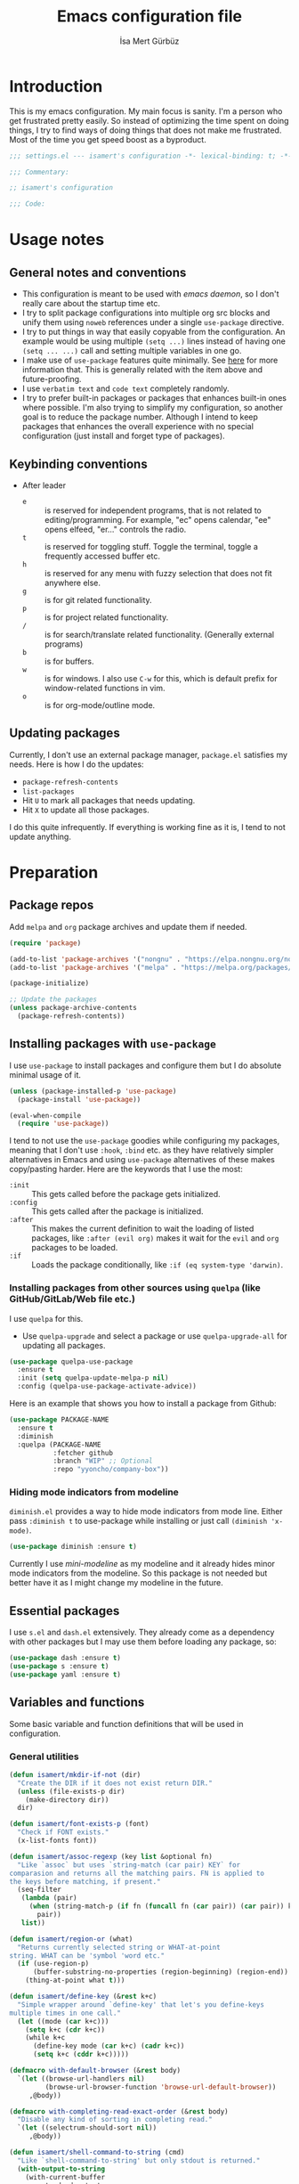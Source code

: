 #+TITLE: Emacs configuration file
#+AUTHOR: İsa Mert Gürbüz
#+BABEL: :cache yes
#+PROPERTY: header-args :tangle yes :noweb yes
#+STARTUP: overview
#+OPTIONS: toc:3

* Introduction
This is my emacs configuration. My main focus is sanity. I'm a person who get frustrated pretty easily. So instead of optimizing the time spent on doing things, I try to find ways of doing things that does not make me frustrated. Most of the time you get speed boost as a byproduct.

#+begin_src emacs-lisp
  ;;; settings.el --- isamert's configuration -*- lexical-binding: t; -*-

  ;;; Commentary:

  ;; isamert's configuration

  ;;; Code:
#+end_src

* Usage notes
** General notes and conventions
- This configuration is meant to be used with /emacs daemon/, so I don't really care about the startup time etc.
- I try to split package configurations into multiple org src blocks and unify them using ~noweb~ references under a single =use-package= directive.
- I try to put things in way that easily copyable from the configuration. An example would be using multiple =(setq ...)= lines instead of having one =(setq ... ...)= call and setting multiple variables in one go.
- I make use of =use-package= features quite minimally. See [[id:3d974e67-11fc-4f07-8cd4-ec6fd63152c4][here]] for more information that. This is generally related with the item above and future-proofing.
- I use =verbatim text= and ~code text~ completely randomly.
- I try to prefer built-in packages or packages that enhances built-in ones where possible. I'm also trying to simplify my configuration, so another goal is to reduce the package number. Although I intend to keep packages that enhances the overall experience with no special configuration (just install and forget type of packages).

** Keybinding conventions
- After leader
  - =e= :: is reserved for independent programs, that is not related to editing/programming. For example, "ec" opens calendar, "ee" opens elfeed, "er..." controls the radio.
  - =t= :: is reserved for toggling stuff. Toggle the terminal, toggle a frequently accessed buffer etc.
  - =h= :: is reserved for any menu with fuzzy selection that does not fit anywhere else.
  - =g= :: is for git related functionality.
  - =p= :: is for project related functionality.
  - =/= :: is for search/translate related functionality. (Generally external programs)
  - =b= :: is for buffers.
  - =w= :: is for windows. I also use =C-w= for this, which is default prefix for window-related functions in vim.
  - =o= :: is for org-mode/outline mode.
** Updating packages
Currently, I don't use an external package manager, =package.el= satisfies my needs. Here is how I do the updates:
- =package-refresh-contents=
- =list-packages=
- Hit =U= to mark all packages that needs updating.
- Hit =X= to update all those packages.

I do this quite infrequently. If everything is working fine as it is, I tend to not update anything.

* Preparation
** Package repos
Add ~melpa~ and ~org~ package archives and update them if needed.

#+BEGIN_SRC emacs-lisp
  (require 'package)

  (add-to-list 'package-archives '("nongnu" . "https://elpa.nongnu.org/nongnu/"))
  (add-to-list 'package-archives '("melpa" . "https://melpa.org/packages/"))

  (package-initialize)

  ;; Update the packages
  (unless package-archive-contents
    (package-refresh-contents))
#+END_SRC

** Installing packages with ~use-package~
:PROPERTIES:
:ID:       3d974e67-11fc-4f07-8cd4-ec6fd63152c4
:END:
I use =use-package= to install packages and configure them but I do absolute minimal usage of it.

#+BEGIN_SRC emacs-lisp
  (unless (package-installed-p 'use-package)
    (package-install 'use-package))

  (eval-when-compile
    (require 'use-package))
#+END_SRC

I tend to not use the =use-package= goodies while configuring my packages, meaning that I don't use =:hook=, =:bind= etc. as they have relatively simpler alternatives in Emacs and using =use-package= alternatives of these makes copy/pasting harder. Here are the keywords that I use the most:
- =:init= :: This gets called before the package gets initialized.
- =:config= :: This gets called after the package is initialized.
- =:after= :: This makes the current definition to wait the loading of listed packages, like =:after (evil org)= makes it wait for the =evil= and =org= packages to be loaded.
- =:if= :: Loads the package conditionally, like =:if (eq system-type 'darwin)=.

*** Installing packages from other sources using =quelpa= (like GitHub/GitLab/Web file etc.)
I use =quelpa= for this.
- Use =quelpa-upgrade= and select a package or use =quelpa-upgrade-all= for updating all packages.

#+BEGIN_SRC emacs-lisp
  (use-package quelpa-use-package
    :ensure t
    :init (setq quelpa-update-melpa-p nil)
    :config (quelpa-use-package-activate-advice))
#+END_SRC

Here is an example that shows you how to install a package from Github:

#+BEGIN_SRC emacs-lisp :tangle no
  (use-package PACKAGE-NAME
    :ensure t
    :diminish
    :quelpa (PACKAGE-NAME
             :fetcher github
             :branch "WIP" ;; Optional
             :repo "yyoncho/company-box"))
#+END_SRC

*** Hiding mode indicators from modeline
~diminish.el~ provides a way to hide mode indicators from mode line. Either pass ~:diminish t~ to use-package while installing or just call ~(diminish 'x-mode)~.

#+BEGIN_SRC emacs-lisp
  (use-package diminish :ensure t)
#+END_SRC

Currently I use [[mini-modeline]] as my modeline and it already hides minor mode indicators from the modeline. So this package is not needed but better have it as I might change my modeline in the future.

** Essential packages
I use =s.el= and =dash.el= extensively. They already come as a dependency with other packages but I may use them before loading any package, so:

#+begin_src emacs-lisp
  (use-package dash :ensure t)
  (use-package s :ensure t)
  (use-package yaml :ensure t)
#+end_src

** Variables and functions
Some basic variable and function definitions that will be used in configuration.

*** General utilities
#+BEGIN_SRC emacs-lisp
  (defun isamert/mkdir-if-not (dir)
    "Create the DIR if it does not exist return DIR."
    (unless (file-exists-p dir)
      (make-directory dir))
    dir)

  (defun isamert/font-exists-p (font)
    "Check if FONT exists."
    (x-list-fonts font))

  (defun isamert/assoc-regexp (key list &optional fn)
    "Like `assoc` but uses `string-match (car pair) KEY` for
  comparasion and returns all the matching pairs. FN is applied to
  the keys before matching, if present."
    (seq-filter
     (lambda (pair)
       (when (string-match-p (if fn (funcall fn (car pair)) (car pair)) key)
         pair))
     list))

  (defun isamert/region-or (what)
    "Returns currently selected string or WHAT-at-point
  string. WHAT can be 'symbol 'word etc."
    (if (use-region-p)
        (buffer-substring-no-properties (region-beginning) (region-end))
      (thing-at-point what t)))

  (defun isamert/define-key (&rest k+c)
    "Simple wrapper around `define-key' that let's you define-keys
  multiple times in one call."
    (let ((mode (car k+c)))
      (setq k+c (cdr k+c))
      (while k+c
        (define-key mode (car k+c) (cadr k+c))
        (setq k+c (cddr k+c)))))

  (defmacro with-default-browser (&rest body)
    `(let ((browse-url-handlers nil)
           (browse-url-browser-function 'browse-url-default-browser))
       ,@body))

  (defmacro with-completing-read-exact-order (&rest body)
    "Disable any kind of sorting in completing read."
    `(let ((selectrum-should-sort nil))
       ,@body))

  (defun isamert/shell-command-to-string (cmd)
    "Like `shell-command-to-string' but only stdout is returned."
    (with-output-to-string
      (with-current-buffer
          standard-output
        (process-file
         shell-file-name nil '(t nil)  nil shell-command-switch
         cmd))))

  (defun isamert/serialize-into-file (file data)
    (with-temp-file (expand-file-name file)
      (prin1 data (current-buffer))))

  (defun isamert/deserialize-from-file (file symbol)
    (when (boundp symbol)
      (with-temp-buffer
        (insert-file-contents (expand-file-name file))
        (goto-char (point-min))
        (set symbol (read (current-buffer))))))

  (defun isamert/select-window-with-buffer (buffer-name)
    "Select the first visible window that matches given BUFFER-NAME."
    (--first
     (-as-> (window-buffer it) buffer
            (buffer-name buffer)
            (when (string-match buffer-name buffer)
              (select-window it)))
     (window-list)))

  (defmacro isamert/with-visible-buffer (buffer-name &rest body)
    "Evaluate BODY within the BUFFER-NAME that is currently visible."
    `(with-selected-window (selected-window)
       (when (isamert/select-window-with-buffer ,buffer-name)
         ,@body)))

  (defun isamert/sync-async-command-to-string (command &rest args)
    "Run async command and wait until it's finished. This may seem stupid but I had to use it."
    (with-temp-buffer
      (let ((process (apply 'start-process `("sync-async-proc" ,(current-buffer) ,command ,@args))))
        (while (process-live-p process)
          (sit-for 0.1))
        (buffer-string))))
#+END_SRC

*** Clipboard functions
#+begin_src emacs-lisp
  (defun isamert/clipboard-command ()
    "Get clipboard command for current system.
        The returned command directly puts the image data into stdout."
    (cond
     ((locate-file "xclip" exec-path) "xclip -selection clipboard -target image/png -out")
     ((locate-file "pngpaste" exec-path) "pngpaste -")))

  (defun isamert/has-clipboard-image ()
    "Check whether the clipboard has image or not."
    (pcase system-type
      ('gnu/linux (s-contains? "image/" (isamert/sync-async-command-to-string "xclip" "-o" "-sel" "c" "-t" "TARGETS")))
      ('darwin (eq (shell-command "pngpaste - &>/dev/null") 0))))

  (defun isamert/save-clipboard-image-to-file (file)
    "Save the image in clipboard (if there is any) to given FILE.

    Also see `isamert/has-clipboard-image' to check if there is one."
    (shell-command (format "%s > %s" (isamert/clipboard-command) file)))
#+end_src
*** User input
#+begin_src emacs-lisp :lexical yes
  (cl-defun isamert/get-input (&key (mode #'org-mode)
                                    (init "")
                                    on-accept
                                    on-reject
                                    pre-process)
    "Display a buffer to user to enter some input."
    (let* ((buffer (get-buffer-create "*isamert-input*"))
           (success-handler (lambda ()
                              (interactive)
                              (let ((pre-proc-result (when pre-process
                                                       (with-current-buffer buffer
                                                         (funcall pre-process))))
                                    (result (substring-no-properties (buffer-string))))
                                (kill-buffer buffer)
                                (if pre-process
                                    (funcall on-accept result pre-proc-result)
                                  (funcall on-accept result)))))
           (reject-handler (lambda ()
                             (interactive)
                             (kill-buffer buffer)
                             (when on-reject
                               (funcall on-reject)))))
      (switch-to-buffer buffer)
      (with-current-buffer buffer
        (funcall mode)
        (use-local-map (copy-keymap (current-local-map)))
        (local-set-key (kbd "C-c C-c") success-handler)
        (local-set-key (kbd "C-c C-k") reject-handler)
        (setq header-line-format "Hit `C-c C-c' to save `C-c C-k' to reject.")
        (insert init))))

  (defun isamert/alist-completing-read (prompt alist)
    "Like `completing-read' but returns value of the selected key in given ALIST."
    (alist-get
     (completing-read prompt alist)
     alist nil nil #'equal))

  (defun isamert/dmenu (items)
    "Like `completing-read' but instead use dmenu.
  Useful for system-wide scripts.  If ITEMS is an alist, then
  returns the value instead of selected key."
    (let* ((alist? (listp (car items)))
           (str (--reduce-from
                 (format "%s\n%s" acc (if alist? (car it) it))
                 ""
                 items))
           (dmenu (case system-type
                    ('gnu/linux "rofi -dmenu -fuzzy -i")
                    ('darwin "choose")))
           (result (shell-command-to-string (format "echo '%s' | %s" str dmenu))))
      (if alist?
          (alist-get result items nil nil #'equal)
        result)))
#+end_src

*** String utils
#+begin_src emacs-lisp
  ;; Source: https://gist.github.com/jordonbiondo/c4e22b4289be130bc59b
  (defmacro isamert/s-interpolated (str)
    "Elisp string interpolation.
  Uses #{elisp-code} syntax."
    (let ((exprs nil))
      (with-temp-buffer
        (insert str)
        (goto-char 1)
        (while (re-search-forward "#{" nil t 1)
          (let ((here (point))
                (emptyp (eql (char-after) ?})))
            (unless  emptyp (push (read (buffer-substring (point) (progn (forward-sexp 1) (point)))) exprs))
            (delete-region (- here 2) (progn (search-forward "}") (point)))
            (unless emptyp (insert "%s"))
            (ignore-errors (forward-char 1))))
        (append (list 'format (buffer-string)) (reverse exprs)))))

  (defun isamert/s-upcase-until (until s)
    "Make prefix of a string S uppercase until given char UNTIL.
  `(isamert/s-upcase-until \"-\" \"aha-hehe\")' -> \"AHA-hehe\""
    (let ((end (s-index-of until s)))
      (concat
       (s-upcase (substring s 0 end))
       (substring s end))))
#+end_src
** Load path
Add =~/.emacs.d/load/= to =load-path=. I have extra configuration kept in this path.

#+begin_src emacs-lisp
  (add-to-list 'load-path "~/.emacs.d/load/")
#+end_src

Also load ~isamert-secrets~ from =load-path=. I'll be utilizing some variables defined here throughout my configuration. It contains some api-keys, some tokens or some passwords etc. that I don't want to leak into public. Instead of doing mutations on an external hidden script, I define variables in this external hidden script and reference them in the configuration. This way the logic stays in the public configuration file so that everyone can take a look, but only the variable itself will be hidden from the public.

#+begin_src emacs-lisp
  (load "isamert-secrets")
#+end_src

* Basics
** Sane defaults
#+BEGIN_SRC emacs-lisp
  (setq gc-cons-threshold (* 256 1024 1024))
  ;; ^ Better than default
  (setq read-process-output-max (* 1024 1024))
  ;; ^ Better than default
  (setq confirm-kill-processes nil)
  ;; ^ When exitting, kill processes withouh asking
  (setq ring-bell-function 'ignore)
  ;; ^ This completely disables alarms
  (setq column-number-mode t)
  ;; ^ Show column number
  (setq create-lockfiles nil)
  ;; ^ These just clutter the filesystem
  (setq switch-to-prev-buffer-skip 'visible)
  ;; ^ (switch-to-prev-buffer) skips buffers that are visible on the screen
  (setq dabbrev-case-fold-search nil)
  ;; ^ Expansions are done respecting the case (Ctrl-n and Ctrl-p was
  ;; not behaving the way I wanted before this in evil mode)


  ;; Ask y/n instead of yes/no
  (fset 'yes-or-no-p 'y-or-n-p)

  ;; Wrap long lines
  (global-visual-line-mode t)
  (diminish 'visual-line-mode)
#+END_SRC

Some sources about the variables that I changed:
- https://github.com/emacs-lsp/lsp-mode#performance

** Overriding some defaults
*** M-Backspace should delete, instead of killing
#+begin_src emacs-lisp
  ;; https://www.emacswiki.org/emacs/BackwardDeleteWord

  (defun delete-word (arg)
    "Delete characters forward until encountering the end of a word.
  With argument, do this that many times."
    (interactive "p")
    (if (use-region-p)
        (delete-region (region-beginning) (region-end))
      (delete-region (point) (progn (forward-word arg) (point)))))

  (defun backward-delete-word (arg)
    "Delete characters backward until encountering the end of a word.
  With argument, do this that many times."
    (interactive "p")
    (delete-word (- arg)))

  (global-set-key (read-kbd-macro "<M-DEL>") 'backward-delete-word)
#+end_src

** Recent files
Save recent files. Also exclude package files that appears after installing a package or after an update from recent list.

#+BEGIN_SRC emacs-lisp
  (recentf-mode t)
  (add-to-list
   'recentf-exclude
   (format "%s/\\.emacs\\.d/elpa/.*" (getenv "HOME")))
#+END_SRC

** Save minibuffer, kill-ring, search-ring history
#+begin_src emacs-lisp
  (setq savehist-additional-variables '(kill-ring search-ring regexp-search-ring))
  (setq savehist-file "~/.emacs.d/savehist")
  (savehist-mode 1)


  (setq save-interprogram-paste-before-kill t)
  ;; ^ Clipboard selections are copied into the kill-ring
#+end_src

** Better scrolling
*** Better settings for mouse scroll
#+BEGIN_SRC emacs-lisp
  (setq mouse-wheel-scroll-amount '(1 ((shift) . 1))) ;; one line at a time
  (setq mouse-wheel-progressive-speed nil)            ;; don't accelerate scrolling
  (setq mouse-wheel-follow-mouse 't)                  ;; scroll window under mouse
#+END_SRC

*** Mouse shortcuts for zooming
- Ctrl-Scroll to zoom in and out

#+BEGIN_SRC emacs-lisp
  (global-set-key [C-mouse-4] 'text-scale-increase)
  (global-set-key [C-mouse-5] 'text-scale-decrease)
  (global-set-key (kbd "C-+") 'text-scale-increase)
  (global-set-key (kbd "C-=") 'text-scale-decrease)
#+END_SRC

*** Conservative scrolling
If the cursor is at the end of the file, when you scroll emacs does a strange jump. This fixes it.

#+BEGIN_SRC emacs-lisp
  (setq scroll-conservatively 100) ;; When cursor reaches end, just scroll line-by-line
#+END_SRC

** Backups
Instead of having a file that ends with ~ or '# files in same directory, save all backup files in =~/.emacs.d/backups=.

#+BEGIN_SRC emacs-lisp
  (defconst backup-dir (isamert/mkdir-if-not"~/.emacs.d/backups/"))

  (setq backup-directory-alist `((".*" . ,backup-dir)))
  (setq auto-save-file-name-transforms `((".*" ,backup-dir t)))

  (setq backup-by-copying t)
  ;; ^ Don't delink hardlinks
  (setq version-control t)
  ;; ^ Use version numbers on backups
  (setq delete-old-versions t)
  ;; ^ Automatically delete excess backups
  (setq kept-new-versions 20)
  ;; ^ How many of the newest versions to keep
  (setq kept-old-versions 5)
  ;; ^ How many of the old versions to keep
#+END_SRC

** Undo tree (Persistent undo and stuff)
- ~undo-tree~ gives a persistent undo.
- Also it keeps undo history as a tree instead of a linear history. ~undo-tree-visualize~ may help.

#+BEGIN_SRC emacs-lisp
  (defconst isamert/undo-dir
    (isamert/mkdir-if-not "~/.emacs.d/undo/"))

  (use-package undo-tree
    :diminish undo-tree-mode
    :ensure t
    :init
    (setq undo-tree-auto-save-history t)
    (setq undo-tree-history-directory-alist `(("." . ,isamert/undo-dir)))
    (setq undo-tree-enable-undo-in-region nil) ;; this fixes something?
    ;; Use undo-tree for evil
    (setq evil-undo-system 'undo-tree)

    :config
    (global-undo-tree-mode))
#+END_SRC

** Remove trailing space before save
#+BEGIN_SRC emacs-lisp
  (add-hook 'before-save-hook 'delete-trailing-whitespace)
#+END_SRC

** Automatically run some commands after saving specific files
This is like =autocmd BufWritePost= of vim. When a particular file is edited, I want to make sure a command runs after the save.

#+BEGIN_SRC emacs-lisp
  (defvar isamert/run-after-save-alist
    '(("~/.\\(Xresources\\|Xdefaults\\)" . "xrdb %; notify-send 'xrdb updated'")
      ("~/.Xresources.d/.*"              . "xrdb ~/.Xresources; notify-send 'xrdb updated'")
      ("~/.config/sxhkd/sxhkdrc"         . "pkill -USR1 -x sxhkd; notify-send 'sxhkd updated'")
      ("~/.config/skhd/skhdrc"           . "skhd --reload; osascript -e 'display notification \"skhd updated\"'"))
    "File association list with their respective command.")

  (add-hook 'after-save-hook #'isamert/post-save-run-command)
  (add-hook 'org-babel-post-tangle-hook #'isamert/post-save-run-command)

  (defun isamert/post-save-run-command ()
    "Execute the specified command after saving specified file."
    (let* ((fname (buffer-file-name))
           (match (isamert/assoc-regexp fname isamert/run-after-save-alist #'expand-file-name)))
      (when match
        (mapcar (lambda (pair) (shell-command (s-replace "%" fname (cdr pair)))) match))))
#+END_SRC

* Visuals
** General
Hide menubar and toolbar and replace blinking cursor with nice static box cursor.

#+BEGIN_SRC emacs-lisp
  (menu-bar-mode 0)                ;; Disable menubar
  (tool-bar-mode 0)                ;; Disable toolbar
  (blink-cursor-mode 0)            ;; Disable blinking cursor
  (scroll-bar-mode -1)             ;; Disable scrollbars
  (global-hl-line-mode t)          ;; Highlight current line
  (setq inhibit-startup-message t) ;; Close startup screen
  (setq frame-resize-pixelwise t)  ;; Fix gap issues with tiling WMs
#+END_SRC

Disable global-hl-line-mode in eshell, ansi-term, vterm

#+begin_src emacs-lisp
  (mapcar
    (lambda (mode) (add-hook mode (lambda () (setq-local global-hl-line-mode nil))))
    '(eshell-mode-hook term-mode-hook vterm-mode-hook))
#+end_src

** Fonts and theme
#+BEGIN_SRC emacs-lisp
  (use-package doom-themes
    :ensure t
    :defer t)

  (defconst isamert/font-height 120)
  (defconst isamert/fonts '("Iosevka Nerd Font"))

  (defun isamert/set-font-and-theme-config ()
    "Configure font and theme."
    (interactive)
    ;; Set the first avilable font from the `isamert/fonts' list
    (--each-r-while
        isamert/fonts #'isamert/font-exists-p
      (set-face-attribute 'default nil
                          :font it
                          :weight 'normal
                          :width 'normal
                          :height isamert/font-height))
    ;; ...and load the theme
    (load-theme 'doom-one t))

  (defun isamert/set-font-and-theme-config-in-frame (frame)
    (with-selected-frame frame
      (isamert/set-font-and-theme-config)))

  (if (daemonp)
      ;; Following sets font/font-size for each emacsclients frame
      (add-hook
       'after-make-frame-functions
       #'isamert/set-font-and-theme-config-in-frame)
    ;; Not in daemon mode, set theme etc directly
    (isamert/set-font-and-theme-config))

  ;; https://www.reddit.com/r/emacs/comments/30b67j/how_can_you_reset_emacs_to_the_default_theme/cprkyl0?utm_source=share&utm_medium=web2x&context=3
  (defun isamert/switch-theme (theme)
    "Switch to the THEME.  Also disable already enabled themes first."
    (interactive
     (list
      (intern (completing-read "Load custom theme: "
                               (mapcar 'symbol-name
                                       (custom-available-themes))))))
    (mapc #'disable-theme custom-enabled-themes)
    (load-theme theme t))
#+END_SRC

** all-the-icons
You should run =all-the-icons-install-fonts= command after this.

#+BEGIN_SRC emacs-lisp
(use-package all-the-icons :ensure t)
#+END_SRC

** prettify-symbols-mode
I make use of this mode quite frequently throughout the configuration.

#+begin_src emacs-lisp
  (use-package prog-mode
    :config
    (setq prettify-symbols-unprettify-at-point t))

  (defmacro isamert/prettify-mode (mode pairs)
    "Prettify given PAIRS in given MODE.
    Just a simple wrapper around `prettify-symbols-mode`"
    `(add-hook
      ,mode
      (lambda ()
        (mapc (lambda (pair)
                (push pair prettify-symbols-alist))
              ,pairs)
        (prettify-symbols-mode 1))))
#+end_src

** fira-code-mode (font ligatures)
This adds Fira Code ligatures into Emacs, meaning that it prettifies well-known code symbols. This mode also saves the length of the chars, so it does not break spacing.
- After the first install, you need to call =fira-code-mode-install-fonts= and then maybe restart Emacs etc.

  #+begin_src emacs-lisp
    (use-package fira-code-mode
      :ensure t
      :config
      (setq fira-code-mode-disabled-ligatures '(":" "x" "[]"))
      (add-hook 'prog-mode-hook #'fira-code-mode)
      (add-hook 'org-mode-hook  #'fira-code-mode))
  #+end_src

** Frame title
Make window title contain buffer name so it's easier to identify windows. I use ~rofi~ to switch between windows in my DE, so it helps to have buffer name in window title.

#+BEGIN_SRC emacs-lisp
(setq frame-title-format "%b - emacs")
#+END_SRC

** Parentheses
*** Matching
Just enable parenthesis matching.

#+BEGIN_SRC emacs-lisp
  (setq show-paren-style 'parenthesis)
  (show-paren-mode 1)
#+END_SRC

*** Rainbow
Colors parentheses depending on their dept.

#+BEGIN_SRC emacs-lisp
  (use-package rainbow-delimiters
    :ensure t
    :hook (prog-mode . rainbow-delimiters-mode))
#+END_SRC

** Highlight trailing spaces
- Following highlights trailing spaces. Also see: [[Remove trailing space before save]]

#+BEGIN_SRC emacs-lisp
  (use-package whitespace
    :ensure t
    :diminish global-whitespace-mode
    :config
    (setq whitespace-style '(face empty tabs trailing))
    (setq whitespace-global-modes '(not org-mode markdown-mode vterm-mode magit-log-mode))
    (global-whitespace-mode t))

  (defun isamert/whitespace-mode-toggle ()
    "Toggle between more and less agressive whitespace modes.
  Toggles between showing every whitespace (tabs, spaces, newlines
  etc.) and only showing trailing spaces and tabs.  By default I use
  the latter but sometimes I want to see everything and the
  function helps me go between these modes easily."
    (interactive)
    (if (member 'spaces whitespace-style)
        (setq whitespace-style '(face empty tabs trailing))
      (setq whitespace-style '(face tabs spaces trailing lines space-before-tab newline indentation empty space-after-tab space-mark tab-mark newline-mark)))
    (whitespace-mode 0)
    (whitespace-mode 1))
#+END_SRC

** Spaces instead of tabs
#+BEGIN_SRC emacs-lisp
  (setq-default tab-width 2)
  (setq-default indent-tabs-mode nil)
#+END_SRC

** Shackle windows
Make some temproary windows appear at bottom. This makes buffer management so much easier. Buffers that will match given regex will appear at bottom while covering the given amount of screen.

#+BEGIN_SRC emacs-lisp
  ;; SOURCE: https://www.reddit.com/r/emacs/comments/345vtl/make_helm_window_at_the_bottom_without_using_any/
  (defun isamert/shackle-window (name size)
    "Make the buffer NAME appear at bottom of the window, filling
    SIZE percent of the window."
    (add-to-list 'display-buffer-alist
                 `(,name
                   (display-buffer-in-side-window)
                   (inhibit-same-window . t)
                   (window-height . ,size))))

  (isamert/shackle-window "\\*Help\\*" 0.4)
  (isamert/shackle-window "\\*Warnings*\\*" 0.2)
  (isamert/shackle-window "\\*Backtrace*\\*" 0.4)
  (isamert/shackle-window "\\*Flycheck.*" 0.4)
  (isamert/shackle-window "\\*Org Src.*\\*" 0.4)
  (isamert/shackle-window "\\*Agenda Commands\\*" 0.4)
  (isamert/shackle-window "\\*Org Agenda\\*" 0.4)
  (isamert/shackle-window "\\*Org Select\\*" 0.4)
  (isamert/shackle-window "CAPTURE-*" 0.4)
  (isamert/shackle-window "magit.*" 0.7)
  (isamert/shackle-window "\\*xref\\*" 0.4)
  (isamert/shackle-window "\\*Org-Babel Error Output\\*" 0.4)
  (isamert/shackle-window "\\*curl error\\*" 0.4)
  (isamert/shackle-window "\\*helpful.*\\*" 0.4)
  (isamert/shackle-window "\\*Org Select\\*" 0.4)
#+END_SRC

** Miscellaneous packages
Some small packages that enriches editing experience visually. I don't enable all of them by default, I enable most of them whenever I need the functionality. I utilize an appearance [[Hydra]] to quickly toggle the functionality I need.

#+begin_src emacs-lisp
  ;; Show column guidelines
  (use-package fill-column-indicator
    :ensure t)

  ;; By default Emacs scales fonts with text-scale-{increase,decrease}
  ;; per buffer. This scales fonts with
  ;; default-text-scale-{increase,decrease} globally.
  (use-package default-text-scale
    :ensure t)

  ;; Highlights changed lines in git. You need to save the buffer to see
  ;; the changes.
  (use-package diff-hl
    :ensure t)

  ;; It helps you to find your cursor when you change buffers/windows
  ;; etc with a little animation.
  (use-package beacon
    :ensure t
    :config
    (beacon-mode 1)
    (setq beacon-blink-duration 0.5
          beacon-push-mark 50
          beacon-color "#9F72D9"))

  ;; This shows some indent guides and it's highly configurable.
  (use-package highlight-indent-guides
    :ensure t
    :config
    (set-face-background 'highlight-indent-guides-odd-face "darkgray")
    (set-face-background 'highlight-indent-guides-even-face "dimgray")
    (set-face-foreground 'highlight-indent-guides-character-face "dimgray")
    (setq highlight-indent-guides-method 'bitmap)
    (setq highlight-indent-guides-bitmap-function 'highlight-indent-guides--bitmap-line))
#+end_src

* evil-mode
** Basic configuration
#+BEGIN_SRC emacs-lisp
  (use-package evil
    :init
    ;; Following two is required by evil-collection. It's probably wiser
    ;; to set evil-want-keybinding to t if you will not use
    ;; evil-collection
    (setq evil-want-integration t)
    (setq evil-want-keybinding nil)
    ;; Disable evil bindings in insert mode. This needs to be called
    ;; before loading evil mode
    (setq evil-disable-insert-state-bindings t)
    :ensure t
    :config
    ;; But I want some default evil bindings in insert mode, so just
    ;; remap them
    (evil-define-key 'insert 'global
      (kbd "C-d") #'evil-shift-left-line
      (kbd "C-t") #'evil-shift-right-line
      (kbd "C-n") #'evil-complete-next
      (kbd "C-p") #'evil-complete-previous
      (kbd "C-o") #'evil-execute-in-normal-state)

    (evil-define-key 'normal 'global "Q" #'evil-quit)

    ;; When I paste something in visual mode, I don't want it to take
    ;; over the kill ring I also use evil-exchange, which eliminates the
    ;; need for this totally
    (setq evil-kill-on-visual-paste nil)
    ;; ^ Over the time I found myself utilizing emacs C-u more and more,
    ;; so disable this
    (setq evil-want-C-u-scroll nil)

    ;; Make horizontal movement cross lines
    (setq-default evil-cross-lines t)

    ;; Move between visual lines instead of real lines
    (evil-define-key 'normal 'global
      (kbd "<remap> <evil-next-line>") #'evil-next-visual-line
      (kbd "<remap> <evil-previous-line>") #'evil-previous-visual-line)
    (evil-define-key 'motion 'global
      (kbd "<remap> <evil-next-line>") #'evil-next-visual-line
      (kbd "<remap> <evil-previous-line>") #'evil-previous-visual-line)

    ;; Change cursor colors based on current mode.
    (setq evil-normal-state-cursor '("green" box)
          evil-visual-state-cursor '("orange" box)
          evil-emacs-state-cursor '("purple" box)
          evil-insert-state-cursor '("pink" bar)
          evil-replace-state-cursor '("red" bar)
          evil-operator-state-cursor '("red" hollow))

    (evil-mode 1))
#+END_SRC

** evil-collection
#+begin_src emacs-lisp
  (use-package evil-collection
    :after evil
    :ensure t
    :config
    (evil-collection-init 'ibuffer)
    (evil-collection-init 'compile)
    (evil-collection-init 'eshell)
    (evil-collection-init 'geiser)
    (evil-collection-init 'dired)
    (evil-collection-init 'grep)
    (evil-collection-init 'elfeed)
    (evil-collection-init 'consult)
    (evil-collection-init 'vterm)
    (evil-collection-init 'magit)
    (evil-collection-init 'magit-todos)
    (evil-collection-init 'git-timemachine)
    (evil-collection-init 'calendar)
    (evil-collection-init 'eww)
    (evil-collection-unimpaired-setup))
#+end_src
** evil-unimpaired
Apparently [[evil-collection]] has an vim-unimpaired implementation already. It contains bindings like:
  - ~[<SPC>~ ~]<SPC>~ Insert newline above/below.
  - ~[b~ ~]b~ Go to prev/next buffer.
  - ~[p~, ~]p~ Paste up/down.
  - ~[e~, ~]e~ Move line up/down.
  - ~[d~, ~]d~ Delete line above/below.
  - ~[q~ ~]q~ Go to prev/next error.
  - ~[Q~ ~]Q~ Go to first/last error.
  - ~[n~ ~]n~ Go to prev/next conflict marker.
  - ~[t~ ~]t~ Go to prev/next TODO. (This is defined in [[Dummy IDE mode]])

Following are my extensions:

#+begin_src emacs-lisp
  (evil-define-key 'normal 'global
    (kbd "[d") #'isamert/delete-line-above
    (kbd "]d") #'isamert/delete-line-below)

  (defun isamert/delete-line-above ()
    "Delete the line above."
    (interactive)
    (save-excursion
      (previous-line 1)
      (beginning-of-line)
      (kill-line)
      (kill-line)))

  (defun isamert/delete-line-below ()
    "Delete the line below."
    (interactive)
    (save-excursion
      (next-line 1)
      (beginning-of-line)
      (kill-line)
      (kill-line)))
#+end_src
** evil-leader
Enable leader key and bind some keys.

#+BEGIN_SRC emacs-lisp
  (use-package evil-leader
    :ensure t
    :after evil
    :config
    (global-evil-leader-mode)

    (evil-leader/set-leader "SPC")
    (evil-leader/set-key
      ;; generic
      ";"   'eval-last-sexp

      ;; buffers
      "bb" #'switch-to-buffer
      "bq" #'evil-quit
      "bd" #'kill-this-buffer))
#+END_SRC

** evil-mc (multiple cursors)
Multiple cursors for evil.

- Basics
  - =C-n= / =C-p= are used for creating cursors
  - =A= and =I= creates cursors in visual selection mode as you may expect.
  - =gkk= to clear all cursors.

- To be able to create cursors at arbitrary positions:
  - =gkp= to pause all cursors. (Your main cursors moves freely while mc cursors stays still)
  - =gkr= to resume paused cursors.
  - =gkh= create a cursor at the point of main cursor. (Use after =gkp=).

#+BEGIN_SRC emacs-lisp
  (use-package evil-mc
    :ensure t
    :after evil
    :diminish evil-mc-mode
    :config
    ;; I use "gr" (which is the default key combination that brings up evil-mc commands) for something else
    ;; So remove "gr" binding
    (evil-define-key* '(normal visual) evil-mc-key-map (kbd "gr") nil)
    (evil-define-key* '(normal visual) evil-mc-key-map (kbd "M-p") nil)

    ;; Add my bindings using "gk"
    (evil-define-key 'normal evil-mc-key-map
      (kbd "gkk") #'evil-mc-undo-all-cursors
      (kbd "gkp") #'evil-mc-pause-cursors
      (kbd "gkr") #'evil-mc-resume-cursors
      (kbd "gkh") #'evil-mc-make-cursor-here)

    (evil-define-key 'visual evil-mc-key-map
      "A" #'evil-mc-make-cursor-in-visual-selection-end
      "I" #'evil-mc-make-cursor-in-visual-selection-beg)
    (global-evil-mc-mode 1))
#+END_SRC

** evil-surround
Change surroundings. Do =cs"'= to turn ="Hello world!"= into ='Hello world!'=.
- ='Hello world!'= ~cs'<q>~ =<q>Hello world!</q>=
- =Hel|lo= ~ysiw"~ ="Hello"= (| is the cursor position.)
- =Hello= ~ysw{~ ={ Hello }=  (~{[(~ adds spaces)
- =Hello= ~ysw}~ ={Hello}=    (~}])~ does not add spaces)

#+BEGIN_SRC emacs-lisp
  (use-package evil-surround
    :ensure t
    :after evil
    :init
    (global-evil-surround-mode 1))
#+END_SRC

** evil-escape
Return back to normal mode using ~jk~ from anywhere. It does not play well with multiple cursors, so use ~ESC~ to when using evil-mc related stuff.

#+BEGIN_SRC emacs-lisp
  (use-package evil-escape
    :diminish
    :after evil
    :ensure t
    :config
    (setq evil-escape-key-sequence "jk")
    (setq evil-escape-delay 0.2)
    (add-to-list 'evil-escape-excluded-major-modes 'magit-status-mode)
    (add-to-list 'evil-escape-excluded-major-modes 'magit-log-mode)
    (add-to-list 'evil-escape-excluded-major-modes 'magit-diff-mode)
    (evil-escape-mode 1))
#+END_SRC

** evil-matchit
Jump between matching tags using ~%~, like =<div>...</div>=, ={...}= etc. =ci%=, =da%= etc. works as expected.

#+BEGIN_SRC emacs-lisp
  (use-package evil-matchit
    :diminish
    :after evil
    :ensure t
    :config
    (global-evil-matchit-mode 1))
#+END_SRC

** evil-goggles
~evil-goggles~ gives nice visual feedbacks while editing with evil-mode. When you do =dd=, =yw=, =ciw= or something similar, it will give a visual feedback for the selection. Feels kinda natural to have this.

#+BEGIN_SRC emacs-lisp
  (use-package evil-goggles
    :ensure t
    :after evil
    :diminish
    :config
    (setq evil-goggles-duration 0.20
          evil-goggles-pulse nil
          evil-goggles-enable-change t
          evil-goggles-enable-delete t
          evil-goggles-enable-indent t
          evil-goggles-enable-yank t
          evil-goggles-enable-join t
          evil-goggles-enable-fill-and-move t
          evil-goggles-enable-paste t
          evil-goggles-enable-shift t
          evil-goggles-enable-surround t
          evil-goggles-enable-commentary t
          evil-goggles-enable-nerd-commenter t
          evil-goggles-enable-replace-with-register t
          evil-goggles-enable-set-marker t
          evil-goggles-enable-undo t
          evil-goggles-enable-redo t)
    (evil-goggles-mode)
    (evil-goggles-use-diff-faces))

#+END_SRC

** evil-snipe
- Overall better =f/F/t/T= and . Nice visual feedbacks.

#+BEGIN_SRC emacs-lisp
  (use-package evil-snipe
    :ensure t
    :after evil
    :diminish evil-snipe-local-mode
    :config
    ;; (evil-snipe-mode 1) ;; This enables s/S bindings. I use those keys with avy
    (evil-snipe-override-mode 1) ;; This overrides default f/F, t/T bindings
    (setq evil-snipe-scope 'visible)
    (setq evil-snipe-skip-leading-whitespace nil)
    ;; ^ See https://github.com/hlissner/evil-snipe/issues/72
    (add-hook 'magit-mode-hook 'turn-off-evil-snipe-override-mode))
#+END_SRC

** evil-exchange
Change two parts of the text.
- Mark some text in visual mode and do =gx=.
- Mark some other text in visual mode and do =gx= again to exchange two parts.
- You can use ~gx<motion>~ instead of visual mode too.

#+begin_src emacs-lisp
  (use-package evil-exchange
    :ensure t
    :config
    (evil-exchange-install))
#+end_src

** evil-visualstar
With this package, you can do a visual selection and ~*~, ~#~ keys will work on them.

#+begin_src emacs-lisp
  (use-package evil-visualstar
    :ensure t
    :config
    (setq evil-visualstar/persistent t)
    (global-evil-visualstar-mode 1))
#+end_src

** goto-chg
- =g;= goes to the last change. (repeatable)
- There is also =gv= which selects the last selection. Not related to this package, it's a default functionality but I wanted to mention.

#+BEGIN_SRC emacs-lisp
  (use-package goto-chg
    :after evil
    :ensure t)
#+END_SRC

* org-mode
** org-plus-contrib
#+begin_src emacs-lisp
  (use-package org
    :ensure org-plus-contrib
    :config
    (setq org-return-follow-links t)
    ;; ^ Open links with RET
    (setq org-src-fontify-natively t)
    ;; ^ Enable code highlighting in ~SRC~ blocks.
    (setq org-hierarchical-todo-statistics t)
    ;; ^ Show all children in todo statistics [1/5]
    (setq org-imenu-depth 7)
    ;; ^ include up to 7-depth headers in imenu search
    (setq org-image-actual-width nil)
    ;; ^ Disable showing inline images in full width. Now you can add `#+ATTR_*: :width 300` to resize inline images
    (setq org-ellipsis "⤵")
    ;; ^ Replace ... with ⤵ in collapsed sections
    (setq org-habit-show-habits-only-for-today t)
    ;; ^ If a TODO item has the ':STYLE: habit' property, then show it only on todays agenda, does not show recurring times.
    (setq org-log-into-drawer t)
    ;; ^ Log into LOGBOOK drawer instead of directly loging under the heading

    (add-to-list 'org-modules 'org-habit t)
    ;; ^ Enable habit tracking

    ;; http://www.foldl.me/2012/disabling-electric-indent-mode/
    (defun isamert/disable-electric-indent ()
      (set (make-local-variable 'electric-indent-functions)
           (list (lambda (arg) 'no-indent))))

    (add-hook 'org-mode-hook #'isamert/disable-electric-indent))
#+end_src

** Keybindings
#+begin_src emacs-lisp
  (evil-leader/set-key
    "oo"  #'org-open-at-point
    "oO"  (lambda () (interactive) (with-default-browser (call-interactively 'org-open-at-point)))
    "op"  #'org-set-property
    "oi"  #'org-toggle-inline-images
    "oI"  #'org-redisplay-inline-images
    "or"  #'org-mode-restart
    "os"  #'org-schedule
    "oa"  #'org-agenda
    "on"  #'org-toggle-narrow-to-subtree
    "ow"  #'widen

    ;; link stuff
    "oyy" #'org-store-link
    "oyi" #'org-copy-id

    ;; org-clock
    "occ" #'org-clock-in
    "ocC" #'org-clock-cancel
    "ocl" #'org-clock-in-last
    "oco" #'org-clock-out
    "ocg" #'org-clock-goto

    "o#" #'org-insert-structure-template)

  (evil-define-key 'normal org-mode-map
    "[[" #'outline-previous-visible-heading
    "]]" #'org-next-visible-heading
    "[{" #'isamert/outline-up-heading-or-backward-same-level
    "]}" #'isamert/outline-up-level-then-forward
    "-"  #'org-cycle-list-bullet

    (kbd "H-h") 'org-shiftleft
    (kbd "H-j") 'org-shiftdown
    (kbd "H-k") 'org-shiftup
    (kbd "H-l") 'org-shiftright

    ;; Hyper for macos is C-M-s
    (kbd "C-S-s-<left>") 'org-shiftleft
    (kbd "C-S-s-<down>") 'org-shiftdown
    (kbd "C-S-s-<up>") 'org-shiftup
    (kbd "C-S-s-<right>") 'org-shiftright

    ;; FIXME: mac hyper already contains shift
    (kbd "M-H") 'org-shiftmetaleft
    (kbd "M-J") 'org-shiftmetadown
    (kbd "M-K") 'org-shiftmetaup
    (kbd "M-L") 'org-shiftmetaright

    ;; FIXME: M-h,j,k,l conflicts with split swithcing shourtcuts
    ;; so I just prefixed them with Hyper but this does not feel natural.
    ;; FIXME: find a solution for M-H-{h,j,k,l} in macOS
    (kbd "M-H-h") 'org-metaleft
    (kbd "M-H-j") 'org-metadown
    (kbd "M-H-k") 'org-metaup
    (kbd "M-H-l") 'org-metaright)

  (evil-leader/set-key-for-mode 'org-mode
    "d" 'org-babel-remove-result
    "D" 'isamert/org-babel-remove-all-results)

  (defun isamert/outline-up-level-then-forward ()
    "Up one level and then go to next header with same level."
    (interactive)
    (ignore-errors (outline-up-heading 1))
    (outline-forward-same-level 1))

  (defun isamert/outline-up-heading-or-backward-same-level ()
    "Go to one level up or go back same level."
    (interactive)
    (condition-case nil
        (outline-up-heading 1)
      (error (outline-backward-same-level 1))))
#+end_src

** Some vars
#+BEGIN_SRC emacs-lisp
  (when (file-directory-p "~/Documents/notes")
    (defconst life-org "~/Documents/notes/life.org")
    (defconst bullet-org "~/Documents/notes/bullet.org")
    (defconst reality-org "~/Documents/notes/reality.org")
    (defconst projects-org "~/Documents/notes/projects.org")
    (defconst people-org "~/Documents/notes/people.org")
    (defconst diary-org "~/Documents/notes/diary.org")
    (defconst snippets-org "~/Documents/notes/snippets.org")
    (defconst work-org "~/Documents/notes/trendyol.org")

    ;; Put archive files under an archive/ directory
    ;; I don't want them to pollute my directory
    (setq org-archive-location "archive/%s_archive::")
    (setq org-directory "~/Documents/notes"
          org-id-link-to-org-use-id 'create-if-interactive-and-no-custom-id
          ;; ^ org-store-link creates an ID for header only if called interactively and if there is no custom id
          org-agenda-files `(,life-org ,bullet-org ,projects-org ,reality-org ,work-org ,people-org))

    ;; With the following, I can call functions defined inside this file in other org files
    (org-babel-lob-ingest "~/Documents/notes/utils.org"))
#+END_SRC

** Auto indent subsections
Automatically invoke ~org-indent-mode~ which gives nice little indentation under subsections. It makes reading easier. This does not add any spaces/tabs to the text file, the indentation is only visually apparent in Emacs.

#+BEGIN_SRC emacs-lisp
  (add-hook
   'org-mode-hook
   (lambda ()
     (org-indent-mode t)
     (diminish 'org-indent-mode))
   t)
#+END_SRC

** Babel
#+begin_src emacs-lisp
  ;; Http request in org-mode babel.
  ;; You can get the generated curl command after executing the code
  ;; block, from *curl command history* buffer
  (use-package ob-http :ensure t)

  ;; Typescript
  (use-package ob-typescript :ensure t)

  ;; Allow these languages to run in code blocks
  (org-babel-do-load-languages
   'org-babel-load-languages
   '((emacs-lisp . t)
     (scheme . t)
     (python . t)
     (haskell . t)
     (js . t)
     (sql . t)
     (shell . t)
     (R . t)
     (typescript . t)
     (http . t)
     (dot . t)))

  ;; Don't ask permissions for evaluating code blocks
  (setq org-confirm-babel-evaluate nil)

  ;; Make certain files exacutable when tangled
  ;; Source: https://lists.gnu.org/archive/html/emacs-orgmode/2011-02/msg00465.html
  (add-hook 'org-babel-post-tangle-hook #'isamert/make-tangled-files-executable)

  ;; Some codeblocks produce image files as it's result (like dot
  ;; language). Re-executing these blocks removes the image
  ;; overlay. With this hook images are automatically updated after
  ;; code-block execution and not removed from screen.
  (add-hook 'org-babel-after-execute-hook #'isamert/org-redisplay-images-if-enabled)

  (evil-leader/set-key
    "ot" 'isamert/org-babel-tangle-current-block)

  (defun isamert/org-babel-tangle-current-block ()
    (interactive)
    (let ((current-prefix-arg '(16)))
      ;;     ^ '(4) only tangles current file, '(16) tangles all code
      ;;     blocks related to current tangle file target
      (call-interactively 'org-babel-tangle)))

  (defun isamert/make-tangled-files-executable ()
    (when (or (string-match-p  "\\.\\(sh\\|py\\)$" (buffer-file-name))
              (string-match-p  "\\(python\\|sh\\)$" (symbol-name major-mode)))
      (set-file-modes (buffer-file-name) #o755)))

  (defun isamert/org-redisplay-images-if-enabled ()
    (when org-inline-image-overlays
      (org-redisplay-inline-images)))
#+end_src

** Exporting
*** HTML
#+BEGIN_SRC emacs-lisp
(use-package htmlize :ensure t)
#+END_SRC

*** iCalendar settings
#+BEGIN_SRC emacs-lisp
(setq org-icalendar-store-UID t
      org-icalendar-alarm-time 15
      org-icalendar-use-scheduled '(todo-start event-if-todo)
      org-icalendar-use-deadline '(todo-due event-if-todo))
#+END_SRC

** Agenda
#+BEGIN_SRC emacs-lisp
  (when (fboundp 'life-org)
    (setq org-agenda-use-time-grid t
          org-agenda-time-grid '((today remove-match)
                                 (800 900 1000 1100 1200 1300 1400 1500 1600 1700 1800 1900 2000 2100 2200 2300 2400) "......" "----------------")))

    (evil-set-initial-state 'org-agenda-mode 'normal)
    (evil-define-key 'normal org-agenda-mode-map
      (kbd "<RET>") 'org-agenda-switch-to
      (kbd "\t") 'org-agenda-goto
      "s" 'org-agenda-schedule
      "w" 'org-agenda-week-view
      "d" 'org-agenda-day-view
      "t" 'org-agenda-todo
      "L" 'org-agenda-log-mode
      "q" 'org-agenda-quit
      "R" 'org-agenda-clockreport-mode
      "r" 'org-agenda-redo)
#+END_SRC

** ToDo keywords
#+BEGIN_SRC emacs-lisp
  ;; Add this to org files if you need:
  ;; #+TODO: TODO PROG WAITING DONE
  ;; OR
  (setq org-todo-keywords
    '((sequence "TODO(t)" "PROG(p)" "WAIT(w)" "DONE(d)")))
  ;; Now you can do C-c C-t {t,p,w,d} to set the state directly

  (setq org-todo-keyword-faces
        '(("WAIT" . (:foreground "yellow" :weight bold))
          ("PROG" . (:foreground "magenta" :weight bold :underline t))))

  (defun isamert/org-set-faces ()
    (set-face-attribute 'org-headline-done nil :strike-through t))

  (add-hook 'org-mode-hook #'isamert/org-set-faces)
#+END_SRC

** org-capture
See [[https://orgmode.org/manual/Template-elements.html#Template-elements][this page]] for more detail on template elements.

#+begin_src emacs-lisp
  (evil-leader/set-key "og" #'org-capture)

  (setq
   org-capture-templates
   '(("g" "General todo/note")
     ("gi" "Study later" item
      (file+olp bullet-org "Life backlog" "Investigate")
      "- [ ] %a. %?"
      :prepend t)
     ("gt" "Life todo" entry
      (file+headline bullet-org "Life backlog"))
     ("gc" "Computer todo" entry
      (file+headline bullet-org "Computer backlog"))
     ("gw" "Work todo" entry
      (file+headline bullet-org "Work backlog"))

     ("d" "Daily todo/summary/note")
     ("dt" "Daily TODO" entry
      (file+function bullet-org isamert/bullet-focus-today)
      "** [#B] %?\n%a. "
      :prepend t)
     ("ds" "Daily summary" entry
      (file+function bullet-org isamert/org-capture--find-daily-summary)
      "%T ")
     ("dn" "Daily note" item
      (file+function bullet-org isamert/org-capture--find-daily-notes)
      "%a. %?"
      :prepend t)

     ("s" "Snippets")
     ("ss" "Snippet" entry
      (file+function snippets-org isamert/org-capture--find-snippet)
      "** ")
     ("so" "One liner snippet" item
      (file+function snippets-org isamert/org-capture--find-snippet-one-liner)
      "- %? :: ")

     ("D" "Diary" entry
      (file diary-org)
      "* %u\n"
      :prepend t)
     ("m" "Meeting/clock note" item
      (clock))))

  (defun isamert/org-capture--find-daily-notes ()
    (isamert/bullet-focus-today)
    (re-search-forward "^** Notes" nil t))

  (defun isamert/org-capture--find-daily-summary ()
    (isamert/bullet-focus-today)
    (re-search-forward "^** Summary" nil t))

  (defun isamert/org-capture--find-snippet ()
    (let* ((mode-name (with-current-buffer (org-capture-get :original-buffer)
                        (symbol-name major-mode)))
           (result (org-find-exact-headline-in-buffer mode-name)))
      (if result
          (goto-char result)
        (goto-char (point-min))
        (re-search-forward (concat "^\\(" org-outline-regexp "\\)") nil t)
        (forward-line -1)
        (insert (format "\n* %s" mode-name)))))

  (defun isamert/org-capture--find-snippet-one-liner ()
    (isamert/org-capture--find-snippet)
    (unless (re-search-forward "\\*\\* One-liners" nil t)
      (end-of-line)
      (insert "\n** One-liners")))
#+end_src
** Presentation (org-tree-slide)
- =C->= → next heading
- =C-<= → prev heading

#+BEGIN_SRC emacs-lisp
  (use-package org-tree-slide
    :ensure t
    :config
    (add-hook 'org-tree-slide-mode-hook (lambda () (beacon-mode -1))))
#+END_SRC

** Fancy/pretty stuff
#+begin_src emacs-lisp
  (setq org-tags-column 0)
  ;; ^ This does not work well with combination of org-fancy-priorities and org-pretty tags, so I disable it
  ;; And it also makes sense to disable this because it restricts yyour heading char limit.

  ;; Make headings look better with nice bullets.
  ;; It also adjusts the size of headings according to their level.
  (use-package org-bullets
    :ensure t
    :hook (org-mode . org-bullets-mode))

  (use-package org-fancy-priorities
    :diminish
    :ensure t
    :hook (org-mode . org-fancy-priorities-mode)
    :config
    (setq org-fancy-priorities-list '("🅰" "🅱" "🅲" "🅳" "🅴")))

  ;; Pretty nice website to find unicode stuff: unicode-table.com
  (use-package org-pretty-tags
    :diminish org-pretty-tags-mode
    :ensure t
    :config
    (setq org-pretty-tags-surrogate-strings
          '(("work"  . "⚒")
            ("meeting" . "☎")
            ("side"  . "❄")
            ("learning" . "♢")
            ("must"  . "✠")
            ("rutin" . "♟")
            ("study" . "☣")))
    (org-pretty-tags-global-mode))


  (isamert/prettify-mode 'org-mode-hook
                         '(("[ ]" . "☐")
                           ("[X]" . "☑")
                           ("[-]" . "❍")
                           ("#+begin:" . "»")
                           ("#+end" . "«")
                           ("#+BEGIN:" . "»")
                           ("#+END" . "«")
                           ("#+begin_src" . "»" )
                           ("#+end_src" . "«" )
                           ("#+BEGIN_SRC" . "»" )
                           ("#+END_SRC" . "«" )))
#+end_src

** org-clock
#+begin_src emacs-lisp
  ;; For Linux:
  (defun isamert/org-clock-today-all ()
    "Return todays all clocked hours."
    (with-current-buffer "bullet.org"
      (save-excursion
        (save-restriction
          (isamert/bullet-focus-today)
          (let ((range (org-clock-special-range 'untilnow)))
            (format
             "%s %s%s"
             (or (and (org-clocking-p) "") "")
             (org-minutes-to-clocksum-string (org-clock-sum (car range) (cadr range)))
             (or (and (org-clocking-p) (format " (%s)" (org-duration-from-minutes (org-clock-get-clocked-time)))) "")))))))

  ;; For macOS
  ;; https://github.com/koddo/org-clock-statusbar-app

  (defun isamert/org-clock-statusbar-clock-in ()
    (interactive)
    (if (eq system-type 'darwin)
        (call-process "/usr/bin/osascript" nil 0 nil "-e"
                      (concat "tell application \"org-clock-statusbar\" to clock in \""
                              (replace-regexp-in-string "\"" "\\\\\"" org-clock-current-task)
                              "\""))))

  (defun isamert/org-clock-statusbar-clock-out ()
    (interactive)
    (call-process "/usr/bin/osascript" nil 0 nil "-e"
                  "tell application \"org-clock-statusbar\" to clock out"))

  (when (eq system-type 'darwin)
    (add-hook 'org-clock-in-hook #'isamert/org-clock-statusbar-clock-in)
    (add-hook 'org-clock-out-hook #'isamert/org-clock-statusbar-clock-out))
#+end_src

** org-ql
#+BEGIN_SRC emacs-lisp
(use-package org-ql :ensure t)
#+END_SRC

** Show links in the echo area
I got this trick from [[https://www.reddit.com/r/emacs/comments/o68i0v/weekly_tips_tricks_c_thread/h2rizey?utm_source=share&utm_medium=web2x&context=3][this]] comment. It simply calls =C-h .= (=display-local-help=) when idle, which shows the destination of links in the echo area (and maybe displays other helpful stuff).

#+begin_src emacs-lisp
  (defun isamert/help-at-point-mode ()
    "Show tooltips in the echo area automatically for current buffer."
    (setq-local help-at-pt-display-when-idle t)
    (setq-local help-at-pt-timer-delay 0)
    (help-at-pt-cancel-timer)
    (help-at-pt-set-timer))

  (add-hook 'org-mode-hook #'isamert/help-at-point-mode)
#+end_src

** Inserting links and images from clipboard
Insert links/images more intelligently,
- if region is selected and there is a url in the clipboard, convert it to a link directly.
- if nothing is selected and there is a link in clipboard, just insert it as a link with the link's own title.
- if clipboard has in image in it, save that into a file that you interactively select and then insert it into the buffer.
- otherwise call ~org-insert-link~

#+begin_src emacs-lisp
  (evil-leader/set-key "oP" #'isamert/org-insert-dwim)

  (defun isamert/org-insert-dwim ()
    "Like `org-insert-link' but improved with dwim features.
      Based on: https://xenodium.com/emacs-dwim-do-what-i-mean/"
    (interactive)
    (let* ((point-in-link (org-in-regexp org-link-any-re 1))
           (clipboard-url (when (string-match-p "^http" (current-kill 0))
                            (current-kill 0)))
           (region-content (when (region-active-p)
                             (buffer-substring-no-properties (region-beginning)
                                                             (region-end)))))
      (cond
       ((isamert/has-clipboard-image)
        (call-interactively 'isamert/org-attach-image-from-clipboard))
       ((and region-content clipboard-url (not point-in-link))
        (delete-region (region-beginning) (region-end))
        (insert (org-make-link-string clipboard-url region-content)))
       ((and clipboard-url (not point-in-link))
        (insert (org-make-link-string
                 clipboard-url
                 (read-string "title: "
                              (with-current-buffer (url-retrieve-synchronously clipboard-url)
                                (dom-text (car
                                           (dom-by-tag (libxml-parse-html-region
                                                        (point-min)
                                                        (point-max))
                                                       'title))))))))
       (t
        (call-interactively 'org-insert-link)))))

  (defun isamert/org-attach-image-from-clipboard (&optional file-path)
    "Attach the image in the clipboard into your org-buffer.
      This function saves the image file into the FILE-PATH or
      if it's not provided then it saves the image into ~/.cache."
    (interactive "FSave file to (leave empty to create a temp file): ")
    (let ((file (if (and file-path (not (string-empty-p file-path)))
                    file-path
                  (make-temp-file "~/.cache/org_temp_image_" nil ".png"))))
      (if (isamert/save-clipboard-image-to-file file)
          (insert (format "#+ATTR_ORG: :width 400\n[[file:%s]]" file))
        (user-error "Saving file failed!"))))

#+end_src

** Renaming files under cursor
#+begin_src emacs-lisp
  (defun isamert/org-rename-file-at-point ()
    "Interactively rename the file under cursor and update the link."
    (interactive)
    (let* ((link (org-element-context))
           (type (org-element-property :type link))
           (path (org-element-property :path link))
           (begin (org-element-property :begin link))
           (end (org-element-property :end link))
           (cbegin (org-element-property :contents-begin link))
           (cend (org-element-property :contents-end link))
           content)
      (unless (equal type "file")
        (user-error "Link is not a file"))
      (when (and cbegin cend)
        (setq content (format "[%s]" (buffer-substring-no-properties cbegin cend))))
      (let ((use-relative? (not (file-name-absolute-p path)))
            (fname (read-file-name "New name: "
                                   (expand-file-name
                                    (file-name-directory path)))))
        (when use-relative?
          (setq fname (concat "./" (file-relative-name fname))))
        (save-excursion
          (rename-file path fname)
          (delete-region begin end)
          (insert (format "[[file:%s]%s]"
                          fname
                          (or content "")))))))
#+end_src

** Project management
I'm doing all of my project management in org-mode. Here you can find some supplementary functionality that makes project management within org-mode easy.

*** Do a regexp search in a project inside a org dynamic block
Here I create a dynamic block for org-mode, named ~project-grep~. You can create a block like the following:

#+begin_example
  ,#+begin: project-grep :root "~/Workspace/projects/dotfiles" :regexp "TODO"
  ,#+end
#+end_example

When you invoke =C-c C-c= on that block, it will automatically run given REGEXP in given ROOT and create a nicely formatted table containing all the results. Results are formatted into org-links you can easily jump into.

#+begin_src emacs-lisp
  (defun org-dblock-write:project-grep (params)
    "Do a regular expression search in given project.
  PARAMS may contain `:root' or `:regexp'.

  `:root' - Where to run the search. If it's skipped, it's
  `default-directory'.

  `:regexp' - Regexp to grep in given folder. If it's skipped it
  searches for TODO/FIXME items in given folder."
    (let* ((root (or (plist-get params :root) default-directory))
           (regexp (or (plist-get params :regexp) "(//|#|--|;)+ ?(TODO|FIXME)"))
           (default-directory root))
      (--map (insert (format "%s | " it)) '("" "ID" "File" "Content"))
      (insert "\n")
      (insert "|-|\n")
      (--each-indexed
          (s-split
           "\n"
           (shell-command-to-string (format "rg --line-number '%s'" regexp))
           'omit-nulls)
        (let* ((data (s-split-up-to ":" it 2))
               (file (s-join ":" (-take 2 data)))
               (file-link (concat "[[file:" default-directory "/" (s-replace ":" "::" file) "][" file "]]"))
               (content (s-replace "|" " \\vert " (-last-item data))))
          (insert "| ")
          (insert (format "%s" it-index))
          (insert " | ")
          (insert file-link)
          (insert " | ")
          (insert content)
          (insert " |\n"))))
    (delete-char 1)
    (org-table-align))
#+end_src
* Other packages
** tabulated-list-mode
- It's a built-in mode that shows some kind of tabulated data.
- It is used by many major modes, like [[docker]], [[prodigy]], etc. I just add these common keybindings to have a consistent way of navigating in them.
- I also try to bind following keys in their respective mode maps:
  - =a= key to a function that lists all the actions that can be taken on current column.
  - =Enter= to the default action (generally opening something etc.)

#+begin_src emacs-lisp
  (use-package tabulated-list
    :config
    (evil-define-key 'normal tabulated-list-mode-map
      (kbd "{") #'tabulated-list-narrow-current-column
      (kbd "}") #'tabulated-list-widen-current-column
      (kbd "H") #'tabulated-list-previous-column
      (kbd "L") #'tabulated-list-next-column
      (kbd "s") #'tabulated-list-sort
      (kbd "r") #'tabulated-list-revert))
#+end_src

** Hydra
Hydra creates a menu for quickly calling/toggling functions/modes in a visually easy way. My main use case for it right now is grouping bunch of appearance related functions/modes that I use infrequently. I believe for hydra's are not very useful for commands that you use frequently, it makes things slower than a plain keybinding but it's quite useful for the stuff that you forget or use infrequently.

#+begin_src emacs-lisp
  (use-package hydra
    :ensure t
    :config)

  (use-package use-package-hydra
    :after hydra
    :ensure t)

  (use-package pretty-hydra
    :after hydra
    :ensure t
    :config
    (pretty-hydra-define appearance
      (:foreign-keys warn :title "Appearance" :quit-key "q" :color amaranth)
      ("Display"
       (("W" writeroom-mode "Writeroom mode" :toggle t)
        ("n" display-line-numbers-mode "Line numbers" :toggle t)
        ("+" default-text-scale-increase "Zoom In")
        ("-" default-text-scale-decrease "Zoom Out"))
       "Highlighting"
       (("g" diff-hl-mode "Highlight git diff" :toggle t)
        ("d" rainbow-delimiters-mode "Rainbow parens" :toggle t)
        ("=" global-hl-line-mode "Highlight current line" :toggle t)
        ("b" beacon-mode "Cursor trailer (baecon)" :toggle t)
        ("w" isamert/whitespace-mode-toggle "Whitespaces" :toggle t)
        ("t" highlight-thing-mode "Highlight current symbol" :toggle t))
       "Miscellaneous"
       (("l" visual-line-mode "Wrap lines" :toggle t)
        ("i" highlight-indent-guides-mode "Indent Guides" :toggle t)
        ("f" fci-mode "Fill column" :toggle t)
        ("<SPC>" nil "Quit" :color blue))))

    (evil-leader/set-key
      "a" #'appearance/body))
#+end_src
** wgrep
With this package, you can make =grep= buffers editable and your edits can be applied to the files itself. Also =embark= has a feature where you can export the current completing-read results into a grep buffer, the action is called =embark-export= and it works on =consult-ripgrep= etc.
- Do ~C-c C-p~ (or =i=, enabled by evil-collection) on a =grep= buffer to make it editable.
- Do ~C-j~ or ~C-k~ (enabled by evil-collection, by default you need to use =n=) to peek at next/prev instance.

#+begin_src emacs-lisp
  (use-package wgrep
    :ensure t)
#+end_src
** dired
There is also ~wdired-mode~ which you can use to do bulk rename intuitively.

#+begin_src emacs-lisp
  (defun isamert/dired-up-directory ()
    "Like `dired-up-directory' but it does not create a new frame.
    Uses the existing one."
    (interactive)
    (find-alternate-file ".."))

  (setq dired-dwim-target t
        ls-lisp-dirs-first t
        ls-lisp-use-insert-directory-program nil)
  (put 'dired-find-alternate-file 'disabled nil)

  ;; Other bindings are defined within evil-collection/dired
  ;; Following gives more ranger-y feeling to dired
  (evil-define-key 'normal dired-mode-map
    "h" 'isamert/dired-up-directory
    "l" 'dired-find-alternate-file)

  ;; Add icons to dired buffers
  (add-hook 'dired-mode-hook 'treemacs-icons-dired-mode)

  (evil-leader/set-key "ed" #'dired)
#+end_src
** image-mode
I want to be able to kill image buffers with simply hitting =q=. This does that.

#+begin_src emacs-lisp
  (evil-set-initial-state 'image-mode 'normal)
  (evil-define-key 'normal image-mode-map
    "q" #'evil-delete-buffer)
#+end_src

** calendar
#+begin_src emacs-lisp
  (use-package calendar
    :config
    (evil-leader/set-key "ec" #'calendar)

    ;; Start the week from Monday
    (setq calendar-week-start-day 1)

    ;; lng and lat for my location, to get sunrise/sunset times on my
    ;; calendar (press S)
    (setq calendar-latitude 41.0082)
    (setq calendar-longitude 28.9784)

    ;; Use 24-hour format to display times
    (setq calendar-time-display-form
          '(24-hours ":" minutes (if time-zone " (") time-zone (if time-zone ")")))

    ;; Show calendar at the bottom
    (isamert/shackle-window "Calendar" 0.2)

    ;; https://www.emacswiki.org/emacs/CalendarWeekNumbers
    (defun isamert/calendar-week-number-mode ()
      "Show week numbers in M-x calendar."
      (copy-face font-lock-constant-face 'calendar-iso-week-face)
      (set-face-attribute 'calendar-iso-week-face nil :height 0.7)
      (setq
       calendar-intermonth-text
       '(propertize
         (format "%2d"
                 (car
                  (calendar-iso-from-absolute
                   (calendar-absolute-from-gregorian (list month day year)))))
         'font-lock-face 'calendar-iso-week-face)))

    (isamert/calendar-week-number-mode))
#+end_src

** tramp
#+begin_src emacs-lisp
  (setq tramp-default-method "ssh"
        tramp-verbose 2
        ;; ^ only show errors and warnings
        vc-handled-backends '(Git))
        ;; ^ only try to handle git, this speeds up things a little bit
#+end_src

** eww
- *eww* lets you browse the web in a simple manner inside Emacs. It synergies well with [[elfeed]] etc.
- I use ~shrface~ to make things look a bit prettier and it also makes buffer somewhat behave like an org-mode buffer, so that's good.

#+begin_src emacs-lisp
  (use-package shrface
    :ensure t
    :config
    (shrface-basic)
    (shrface-trial)
    (setq shrface-href-versatile t))

  (use-package eww
    :ensure t
    :config
    (add-hook 'eww-after-render-hook #'shrface-mode)
    (setq shr-image-animate nil)
    ;; ^ Gifs make my computer suffer, so I just disable them
    (setq shr-use-fonts nil)
    ;; ^ Monospace fonts are easier to read
    (setq shr-max-image-proportion 0.6)
    (setq shr-discard-aria-hidden t)

    (defvar isamert/url-handlers
      '((".*\\(trendyol\\|gitlab\\|github\\).*" . browse-url-default-browser)
        (".*youtube.*/watch.*" . (lambda (url &rest args) (start-process "mpv-emacs" nil "mpv" url)))
        ("." . eww-browse-url)))

    (if (>= emacs-major-version 28)
        (setq browse-url-handlers isamert/url-handlers)
      (setq browse-url-browser-function isamert/url-handlers))

    (evil-define-key 'normal eww-mode-map
      (kbd "Y") #'eww-copy-page-url
      (kbd "d") #'isamert/eww-save-image)

    (add-hook 'eww-mode-hook #'isamert/help-at-point-mode)

    (evil-define-key 'normal eww-mode-map
      (kbd "<tab>") 'shrface-outline-cycle
      (kbd "S-<tab>") 'shrface-outline-cycle-buffer
      (kbd "C-t") 'shrface-toggle-bullets
      (kbd "[[") 'shrface-previous-headline
      (kbd "]]") 'shrface-next-headline
      (kbd "M-l") 'shrface-links-consult
      (kbd "M-h") 'shrface-headline-consult))

  (defun isamert/eww-save-image ()
    "Save the image at point."
    (interactive)
    (let ((image (get-text-property (point) 'display))
          ;; Disable all save hooks as they might damage the file
          (before-save-hook '())
          (after-save-hook '()))
      (unless (and image
                   (eq (car image) 'image))
        (user-error "No images at point!"))
      (with-temp-buffer
        (setq buffer-file-name
              (read-file-name "Save to: "  nil default-directory nil))
        (insert (plist-get (cdr image) :data))
        (save-buffer))))
#+end_src

** eshell
#+begin_src emacs-lisp
  (use-package eshell
    :config
    (setq eshell-hist-ignoredups t)
    (setq eshell-history-size 1500)
    (setq eshell-error-if-no-glob t)
    (setq eshell-glob-case-insensitive t)
    (setq eshell-kill-processes-on-exit t)
    (evil-define-key 'insert 'eshell-mode-map (kbd "C-r") #'consult-history))

  ;; Adds nice tab completion to eshell (completes subcommands etc.,
  ;; eshell already completes file-paths interactively)
  (use-package pcmpl-args :ensure t)

  (defun isamert/run-last-command-on-visible-eshell ()
    "Run last command on the currently visible eshell window and return back to current window."
    (interactive)
    (isamert/with-visible-buffer ".*eshell.*"
     (eshell-previous-input 1)
     (eshell-send-input)
     t))
#+end_src

** treemacs
#+BEGIN_SRC emacs-lisp
  (use-package treemacs
    :ensure t
    :defer t
    :config
    (setq treemacs-show-hidden-files nil
          treemacs-width 34
          treemacs-space-between-root-nodes nil
          treemacs-indentation 2)
    (add-to-list 'treemacs-ignored-file-predicates (lambda (filename abspath) (string-equal filename "node_modules")))

    (evil-define-key 'treemacs treemacs-mode-map
      ;; Treemacs has it's own mode, named treemacs.
      (kbd "M-f") 'treemacs
      (kbd "M-l") 'evil-window-right
      (kbd "\\") 'treemacs-visit-node-horizontal-split
      (kbd "-") 'treemacs-visit-node-vertical-split
      (kbd "W") 'treemacs-switch-workspace
      (kbd "E") 'treemacs-edit-workspaces
      (kbd "l") 'treemacs-TAB-action
      (kbd "h") 'treemacs-TAB-action
      (kbd "D") 'treemacs-delete
      (kbd "]]") 'treemacs-next-neighbour
      (kbd "[[") 'treemacs-previous-neighbour
      (kbd "]p") 'treemacs-next-project
      (kbd "[p") 'treemacs-previous-project
      (kbd "zm") 'treemacs-collapse-all-projects
      (kbd "za") 'treemacs-toggle-node
      (kbd "s") 'avy-goto-word-1
      (kbd "S") 'avy-goto-char-2
      (kbd "gl") 'avy-goto-line)

    (evil-define-key 'normal 'global
      (kbd "M-f") #'treemacs))

  (use-package treemacs-evil
    :after treemacs evil
    :ensure t)

  (use-package treemacs-projectile
    :after treemacs projectile
    :ensure t)

  (use-package treemacs-icons-dired
    :after treemacs dired
    :ensure t
    :config (treemacs-icons-dired-mode -1))

  (use-package treemacs-magit
    :after treemacs magit
    :ensure t)
#+END_SRC

** winner-mode
This mode allows you to do /undo/ /redo/ operations on window layout changes. My most frequent use case is that sometimes I just want to focus on one window for a while and then return back to my old layout setup. These keybindings allows me to do that.

#+BEGIN_SRC emacs-lisp
  (setq winner-dont-bind-my-keys t)
  (winner-mode t)
  (evil-define-key 'normal 'global
    (kbd "C-w 1") 'delete-other-windows
    (kbd "C-w r") 'winner-redo
    (kbd "C-w u") 'winner-undo)
#+END_SRC

** ace-window
- =SPC ws= to swap windows.
- Some shortcuts, after doing =SPC ww=:
  - x - delete window
  - m - swap windows
  - M - move window
  - c - copy window
  - j - select buffer
  - n - select the previous window
  - u - select buffer in the other window
  - c - split window fairly, either vertically or horizontally
  - v - split window vertically
  - b - split window horizontally
  - o - maximize current window
  - ? - show these command bindings

#+begin_src emacs-lisp
  (use-package ace-window
    :ensure t
    :config
    (custom-set-faces
     '(aw-leading-char-face
       ((t (:foreground "deep sky blue" :bold t :height 3.0)))))
    (evil-leader/set-key "ww" #'ace-window)
    (evil-leader/set-key "ws" #'ace-swap-window))
#+end_src

** which-key
A package that shows key combinations. (for example press C-x and wait) It also works with ~evil-leader~, just press leader key and wait to see your options. I made a few adjustment so that it's more compact and you can see full function names (most of the time) and it shows up at the top center instead of bottom left corner. This mostly eliminates the need for creating a [[Hydra]].

#+BEGIN_SRC emacs-lisp
  (use-package which-key
    :ensure t
    :diminish which-key-mode
    :config
    (setq which-key-min-display-lines 5)
    (setq which-key-max-display-columns 5)
    (setq which-key-max-description-length 70)
    (setq which-key-idle-delay 0.5)
    (setq which-key-sort-order #'which-key-description-order)
    (which-key-mode))

  (use-package which-key-posframe
    :ensure t
    :after (which-key mini-frame)
    :diminish
    :quelpa (which-key-posframe
             :fetcher github
             :repo "yanghaoxie/which-key-posframe")
    :config
    (set-face-attribute 'which-key-posframe nil :background "#373b43")
    (set-face-attribute 'which-key-posframe-border nil :background "#373b43")
    ;; Obtained the "#373b43" by calling `(mini-frame-get-background-color)'

    (setq which-key-posframe-border-width 12)
    (setq which-key-posframe-poshandler 'posframe-poshandler-frame-top-center)
    (which-key-posframe-mode))
#+END_SRC

** magit & forge
*** Installation
- Read this for some useful status mode keymaps: https://endlessparentheses.com/it-s-magit-and-you-re-the-magician.html
  - y :: Branch viewer (delete branches with ~k~)
  - ll :: Log current
  - bs :: Branch spin-off; create and checkout to a new branch, carry over the ongoing changes. It also undoes the changes in the current branch
  - bc :: Branch create; you can directly create new branch from *origin/develop* for instance

#+BEGIN_SRC emacs-lisp
  (use-package magit
    :ensure t
    :config
    ;; Following snippet is needed to update modeline after a checkout happens
    (defun isamert/vc-refresh-state-advice (a &optional b)
      "Refresh VC state after a checkout."
      (vc-refresh-state))
    (advice-add 'magit-checkout :after #'isamert/vc-refresh-state-advice)

    (evil-leader/set-key
      ;; magit/git
      "gs" 'magit-status
      "gf" 'magit-file-dispatch
      "gp" 'magit-pull
      "gP" 'magit-push
      "gr" 'magit-reset
      "gcc" 'magit-checkout
      "gcf" 'magit-file-checkout
      "gB" 'magit-blame
      "gb" 'magit-branch))
#+END_SRC

*** magit-todos
Show TODO/FIXME etc in magit-status buffer.
#+BEGIN_SRC emacs-lisp
  (use-package magit-todos
    :ensure t
    :config
    (magit-todos-mode 1))
#+END_SRC

*** git-timemachine
- Toggle with ~git-timemachine~.
- When in timemachine,
  - use =gt<SOMETHING>= to do timemachine specific operations.
  - ~C-j/k~ to go to prev/next revision of the file.

#+begin_src emacs-lisp
  (use-package git-timemachine
    :ensure t
    :after magit
    :config

    (evil-leader/set-key  "gt" #'git-timemachine-toggle)

    ;; Override completing-read function to make it use
    ;; `completing-read' no matter what
    (defun git-timemachine-completing-read-fn (&rest args)
      (apply 'completing-read args)))
#+end_src

** persp-mode and eyebrowse
Spacemacs has something called ~layouts~ (or something like that), which let's you have ~persp-mode~ and ~eyebrowse~ work together. Just installing eyebrowse and persp-mode just doesn't work. Hence, I copied the glue code from Spacemacs (using [[https://gist.github.com/gilbertw1/8d963083efea41f28bfdc85ed3c93eb4][this gist]]).


#+BEGIN_SRC emacs-lisp
  (use-package persp-mode
    :ensure t
    :config
    (setq persp-nil-hidden nil)
    (setq persp-nil-name "main")
    (setq persp-autokill-buffer-on-remove 'kill-weak)
    (setq persp-set-last-persp-for-new-frames nil)
    (setq persp-set-frame-buffer-predicate nil)
    ;; ^ This breaks {next,previous}-buffer functionality if set to t

    (evil-leader/set-key
      "la" #'persp-add-buffer
      "ls" #'persp-switch
      "lk" #'persp-remove-by-name
      "lr" #'persp-rename
      "li" #'isamert/initialize-perspectives
      "ll" #'isamert/persp-switch-to-last)
    ;; TODO
    ;; "lm" #'isamert/persp-toggle-modestring)

    ;; Add every newly opened buffer to current perspective
    (setq persp-add-buffer-on-after-change-major-mode t)

    ;; ...and filter the ones I don't want to be in the perspective
    (add-hook
     'persp-common-buffer-filter-functions
     #'isamert/filter-buffers-for-persp-mode)

    (defun isamert/filter-buffers-for-persp-mode (b)
      (let ((bname (buffer-name b))
            (mmode (buffer-local-value 'major-mode b)))
        (or (s-prefix? "magit: " bname)
            (and (s-prefix? "*" bname) (not (or (s-contains? "eshell" bname) (s-contains? "Org Src" bname))))
            (s-equals? "dired-mode" mmode))))

    (add-hook 'after-init-hook #'(lambda () (persp-mode 1))))


  (use-package eyebrowse
    :ensure t
    :config
    (setq eyebrowse-new-workspace t)
    (setq eyebrowse-mode-line-style 'current)

    (evil-define-key '(normal insert) 'global (kbd "M-1") #'eyebrowse-switch-to-window-config-1)
    (evil-define-key '(normal insert) 'global (kbd "M-2") #'eyebrowse-switch-to-window-config-2)
    (evil-define-key '(normal insert) 'global (kbd "M-3") #'eyebrowse-switch-to-window-config-3)
    (evil-define-key '(normal insert) 'global (kbd "M-4") #'eyebrowse-switch-to-window-config-4)
    (evil-define-key '(normal insert) 'global (kbd "M-5") #'eyebrowse-switch-to-window-config-5)

    (eyebrowse-mode)

    ;; For `isamert/persp-switch-to-last'
    (add-hook 'persp-before-switch-functions
              #'isamert/persp-update-last-persp)

    ;; Glue for persp-el and eyebrowse
    (add-hook 'persp-before-switch-functions
              #'workspaces/update-eyebrowse-for-perspective)
    (add-hook 'eyebrowse-post-window-switch-hook
              #'workspaces/save-eyebrowse-for-perspective)
    (add-hook 'persp-activated-functions
              #'workspaces/load-eyebrowse-for-perspective)
    (add-hook 'persp-before-save-state-to-file-functions
              #'workspaces/update-eyebrowse-for-perspective)
    (add-hook 'persp-after-load-state-functions
              #'workspaces/load-eyebrowse-after-loading-layout))

  (defvar isamert/persp-last-persp-name nil
    "Name of the last perspective.")

  (defun isamert/persp-update-last-persp (&rest args)
    (setq
     isamert/persp-last-persp-name
     (or (ignore-errors (persp-name (get-current-persp))) persp-nil-name)))

  (defun isamert/persp-switch-to-last ()
    "Switch to lastly opened perspective."
    (interactive)
    (persp-switch isamert/persp-last-persp-name))

  (defun isamert/initialize-perspectives ()
    "Open my default perspectives with some buffers in them."
    (interactive)
    (message ">> Perspectives are opening...")
    (progn
      (persp-add-new "personal/dotfiles")
      (persp-switch "personal/dotfiles")
      (find-file "~/Workspace/projects/dotfiles/README.org")
      (eyebrowse-switch-to-window-config-2)
      (find-file "~/Workspace/projects/dotfiles/emacs/README.org"))
    (progn
      (persp-add-new "personal/planning")
      (persp-switch "personal/planning")
      (find-file "~/Documents/notes/bullet.org")
      (isamert/bullet-focus-today)
      (eyebrowse-switch-to-window-config-2)
      (find-file "~/Documents/notes/life.org"))
    (progn
      (persp-add-new "personal/notes")
      (persp-switch "personal/notes")
      (find-file "~/Documents/notes/engineering.org"))
    (persp-switch "main")
    (message ">> Perspectives are opening... Done."))

  ;;
  ;; persp-el & eyebrowse glue code
  ;; Based
  ;;

  (defun workspaces/get-persp-workspace (&optional persp frame)
    "Get the correct workspace parameters for perspective.
  PERSP is the perspective, and defaults to the current perspective.
  FRAME is the frame where the parameters are expected to be used, and
  defaults to the current frame."
    (let ((param-names (if (display-graphic-p frame)
                           '(gui-eyebrowse-window-configs
                             gui-eyebrowse-current-slot
                             gui-eyebrowse-last-slot)
                         '(term-eyebrowse-window-configs
                           term-eyebrowse-current-slot
                           term-eyebrowse-last-slot))))
      (--map (persp-parameter it persp) param-names)))

  (defun workspaces/set-persp-workspace (workspace-params &optional persp frame)
    "Set workspace parameters for perspective.
  WORKSPACE-PARAMS should be a list containing 3 elements in this order:
  - window-configs, as returned by (eyebrowse--get 'window-configs)
  - current-slot, as returned by (eyebrowse--get 'current-slot)
  - last-slot, as returned by (eyebrowse--get 'last-slot)
  PERSP is the perspective, and defaults to the current perspective.
  FRAME is the frame where the parameters came from, and defaults to the
  current frame.
  Each perspective has two sets of workspace parameters: one set for
  graphical frames, and one set for terminal frames."
    (let ((param-names (if (display-graphic-p frame)
                           '(gui-eyebrowse-window-configs
                             gui-eyebrowse-current-slot
                             gui-eyebrowse-last-slot)
                         '(term-eyebrowse-window-configs
                           term-eyebrowse-current-slot
                           term-eyebrowse-last-slot))))
      (--zip-with (set-persp-parameter it other persp)
                  param-names workspace-params)))

  (defun workspaces/load-eyebrowse-for-perspective (type &optional frame)
    "Load an eyebrowse workspace according to a perspective's parameters.
   FRAME's perspective is the perspective that is considered, defaulting to
   the current frame's perspective.
   If the perspective doesn't have a workspace, create one."
    (when (eq type 'frame)
      (let* ((workspace-params (workspaces/get-persp-workspace (get-frame-persp frame) frame))
             (window-configs (nth 0 workspace-params))
             (current-slot (nth 1 workspace-params))
             (last-slot (nth 2 workspace-params)))
        (if window-configs
            (progn
              (eyebrowse--set 'window-configs window-configs frame)
              (eyebrowse--set 'current-slot current-slot frame)
              (eyebrowse--set 'last-slot last-slot frame)
              (eyebrowse--load-window-config current-slot))
          (eyebrowse--set 'window-configs nil frame)
          (eyebrowse-init frame)
          (workspaces/save-eyebrowse-for-perspective frame)))))

  (defun workspaces/load-eyebrowse-after-loading-layout (_state-file _phash persp-names)
    "Bridge between `persp-after-load-state-functions' and
  `workspaces/load-eyebrowse-for-perspective'.
  _PHASH is the hash were the loaded perspectives were placed, and
  PERSP-NAMES are the names of these perspectives."
    (let ((cur-persp (get-current-persp)))
      ;; load eyebrowse for current perspective only if it was one of the loaded
      ;; perspectives
      (when (member (or (and cur-persp (persp-name cur-persp))
                        persp-nil-name)
                    persp-names)
        (workspaces/load-eyebrowse-for-perspective 'frame))))

  (defun workspaces/update-eyebrowse-for-perspective (&rest _args)
    "Update and save current frame's eyebrowse workspace to its perspective."
    (let* ((current-slot (eyebrowse--get 'current-slot))
           (current-tag (nth 2 (assoc current-slot (eyebrowse--get 'window-configs)))))
      (eyebrowse--update-window-config-element
       (eyebrowse--current-window-config current-slot current-tag)))
    (workspaces/save-eyebrowse-for-perspective))

  (defun workspaces/save-eyebrowse-for-perspective (&optional frame)
    "Save FRAME's eyebrowse workspace to FRAME's perspective.
  FRAME defaults to the current frame."
    (workspaces/set-persp-workspace (list (eyebrowse--get 'window-configs frame)
                                          (eyebrowse--get 'current-slot frame)
                                          (eyebrowse--get 'last-slot frame))
                                    (get-frame-persp frame)
                                    frame))
#+END_SRC

** avy
avy is very similar to ~vim-easymotion~. It simply jumps to a visible text using a given char.
- =s= for jumping to beginning of a word
- =S= for jumping any part of the text
- =gl= for going into beginning of a line

#+BEGIN_SRC emacs-lisp
  (use-package avy
    :ensure t
    :config
    (setq avy-keys '(?q ?w ?e ?r ?t ?a ?s ?d ?f ?j ?k ?l ?u ?i ?o ?p)
          ;; ^ Only use these for jumping.
          avy-case-fold-search nil
          ;; ^ Case-sensetive (smart case) search
          avy-all-windows nil)
          ;; ^ Only do search in current window
    (evil-define-key 'normal 'global
      (kbd "S") 'avy-goto-char-2 ;; Go to any char
      (kbd "s") 'avy-goto-word-1 ;; Go to beginning of a word
      (kbd "gl") 'avy-goto-line))
#+END_SRC

** selectrum
A nice, fast minibuffer narrowing framework. It works well with quite a lot of package.
- =prescient.el= brings history and more intelligent filtering to selectrum.
- =marginalia.el= brings annotations to selectrum, ie. it adds current keybinding of a command, summary of command to M-x.
  - =C-M-a= cycles the detail level.
- =miniframe.el= shows all selectrum prompts in a nice mini popup frame.
- [[embark]]

Keybindings:
- =SPC hh= to repeat/open last selectrum window you closed.

Some shortcuts you can use on any selectrum window:
- =M-y= kill current candidates text. (=isamert/selectrum-kill-current-candidate=)
- =M-q= changes display style. (=selectrum-cycle-display-style=)
- =M-m= shows chars in each line (like [[avy]]), hitting on that chars selects the candidate. (=selectrum-quick-select=)
- =M-{n,p}= goes {back,forward} in minibuffer history.
- =TAB= inserts the current candidate (into minibuffer).
See =selectrum-minibuffer-map= for full list.

#+begin_src emacs-lisp
  (use-package selectrum
    :ensure t
    :config
    (setq selectrum-extend-current-candidate-highlight t)
    (define-key selectrum-minibuffer-map (kbd "M-y") #'isamert/selectrum-kill-current-candidate)
    (evil-leader/set-key "hl" #'selectrum-repeat)
    (selectrum-mode))

  (use-package selectrum-prescient
    :ensure t
    :after selectrum
    :config
    (prescient-persist-mode +1)
    (selectrum-prescient-mode +1))

  (use-package marginalia
    :ensure t
    :after selectrum
    :bind (:map minibuffer-local-map
                ("C-M-a" . marginalia-cycle))

    :init
    (marginalia-mode)
    ;; Refresh selectrum when `marginalia-cycle' is called.
    (advice-add
     #'marginalia-cycle
     :after
     (lambda ()
       (when (bound-and-true-p selectrum-mode)
         (selectrum-exhibit)))))

  (use-package mini-frame
    :ensure t
    :config
    (setq mini-frame-show-parameters
          '((top . 0.15)
            (width . 0.55)
            (left . 0.5))
          mini-frame-color-shift-step 15)

    ;; completion-at-point sometimes causes issues with mini-frame and
    ;; it does not really make sense to have the completion at the
    ;; middle of the screen, default behaviour is more than fine
    (add-to-list 'mini-frame-ignore-commands 'completion-at-point)
    (add-to-list 'mini-frame-ignore-functions 'completion-at-point)
    (mini-frame-mode +1))

  (defun isamert/selectrum-kill-current-candidate ()
    "Kill current candidates text in selectrum minibuffer and close it."
    (interactive)
    (let ((candidate (selectrum-get-current-candidate))
          (prompt (minibuffer-prompt)))
      (kill-new
       (cond
        ((s-contains? "grep" prompt) (s-join ":" (-drop 2 (s-split ":" candidate))))
        ;; ^ Strip `filename:line-number:` from the text
        ((s-matches? "\\(Go to line\\|Switch to\\)" prompt) (substring candidate 1))
        ;; ^ `consult-line' and `consult-buffer' has an unrecognizable char at the beginning of every candidate, strip them
        (t candidate))))
    (keyboard-escape-quit))
#+end_src

** consult
Some key points:
- =SPC RET= brings up =consult-buffer=.
  - Typing =SPC {p,f,b,m}= narrows the list into {project files, files, buffers, bookmarks}.
  - Also see: [[id:90769b1b-7baf-4285-80f9-153ae07d73ab][Perspective integration for consult]]
- =M-y= brings up =consult-yank=, where you can select from clipboard history and paste.
- =C-f= does fuzzy search on current file lines.
- Do =M-,= on a candidate to preview it.
- Also don't forget to utilize =M-a= (=embark-act=) in consult windows.

#+begin_src emacs-lisp
  (use-package consult
    :ensure t
    :config
    (advice-add #'register-preview :override #'consult-register-window)

    (setq consult-preview-key (kbd "M-,"))
    ;; ^ When you do M-, on a candidate, it previews it

    (evil-leader/set-key
      "hh"  #'consult-history
      "hy"  #'consult-yank-replace
      "gg"  #'consult-git-grep
      "RET" #'consult-buffer)

    (evil-define-key 'normal 'global
      (kbd "M-i") 'consult-imenu
      (kbd "C-f") 'consult-line)
    (evil-define-key 'normal org-mode-map
      (kbd "M-i") 'consult-org-heading)

    ;; Hide some buffers from consult-buffer window. Just use
    ;; (switch-to-buffer) or (persp-switch-to-buffer) to switch to the
    ;; hidden ones if you want
    (add-to-list
     'consult-buffer-filter
     "\\`\\*\\(Help\\|Backtrace\\|Messages\\|Buffer List\\|Flycheck.*\\|scratch.*\\)\\'")

    <<consult-project-management>>
    <<consult-perspective-buffers>>
    <<consult-perspective-switch-buffers>>)
#+end_src

*** Project management
Some functionality for project management. I do some fine-tuning for =find= and =ripgrep= commands that consult uses.

#+name: consult-project-management
#+begin_src emacs-lisp :tangle no
  (evil-leader/set-key
    "hr"  #'isamert/consult-ripgrep-current-directory
    "hR"  #'isamert/consult-ripgrep-in-given-directory
    "pg" #'isamert/consult-ripgrep)

  ;; TODO fix search
  (setq
   consult-find-command "fd  --hidden --full-path ARG OPTS"
   consult-ripgrep-command "rg  --hidden --null --line-buffered --color=always --max-columns=500 --no-heading --smart-case --line-number . -e ARG OPTS"
   consult-project-root-function #'isamert/current-project-root)

  (defun isamert/consult-ripgrep (&optional path)
    "`consult-ripgrep' in current project.
  `consult-ripgrep' with `consult-project-root-function' shows full path of the
  file in the results.  I don't want that."
    (interactive)
    (consult-ripgrep (or path (isamert/current-project-root))))

  (defun isamert/consult-ripgrep-current-directory ()
    "Do ripgrep in `default-directory'."
    (interactive)
    (consult-ripgrep default-directory))

  (defun isamert/consult-ripgrep-in-given-directory (dir)
    (interactive "DSelect directory: ")
    (consult-ripgrep dir))
#+end_src

*** Perspective integration
:PROPERTIES:
:ID:       90769b1b-7baf-4285-80f9-153ae07d73ab
:END:
I use =(consult-buffer)= function for switching between buffers/files/marks etc. Here I add two sources for =(consult-buffer)=:
- One that only contains buffers for current perspective. This is quite useful for having a visual reference for current perspectives buffers.
- Another that adds list of my frequently used files. This is also handy in a way that =(consult-buffer)= becomes my go-to place for switching to anything.

#+name: consult-perspective-buffers
#+begin_src emacs-lisp
  (defvar isamert/consult-source-perspective-buffers
    `(:name     "Perspective buffers"
                :narrow   ?P
                :category buffer
                :face     consult-buffer
                :history  buffer-name-history
                :state    ,#'consult--buffer-state
                :default  t
                :items
                ,(lambda ()
                   (let ((filter (consult--regexp-filter consult-buffer-filter)))
                     (seq-remove (lambda (x) (string-match-p filter x))
                                 (ignore-errors (mapcar #'buffer-name (persp-buffers (get-current-persp))))))))
    "Current persp buffer candidate source for `consult-buffer'.")

  (defvar isamert/consult-source-files
    `(:name     "My files"
                :narrow   ?F
                :category file
                :face     consult-file
                :history  file-name-history
                :state    ,#'consult--file-state
                :default  t
                :items    isamert/my-files)
    "My frequently accessed files source for `consult-buffer'.")

  (setq
   consult-buffer-sources
   `(isamert/consult-source-perspective-buffers
     consult--source-buffer
     consult--source-file
     isamert/consult-source-files
     consult--source-bookmark
     consult--source-project-buffer
     consult--source-project-file))

  (defun isamert/my-files ()
    "Return list of all files I frequently use."
    (mapcar
     (lambda (file) (expand-file-name (concat org-directory "/" file)))
     (if (file-directory-p org-directory)
         (directory-files org-directory nil "^\\w+.*.org$")
       '())))
#+end_src

** embark
=embark.el= provides contextual command maps.
  - =M-a= activates command mode. Next key should be command. Do =C-h= to list all commands with their keybindings.
  - Commands are context specific, ie. the commands is based on if currently selected item is a file, folder, buffer etc.
  - It's mostly used within the minnibuffer, some example functions:
    - =M-a w= (~embark-save~) saves the current candidate's text into kill-ring. (Although I have another solution for this, =M-y=. See [[selectrum]])
    - =M-a i= (~embark-insert~) like the one above but instead of saving to the kill-ring, it directly inserts it to the buffer.
    - =M-a S= (~embark-collect-snapshot~) creates a buffer containing all the candidates.

#+begin_src emacs-lisp
  (use-package embark
    :ensure t
    :after selectrum
    :config
    (bind-key (kbd "M-a") #'embark-act)
    (setq embark-prompter #'embark-completing-read-prompter)
    ;; ^ This directly shows the actions in a completing read window.
    ;; By default, it is set to `embark-keymap-prompter' and you need to
    ;; hit `C-h' to bring this menu up.
    (setq embark-indicators '(embark-highlight-indicator embark-isearch-highlight-indicator))
    ;; ^ I removed embark-mixed-indicator from the list because I'm
    ;; using embark-completing-read-prompter by default which already
    ;; provides same functionality
    )

  (use-package embark-consult
    :ensure t
    :after (embark consult))
#+end_src

** ~project.el~ and project management
I was using projectile earlier but [[consult]] functions are just more than enough for project management. I only use couple of functions from =project.el= which is already built-in to Emacs.

#+begin_src emacs-lisp
  (defun isamert/current-project-root ()
    "Return the root path of current project."
    (interactive)
    ;; `project-current' is a function from project.el
    (ignore-errors
      (expand-file-name (cdr (project-current)))))
#+end_src

I have all my projects under =~/Workspace/projects=. Some of them are groupped under another directory. This functions loops trough all of the directories and finds the ones without =.git= folder and adds those folders to project paths. Consider this:
#+begin_src
~/Workspace/projects
 ├── groupped_projects
 ├   ├── project3
 ├   └── project4
 ├── project1
 ├   └── .git
 └── project2
     └── .git
#+end_src

#+begin_src emacs-lisp
  (defconst isamert/projects-root "~/Workspace/projects")

  (defun isamert/project-cd-root ()
    "CD into current project's root."
    (interactive)
    (cd (isamert/current-project-root)))

  (defun isamert/project-paths ()
    "Find every project dir under `isamert/projects-root'.
  Every folder without a \".git\" folder is considered to be a project group folder."
    (append `(,isamert/projects-root)
            (-flatten (-map (lambda (dir) (if (file-directory-p (concat dir "/.git")) '() `(,dir)))
                            (directory-files isamert/projects-root t "^[^.]")))))

  (defun isamert/find-file-in (dir)
    "Find file in DIR.
  fd is already fast enough, no need for `consult-find's async approach."
    (interactive "D")
    (let ((default-directory dir))
      (->> (shell-command-to-string "fd --exclude '.git' --hidden .")
           (s-split "\n")
           (completing-read "Open file: ")
           (find-file))))

  (defun isamert/find-file-in-current-dir ()
    "Find file in current directory."
    (interactive)
    (isamert/find-file-in default-directory))

  (defun isamert/find-file-in-current-project ()
    "Find file in current project.
  If currently not in a project, switch to a project first and then
  find file."
    (interactive)
    (isamert/find-file-in
     (or (isamert/current-project-root) (isamert/switch-to-project))))

  (defun isamert/switch-to-project ()
    "List all projects found under `isamert/project-paths' and switch to selected."
    "Switch to project: "
    (->> (isamert/project-paths)
         (--map (shell-command-to-string (format "fd --exact-depth 1 --type d . %s" it)))
         (-reduce #'concat)
         (s-split "\n")
         (--map (s-replace (expand-file-name "~") "~" it))
         (completing-read "Switch to project: ")))

  (defun isamert/switch-to-project-and-find-file ()
    (interactive)
    (isamert/find-file-in (isamert/switch-to-project)))

  (defun isamert/switch-to-project-and-grep ()
    (interactive)
    (isamert/consult-ripgrep (isamert/switch-to-project)))

  (evil-leader/set-key
    "pp" #'isamert/switch-to-project-and-find-file
    "pP" #'isamert/switch-to-project-and-grep
    "pf" #'isamert/find-file-in-current-project
    "pF" #'consult-find
    "hf" #'isamert/find-file-in-current-dir)
#+end_src

** flycheck
- Use =ge= (=consult-flycheck=) to list and jump any of the errors/warnings in the buffer.
  - Write ~i SPC~, ~w SPC~, ~e SPC~ to show infos, warnings, errors only in the =consult-flycheck=

#+BEGIN_SRC emacs-lisp
  (use-package flycheck
    :diminish
    :ensure t
    :config
    (setq flycheck-idle-change-delay 1)
    (setq flycheck-check-syntax-automatically '(save new-line mode-enabled))
    ;; ^ Alternatives are (save idle-change new-line mode-enabled)
    (setq flycheck-display-errors-delay 0.3)

    (global-flycheck-mode)

    (evil-define-key 'normal flycheck-mode-map
      (kbd "gE") #'isamert/show-error-list))

  (use-package consult-flycheck
    :after flycheck
    :ensure t
    :config
    (evil-define-key 'normal flycheck-mode-map
      (kbd "ge") #'isamert/show-error-list))

  (use-package flycheck-inline
    :after flycheck
    :ensure t
    :config
    (global-flycheck-inline-mode))

  (defun isamert/show-error-list (arg)
    "Show all lsp errors or flycheck erros, depending on which is available."
    (interactive "P")
    (if (bound-and-true-p lsp-mode)
        (consult-lsp-diagnostics arg)
      (consult-flycheck)))
#+END_SRC

** company
An in-buffer completion framework. Works nicely with =lsp-mode= and bunch of other stuff.
- =company-box= :: Nice company front-end with icons and very nice documentation on hover thing.
- =company-fuzzy= :: Do fuzzy search in completion, instead of prefix or initials matching. Works quite well with every other backend.
  - Seems to make things slow tho
- =company-org-block= :: Triggers completion when '<' is typed. Also completes block arguments with ':'.

#+BEGIN_SRC emacs-lisp
  (use-package company
    :ensure t
    :init
    :config
    (setq company-selection-wrap-around t)
    ;; ^ Return to first completion after the last one (cycles)
    (setq company-global-modes '(not erc-mode message-mode help-mode gud-mode eshell-mode shell-mode markdown-mode slack-message-buffer-mode))
    ;; ^ Disable on some modes
    (setq company-minimum-prefix-length 1)
    ;; ^ Start completing after 1 char

    (evil-define-key 'insert 'global (kbd "C-SPC") 'company-complete)
    ;; ^ C-SPC force triggers company completion at point
    (define-key company-active-map (kbd "<tab>") nil)
    ;; ^ Disable tab key, so yasnippet and tab-out works nicely within company mode
    (define-key company-active-map (kbd "<return>") 'company-complete-selection)
    ;; ^ Enter simply applies the current selection

    (define-key company-active-map (kbd "<up>") 'company-select-previous)
    (define-key company-active-map (kbd "<down>") 'company-select-next)

    (define-key company-active-map (kbd "C-u") 'company-previous-page)
    (define-key company-active-map (kbd "C-b") 'company-previous-page)
    (define-key company-active-map (kbd "C-d") 'company-next-page)

    ;; I want to be able to use evil's C-n/C-p even when company
    ;; suggestions are visible. I disable those bindings in company
    ;; active map, so that evil picks them up and completes the current
    ;; symbol.
    (define-key company-active-map (kbd "C-p") nil)
    (define-key company-active-map (kbd "C-n") nil)

    (add-hook 'after-init-hook 'global-company-mode))

  (use-package company-box
    :ensure t
    :after company
    :hook (company-mode . company-box-mode))

  (use-package company-org-block
    :ensure t
    :config
    (setq company-org-block-edit-style 'auto) ;; 'auto, 'prompt, or 'inline
    (add-hook 'org-mode-hook
              (lambda ()
                (add-to-list (make-local-variable 'company-backends)
                             'company-org-block))))
#+END_SRC

** origami-mode
This seems working better than =hs-minor-mode= and also it's supposedly works with =lsp-mode=.

#+BEGIN_SRC emacs-lisp
(use-package origami
  :ensure t
  :hook ((web-mode js-mode yaml-mode) . origami-mode))
#+END_SRC

** lsp-mode
- See: https://emacs-lsp.github.io/lsp-mode/tutorials/how-to-turn-off/

#+BEGIN_SRC emacs-lisp
  (use-package lsp-mode
    :commands lsp
    :hook ((web-mode . lsp)
           (js-mode . lsp)
           (typescript-mode . lsp)
           (dhall-mode . lsp)
           (haskell-mode . lsp)
           (rust-mode . lsp)
           (java-mode . lsp))
    :config
    (setq lsp-use-native-json t)
    (setq lsp-enable-xref t)
    (setq lsp-enable-links t)
    (setq lsp-enable-folding t)
    (setq lsp-enable-symbol-highlighting nil)
    ;; ^ I use highlight-thing instead and it works pretty well.
    (setq lsp-enable-indentation nil)
    (setq lsp-enable-on-type-formatting nil)
    (setq lsp-before-save-edits nil)
    (setq lsp-eldoc-render-all nil)
    (setq lsp-headerline-breadcrumb-enable nil)
    (setq lsp-enable-snippet nil)
    ;; ^ I handle snippets myself with yasnippet
    ;; (setq lsp-ui-doc-include-signature t)
    ;; ^ Show the signature in the doc posframe. This shows the
    ;; posframe even if there is no documentation for the function
    ;; etc.
    (setq lsp-ui-sideline-show-diagnostics nil)
    ;; ^ Disable showing errors on sideline, because I use
    ;; flycheck-inline already and it does a better job showing
    ;; errors inline

    (setq
     lsp-imenu-index-symbol-kinds
     '(Module
       File
       Namespace
       Package
       Class
       Method
       Constructor
       Property
       Enum
       Struct
       Field
       Interface
       Function))
    ;; ^ Local variables etc. pollute imenu, so just show these in imenu
    ;; Following are the what's left out: Variable Constant String
    ;; Number Boolean Array Object Key Null Struct Event Operator
    ;; TypeParameter

    (evil-define-key 'normal lsp-mode-map
      "gr" #'lsp-ui-peek-find-references
      "gd" #'lsp-ui-peek-find-definitions
      "gi" #'lsp-ui-peek-find-implementation
      "ga" #'lsp-execute-code-action
      "K"  #'isamert/lsp-ui-doc-focus-frame))

  (defun isamert/lsp-ui-doc-focus-frame ()
    "Show and focus to the documentation."
    (interactive)
    (unless lsp-ui-doc-mode
      (lsp-ui-doc-show))
    (lsp-ui-doc-focus-frame))

  (use-package lsp-ui
    :ensure t
    :after (lsp-mode)
    :commands lsp-ui-mode
    :config
    (setq lsp-ui-sideline-show-code-actions nil))

  (use-package lsp-treemacs
    :ensure t
    :after (lsp-mode)
    :commands lsp-treemacs
    :config
    (lsp-treemacs-sync-mode 1))

  (use-package dap-mode
    :ensure t
    :after (lsp-mode)
    :config
    (dap-mode t)
    (dap-ui-mode t))

  ;; consult-lsp-diagnostics and consult-lsp-symbols
  (use-package consult-lsp
    :ensure t
    :config
    (evil-define-key 'normal lsp-mode-map
      (kbd "M-I") 'consult-lsp-symbols))
#+END_SRC

** vterm
Also check out =~/.zshrc= and =~/.config/zsh/emacs.sh=. These files contains some helpful commands that enriches ~vterm~ usage.

- Use =C-z= to go in/out (you can also use =jk= to go back into normal mode from emacs mode) emacs state so that you can make use of use vi-mode in zsh.

#+BEGIN_SRC emacs-lisp
  (defun evil-collection-vterm-escape-stay ()
    "Go back to normal state but don't move cursor backwards.
    Moving cursor backwards is the default vim behavior but
    it is not appropriate in some cases like terminals."
    (setq-local evil-move-cursor-back nil))

  (use-package vterm
    :ensure t
    :config
    (evil-define-key '(normal insert) 'global (kbd "M-t") #'isamert/vterm-toggle-dedicated)
    (evil-leader/set-key
      "tt" 'isamert/vterm-toggle-dedicated
      "tj" 'isamert/jump-to-visible-vterm
      "tl" 'isamert/run-last-command-on-visible-term
      "ty" 'isamert/send-selected-text-to-visible-vterm
      "tr" 'isamert/run-command-on-visible-vterm-with-history)
    (setq vterm-kill-buffer-on-exit t)
    (add-hook 'vterm-mode-hook #'evil-collection-vterm-escape-stay)
    (add-hook 'vterm-mode-hook #'evil-emacs-state))

  (defun isamert/run-last-command-on-visible-term ()
    (interactive)
    (save-buffer)
    (unless (isamert/run-last-command-on-visible-vterm)
      (isamert/run-last-command-on-visible-eshell)))
#+END_SRC

*** Utility functions
#+begin_src emacs-lisp
  (defun vterm-send-M-\\ ()
    (interactive)
    (vterm-send-key "\\" nil t nil))

  (defun vterm-send-M-- ()
    (interactive)
    (vterm-send-key "-" nil t nil))

  (defun isamert/run-command-on-visible-vterm (cmd)
    (isamert/with-visible-buffer ".*vterm.*"
     (vterm-send-string cmd)
     (vterm-send-return)
     cmd))

  (defun isamert/send-selected-text-to-visible-vterm (start end)
    (interactive "r")
    (if (use-region-p)
        (isamert/run-command-on-visible-vterm (buffer-substring-no-properties start end))
      (isamert/run-command-on-visible-vterm (s-trim (buffer-substring-no-properties (line-beginning-position) (line-end-position))))))

  (defvar isamert/vterm-run-history '())
  (defvar isamert/jump-to-vterm-last-window nil)
  (defconst isamert/vterm-dedicated-buffer-name "*vterm-dedicated*")

  (isamert/shackle-window isamert/vterm-dedicated-buffer-name 30)

  (defun isamert/vterm-toggle-dedicated ()
    "Open/toggle a dedicated vterm buffer."
    (interactive)
    (cond
     ((isamert/buffer-visible-p isamert/vterm-dedicated-buffer-name) (isamert/remove-window-with-buffer isamert/vterm-dedicated-buffer-name))
     ((get-buffer isamert/vterm-dedicated-buffer-name) (switch-to-buffer-other-window isamert/vterm-dedicated-buffer-name))
     (t (vterm isamert/vterm-dedicated-buffer-name))))

  (defun isamert/run-last-command-on-visible-vterm ()
    "Run last command on the currently visible vterm window and return back to current window."
    (interactive)
    (isamert/with-visible-buffer ".*vterm.*"
     (vterm-send-up)
     (vterm-send-return)
     t))

  (defun isamert/jump-to-visible-vterm ()
    "Jump to the visible vterm window.
  When invoked in a vterm window, return back to last window that
  this command is invoked from."
    (interactive)
    (cond
     ((string-match ".*vterm.*" (buffer-name (window-buffer (selected-window))))
      (select-window isamert/jump-to-vterm-last-window))
     (t
      (setq isamert/jump-to-vterm-last-window (selected-window))
      (isamert/select-window-with-buffer ".*vterm.*"))))

  (defun isamert/run-command-on-visible-vterm-with-history ()
    (interactive)
    (let ((cmd (isamert/run-command-on-visible-vterm
                (completing-read "Run new command" isamert/vterm-run-history))))
      (when cmd
        (setq isamert/vterm-run-history (cons cmd (delete cmd isamert/vterm-run-history))))))
#+end_src

** moodline modeline
Light weight and nice modeline.

#+begin_src emacs-lisp
  (use-package mood-line
    :ensure t
    :diminish
    :quelpa (mood-line
             :fetcher gitlab
             :repo "jessieh/mood-line")
    :config (mood-line-mode))
#+end_src

** TODO mini-modeline
- Moves modeline to the minibuffer and disables modeline in all windows.
- FIXME: does not work with [[moodline modeline]]

#+begin_src
  (use-package mini-modeline
    :quelpa (mini-modeline :repo "kiennq/emacs-mini-modeline" :fetcher github)
    :after mood-line
    :config
    (setq mini-modeline-enhance-visual nil)
    ;; ^ Otherwise it breaks the color of completion menu popup.
    (setq mini-modeline-update-interval 0.5)
    ;; ^ Not sure
    (mini-modeline-mode t))
#+end_src
** howdoyou
When you search for something, it opens the results in an org-mode buffer. Results are fetched from SX (stack-exchange, stackoverflow etc) sites.
- =SPC hs= or =howdoyou-query= :: search function
- =C-M-Left= :: prev answer
- =C-M-Right= :: next answer

#+BEGIN_SRC emacs-lisp
  (use-package howdoyou
    :ensure t
    :config
    (setq howdoyou-switch-to-answer-buffer t
          howdoyou-number-of-answers 5)
    (evil-leader/set-key
      "hs" 'howdoyou-query))
#+END_SRC

** yasnippets and yankpad
I use yankpad to manage my snippets. [[./yankpad.org][The file]] has more information on that. =yasnippet= is used while expanding the snippets defined in =yankpad= so that I can utilize all the goodies =yasnippet= offers.

#+BEGIN_SRC emacs-lisp
  (use-package yasnippet
    :ensure t
    :config
    (yas-global-mode))

  (use-package yankpad
    :ensure t
    :after yasnippet
    :config
    (setq yankpad-file snippets-org)
    (add-to-list 'hippie-expand-try-functions-list #'yankpad-expand)
    (evil-leader/set-key
      "sr" #'yankpad-reload
      "sc" #'yankpad-set-category
      "se" #'yankpad-edit
      "ss" #'yankpad-map
      "sm" #'yankpad-map)

    (evil-define-key 'insert 'global
      (kbd "M-s") #'yankpad-insert
      (kbd "M-e") #'yankpad-expand)

    ;; Enable expanding in minibuffer
    (add-hook 'minibuffer-setup-hook 'yas-minor-mode)
    (define-key minibuffer-local-map (kbd "M-e") #'yankpad-expand))
#+END_SRC

** git-link
#+begin_src emacs-lisp
  (use-package git-link
    :ensure
    :config
    (setq git-link-open-in-browser t)
    (evil-leader/set-key
      "glm" 'isamert/git-link-merge-requests
      "gll" 'isamert/git-link-on-branch
      "glh" 'git-link-homepage
      "glc" 'git-link-commit))

  (defun isamert/git-link-homepage ()
    "Like git-link-homepage itself but it does not open in browser, simply returns the address as string."
    (interactive)
    (let ((git-link-open-in-browser nil))
      (call-interactively 'git-link-homepage)
      (car kill-ring)))

  (defun isamert/git-link-on-branch (branch)
    "Like `git-link' but let's you select the branch first when called interactively."
    (interactive
     (list
      (completing-read
       "Select a branch: "
       (vc-git-branches)
       nil nil (isamert/git-current-branch))))
    (let ((git-link-default-branch branch))
      (call-interactively 'git-link)))

  (defun isamert/git-link-merge-requests ()
    "Open MR page."
    (interactive)
    (browse-url
     (let ((homepage (isamert/git-link-homepage)))
       (cond
        ((s-contains? "gitlab" homepage) (concat homepage "/-/merge_requests"))
        ((s-contains? "github" homepage) (concat homepage "/pulls"))
        (t (user-error "Forge undefined."))))))
#+end_src

** bufler
#+begin_src emacs-lisp
  (use-package bufler
    :ensure t
    :config
    (evil-define-key 'normal bufler-list-mode-map
      (kbd "K") 'bufler-list-buffer-kill
      (kbd "<return>") 'bufler-list-buffer-switch
      (kbd "q") 'quit-window
      (kbd "p") 'bufler-list-buffer-peek))
#+end_src

** tab-out
When you press tab, jump out from the current enclosing parens/quotes etc. When there is no enclosing stuff, TAB key automatically fallbacks to it's default behavior.

#+begin_src emacs-lisp
  (use-package tab-jump-out
    :ensure t
    :diminish
    :quelpa (tab-jump-out
             :fetcher github
             :repo "zhangkaiyulw/tab-jump-out")
    :config
    ;; This is not defined as a global minor mode, so define one and enable it
    (define-globalized-minor-mode global-tab-jump-out-mode tab-jump-out-mode
      (lambda ()
        (tab-jump-out-mode)
        (push "/" tab-jump-out-delimiters)
        (push "=" tab-jump-out-delimiters)))
    (global-tab-jump-out-mode 1))
#+end_src

** completing-read-xref
Provides an interface to xref based on completing-read. Works well with [[selectrum]].

#+begin_src emacs-lisp
  (use-package completing-read-xref
    :ensure t
    :diminish
    :quelpa (completing-read-xref
             :fetcher github
             :repo "travitch/completing-read-xref.el")
    :config
    (setq xref-show-definitions-function 'completing-read-xref-show-defs))
#+end_src
** helpful and elisp-demos
- helpful :: Better help dialogs with syntax highlighting, references, source etc.
- elisp-demos :: Adds code examples into function help buffers.
  - Code examples are maintained [[https://github.com/xuchunyang/elisp-demos/blob/master/elisp-demos.org][here]], don't forget to contribute!
  - Call ~elisp-demos-add-demo~ to add a demo locally.

#+begin_src emacs-lisp
  (use-package helpful
    :ensure t
    :config
    ;; Override default help bindings
    (global-set-key (kbd "C-h f") #'helpful-callable)
    (global-set-key (kbd "C-h v") #'helpful-variable)
    (global-set-key (kbd "C-h k") #'helpful-key)
    (global-set-key (kbd "C-h p") #'helpful-at-point)

    (evil-define-key 'normal helpful-mode-map
          "q" 'evil-delete-buffer))

  (use-package elisp-demos
    :ensure t
    :after helpful
    :config
    (advice-add 'helpful-update :after #'elisp-demos-advice-helpful-update))
#+end_src

** expand-region
#+begin_src emacs-lisp
  (use-package expand-region
    :ensure t
    :config
    (evil-define-key 'normal 'global
      (kbd "M-w") #'er/expand-region))
#+end_src
** aggressive-indent
It keeps your indentation working all the time. Seems like a good idea but I have some concerns about it, so I just use it with elisp for the time being.

#+begin_src emacs-lisp
  (use-package aggressive-indent
    :ensure t
    :config
    (add-hook 'emacs-lisp-mode-hook #'aggressive-indent-mode)
    (add-hook 'typescript-mode-hook #'aggressive-indent-mode)
    (add-to-list 'aggressive-indent-protected-commands 'evil-undo))
#+end_src
** xmodmap-mode
Simple mode for editing =~/.Xmodmap= file.
- [[https://www.emacswiki.org/emacs/XModMapMode][Source]]

#+begin_src emacs-lisp
  (define-generic-mode 'xmodmap-mode
    '(?!)
    '("add" "clear" "keycode" "keysym" "pointer" "remove")
    nil
    '("[xX]modmap\\(rc\\)?\\'")
    nil
    "Simple mode for xmodmap files.")
#+end_src
** define-word
Simple dictionary.

#+begin_src emacs-lisp
  (use-package define-word
    :ensure t
    :config
    (evil-leader/set-key
      "/W" #'define-word
      "/w" #'define-word-at-point))
#+end_src
** slack
#+begin_src emacs-lisp
  ;; (slack-start)
  ;; (slack-change-current-team)
  ;; (slack-im-list-update)
  ;; (slack-bot-list-update)
  ;; (slack-group-list-update)
  ;; (slack-room-list-update)
  ;; (slack-select-unread-rooms)

  ;; (slack-group-list-update)
  ;; (slack-im-list-update)
  ;; (slack-bot-list-update)
  ;; (slack-user-list-update)
  ;; (slack-channel-list-update)
  ;; (slack-command-list-update)

  (use-package slack
    :config
    (setq slack-buffer-emojify t)
    (setq slack-render-image-p t)
    (setq slack-image-max-height nil)
    (setq slack-prefer-current-team t)
    ;; ^ Set current team with `slack-change-current-team'
    (setq slack-buffer-function #'isamert/display-buffer-in-side-window)
    ;; ^ Open slack windows on the right side of the screen

    (setq slack-message-custom-notifier #'isamert/slack-notify)

    (slack-register-team
     :name "trendyol"
     :token ty/slack-token
     :cookie ty/slack-cookie
     :subscribed-channels '(seller-ads-team seller-ads-alert))

    (evil-leader/set-key
      "ess" #'slack-select-rooms
      "esS" #'isamert/slack-send-message
      "eS" #'isamert/slack-last-rooms
      "esl" #'isamert/slack-open-last-room
      "esc" #'isamert/slack-copy-last-message)


    (defun isamert/slack--add-reaction-to-message (reaction)
      (defalias (intern (concat "react-" reaction))
        `(lambda ()
           (interactive)
           (slack-buffer-add-reaction-to-message
            slack-current-buffer
            ,reaction
            (slack-get-ts)))))

    (evil-set-initial-state 'slack-mode-map 'normal)
    (evil-define-key 'normal slack-mode-map
      "q" 'kill-this-buffer

      "rp" 'slack-room-pins-list

      "@" 'slack-message-embed-mention
      "mm" 'slack-message-write-another-buffer
      "md" 'slack-message-delete
      "mc" 'slack-message-embed-channel
      "ml" 'slack-message-copy-link
      "me" 'slack-message-edit
      "mt" 'slack-thread-show-or-create

      "mrr" 'slack-message-add-reaction
      "mR" 'slack-message-remove-reaction
      "mr1" (isamert/slack--add-reaction-to-message "+1")
      "mr2" (isamert/slack--add-reaction-to-message "ok_hand")
      "mr3" (isamert/slack--add-reaction-to-message "ultrafastparrot")

      "[[" 'slack-buffer-goto-prev-message
      "]]" 'slack-buffer-goto-next-message))

  (use-package alert
    :config
    (if (eq system-type 'gnu/linux)
        (setq alert-default-style 'libnotify)
      (setq alert-default-style 'osx-notifier)))


  (defvar isamert/slack--last-messages '())

  (defun isamert/slack-notify (message room team)
    (when (and (not (slack-message-minep message team))
               (or (slack-message-notify-p message room team)
                   (slack-mpim-p room)))
      (let* ((sender-name (slack-message-sender-name message team))
             (room-name (slack-room-name room team))
             (title (format "%s - %s" room-name sender-name))
             (msg-str (isamert/slack--stringify-message
                       (list :message message :team team))))
        (push
         (list :room room
               :team team
               :message message
               :sender-name sender-name
               :room-name room-name
               :title title
               :message-string msg-str)
         isamert/slack--last-messages)
        (alert
         msg-str
         :title title
         :category "slack")
        (message
         "%s // %s"
         title
         msg-str))))

  (defun isamert/slack-copy-last-message ()
    "Copy the contents of the last received message as text."
    (interactive)
    (kill-new
     (isamert/slack--stringify-message
      (isamert/slack--last-message))))

  (defun isamert/slack-open-last-room ()
    "Open last room that got new message."
    (interactive)
    (slack-room-display
     (plist-get (isamert/slack--last-message) :room)
     (plist-get (isamert/slack--last-message) :team)))

  (defun isamert/slack-last-rooms ()
    "List and open rooms that had new messages in them recently."
    (interactive)
    (with-completing-read-exact-order
     (let* ((rooms
             (-uniq
              (--map
               (cons (plist-get it :room-name)
                     (list :room (plist-get it :room)
                           :team (plist-get it :team)))
               isamert/slack--last-messages)))
            (selected (completing-read "Select room: " rooms))
            (selected-room (cdr (assoc-string selected rooms))))
       (slack-room-display
        (plist-get selected-room :room)
        (plist-get selected-room :team)))))

  (defun isamert/slack-send-message (msg)
    "Send given MSG or selected region as message to interactively
    selected user."
    (interactive
     (list
      (if (use-region-p)
          (buffer-substring-no-properties (region-beginning) (region-end))
        (read-string "Enter message: "))))
    "Send MSG to interactively selected room."
    (-let* (((room team) (isamert/slack--select-room)))
      (slack-message-send-internal
       msg room team)))

  (defun isamert/slack-clipboard-image-upload ()
    "Uploads png image from clipboard.

    The default `slack-clipboard-image-upload' was not working
    properly in MacOS."
    (interactive)
    (unless (isamert/has-clipboard-image)
      (user-error "No image in clipboard."))
    (let* ((file (make-temp-file "clip" nil ".png")))
      (isamert/save-clipboard-image-to-file file)
      (slack-file-upload file "png" "image.png")))

  ;;
  ;; Utils/internals
  ;;

  (defun isamert/slack--last-message ()
    (car isamert/slack--last-messages))

  (defun isamert/slack--stringify-message (msg)
    (let ((message (plist-get msg :message))
          (team (plist-get msg :team)))
      (slack-message-to-alert message team)))

  (defun isamert/slack--select-room ()
    "Select interactively and return (room team) pair."
    (let* ((team (slack-team-select))
           (room (slack-room-select
                  (cl-loop for team in (list team)
                           append (append (slack-team-ims team)
                                          (slack-team-groups team)
                                          (slack-team-channels team)))
                  team)))
      (list room team)))
#+end_src

** prodigy
#+begin_src emacs-lisp
  (use-package prodigy
    :ensure t
    :diminish
    :quelpa (prodigy
             :fetcher github
             :repo "rejeep/prodigy.el")
    :config
    (evil-define-key 'normal prodigy-mode-map
      "m" #'prodigy-mark
      "u" #'prodigy-unmark
      "x" #'prodigy-stop
      "S" #'prodigy-start
      "r" #'prodigy-restart
      "R" #'prodigy-refresh
      "f" #'prodigy-jump-file-manager
      "M" #'prodigy-jump-magit
      "t" #'prodigy-add-tag-filter
      "T" #'prodigy-clear-filters
      (kbd "RET") #'prodigy-display-process))
#+end_src
* Editing
** Breaking long texts/comments into multiple lines
I use =M-q= (=fill-paragraph=) to break long texts into multiple
lines. It also works well within comment sections. 80 col length is
quite readable. See how this item is formatted, it's done
automatically by the usage of =M-q=.

  #+begin_src emacs-lisp
    (setq fill-column 80)
  #+end_src

** Spell checking
- Use =flyspell-mode= to start spell checking.
- Use =ispell-change-dictonary= to change dictionaries.
- ~z=~ or ~zw~ to correct current spelling mistake.
  - ~C-u zw~ to correct all mistakes in order.

*** Configuration
See [[https://isamert.net/2021/01/31/emacs-te-turkce-imla-denetimi.html][this]] for rationale behind the following configuration.

#+BEGIN_SRC emacs-lisp
  (setq ispell-program-name "hunspell"
        ispell-local-dictionary "en_US"
        ispell-local-dictionary-alist
        '(("en_US" "[[:alpha:]]" "[^[:alpha:]]" "[']" nil ("-d" "en_US") nil utf-8)
          ("tr_TR" "[[:alpha:]]" "[^[:alpha:]]" "[']" nil ("-d" "tr_TR") nil utf-8)))

  (add-hook 'org-mode-hook 'flyspell-mode)
  (add-hook 'markdown-mode-hook 'flyspell-mode)
#+END_SRC

*** flyspell-correct
Better way to correct spelling mistakes. By default it uses completing-read, so it's compatible with selectrum. This also makes it easy to save words into personal dictonary or silence warnings for session because it shows these options in the correction menu.
#+begin_src emacs-lisp
  (use-package flyspell-correct
    :ensure t
    :config
    ;; Rebind default evil ispell keys to flyspell-correct ones
    (evil-define-key 'normal 'global
      (kbd "z=") #'flyspell-correct-at-point
      (kbd "zw") #'flyspell-correct-wrapper))
      ;; ^ This goes to nearest spelling mistake.
      ;; If called with C-u, it goes into rapid mode where you correct all mistakes in order.
#+end_src

** string-inflection
- In the case of =string-inflection-ruby-style-cycle=   : ~emacs_lisp => EMACS_LISP => EmacsLisp => emacs_lisp~
- In the case of =string-inflection-python-style-cycle= : ~emacs_lisp => EMACS_LISP => EmacsLisp => emacs_lisp~
- In the case of =string-inflection-java-style-cycle=   : ~emacsLisp => EMACS_LISP => EmacsLisp => emacsLisp~
- In the case of =string-inflection-all-cycle=          : ~emacs_lisp => EMACS_LISP => EmacsLisp => emacsLisp => emacs-lisp => Emacs_Lisp => emacs_lisp~

#+begin_src emacs-lisp
  (use-package string-inflection
    :ensure t
    :config
    (evil-define-key 'normal 'global (kbd "M-c") #'string-inflection-all-cycle))
#+end_src

** smartparens
#+begin_src emacs-lisp
  (use-package smartparens
    :ensure t
    :config
    (require 'smartparens-config)
    ;; (setq sp-autoinsert-pair nil)
    ;; (setq sp-autodelete-pair nil)

    (evil-define-key 'visual sp-keymap
      "S("  #'sp-wrap-round
      "S["  #'sp-wrap-square
      "S'"  #'sp-wrap-quote-single
      "S`"  #'sp-wrap-backtick
      "S<"  #'sp-wrap-angle
      "S\"" #'sp-wrap-quote-double
      "S="  #'sp-wrap-equal
      "S{"  #'sp-wrap-curly
      "S/"  #'sp-wrap-slash
      "S*"  #'sp-wrap-star
      "S+"  #'sp-wrap-plus
      "S#"  #'sp-wrap-star
      "S~"  #'sp-wrap-tilda)

    (sp-local-pair 'org-mode "=" "=" :actions :rem)

    (evil-define-key*
      '(normal insert) sp-keymap
      (kbd "M-[") #'sp-forward-barf-sexp
      (kbd "M-]") #'sp-forward-slurp-sexp
      (kbd "M-{") #'sp-backward-slurp-sexp
      (kbd "M-}") #'sp-backward-barf-sexp)

    (smartparens-global-mode))

  (defun sp-wrap-quote-double () (interactive) (sp-wrap-with-pair "\""))
  (defun sp-wrap-quote-single () (interactive) (sp-wrap-with-pair "'"))
  (defun sp-wrap-backtick () (interactive) (sp-wrap-with-pair "`"))
  (defun sp-wrap-angle () (interactive) (sp-wrap-with-pair "<"))
  (defun sp-wrap-equal () (interactive) (sp-wrap-with-pair "="))
  (defun sp-wrap-tilda () (interactive) (sp-wrap-with-pair "~"))
  (defun sp-wrap-slash () (interactive) (sp-wrap-with-pair "/"))
  (defun sp-wrap-star () (interactive) (sp-wrap-with-pair "*"))
  (defun sp-wrap-plus () (interactive) (sp-wrap-with-pair "+"))
#+end_src

** writeroom-mode
Gives you a nice, uncluttered editing experience by removing all unneeded visual clutter and by justifying the text in the middle.
- =SPC W= to enable it.

#+begin_src emacs-lisp
  (use-package writeroom-mode
    :ensure t
    :config
    (setq writeroom-width 150) ;; Better for org-mode
    (evil-leader/set-key
      "W" 'writeroom-mode))
#+end_src

* Dummy IDE mode
I try to use ~lsp-mode~ and other language-specific packages for the languages I use (see [[Language specific]]), but sometimes either they are too slow or the computer I'm currently working on requires some extra setup or I just don't want to use them for some reason. For those cases, I use a collection of packages that gives you the power of IDEs but in some dummy/restricted way.

- <<highlight-thing>> :: Automatically highlights the all instances of the symbol under the cursor in the buffer. Simply use evils ~*~ and ~#~ to jump between them.
- <<devdocs-browser>> :: Let's you browse devdocs in =eww=.
  - ~devdocs-browser-install-doc~ to install docs. ~devdocs-browser-open~ to open a documentation.
- <<dumb-jump>> :: Jumps to definition by using predefined-regexps, generally works fine. Use =gd=.
  - To debug why it's not working: M-x ~set-variable dumb-jump-debug t~, then go to *Messages* buffer.
- <<tree-sitter>> :: This is a generic parser for bunch of languages. You can also inspect the syntax tree on the fly and do whatever you want to do with it. Best feature so far is just better (like, miles ahead better) syntax highlighting for some languages. Especially for JS/TS and Rust. See [[https://ubolonton.github.io/emacs-tree-sitter/][this page]] for more information.
- <<hl-todo>> :: Highlight TODO/FIXME etc.
  - Use ~]t~ and ~[t~ to go next/prev TODO/FIXME item.

#+begin_src emacs-lisp
  (use-package dumb-jump
    :ensure t
    :config
    ;; https://github.com/jacktasia/dumb-jump/issues/376
    ;; (setq dumb-jump-prefer-searcher 'rg)
    (setq dumb-jump-force-searcher 'ag
          dumb-jump-ignore-context t
          dumb-jump-fallback-search nil)
    (add-hook 'xref-backend-functions #'dumb-jump-xref-activate))

  (use-package devdocs-browser
    :ensure t)

  (use-package highlight-thing
    :ensure t
    :after evil
    :config
    (setq-default evil-symbol-word-search t)
    ;; ^ highlight-thing highlights symbols, not words. # and * searches for
    ;; symbols if you set this to true, otherwise they search for words.

    (add-hook
     'highlight-thing-mode-hook
     #'(lambda () (set-face-attribute 'highlight-thing nil :background "dark violet" :foreground "white")))
    ;; ^ Default one with my theme makes some text quite unreadable

    (setq highlight-thing-prefer-active-region nil
          ;; ^ Don't highlight the selected text in visual mode
          highlight-thing-ignore-list '("False" "True" "->" "::" "defun" "def"))
    (add-hook 'prog-mode-hook 'highlight-thing-mode))

  (use-package tree-sitter
    :ensure t
    :config
    (global-tree-sitter-mode)
    (add-hook 'tree-sitter-after-on-hook #'tree-sitter-hl-mode))

  (use-package tree-sitter-langs
    :after tree-sitter
    :ensure t)

  (use-package hl-todo
    :ensure t
    :hook (prog-mode . hl-todo-mode)
    :config
    (setq hl-todo-keyword-faces
          '(("TODO"   . "#FF0000")
            ("FIXME"  . "#FF0000")
            ("DEBUG"  . "#A020F0")
            ("GOTCHA" . "#FF4500")
            ("STUB"   . "#1E90FF")))

    (evil-define-key 'normal 'global
      (kbd "]t") #'hl-todo-next
      (kbd "[t") #'hl-todo-previous))
#+end_src

* Media/feed/IRC
I try to maximize my Emacs usage which brings it's own benefits and downsides which I will not go over here. Here are some packages and configurations that are not related to programming/editing.

** elfeed (RSS feeds)
Feed reader.

- Filter examples (after hitting ~s~)
  - +tag OR -tag (unread is also a tag)
  - #number-of-entries-limit (like #20)
  - !inverse-regex (!x?emacs will filter out titles containing x?emacs regex)
  - =regex (entries that contains the regex will be shown)
  - +unread +youtube =emacs #10 @5-months-ago
#+begin_src emacs-lisp
  ;; TODO: experiment with custom faces
  ;; (defface elfeed-comic
  ;;   '((t :foreground "#BFF"))
  ;;   "Marks comics in Elfeed."
  ;;   :group 'elfeed)
  ;;
  ;; (push '(comic elfeed-comic)
  ;;       elfeed-search-face-alist)

  (defun isamert/elfeed-auto-tag-url (pairs)
    "Takes a list of url-regex and tag-list pairs and adds a new entry hook for each of them."
    (--map
     (add-hook 'elfeed-new-entry-hook
               (elfeed-make-tagger :feed-url (car it)
                                   :add (cdr it)))
     pairs))

  (defun isamert/elfeed-auto-tag-title (pairs)
    "Takes a list of title-regex and tag-list pairs and adds a new entry hook for each of them."
    (--map
     (add-hook 'elfeed-new-entry-hook
               (elfeed-make-tagger :entry-title (car it)
                                   :add (cdr it)))
     pairs))

  ;; https://github.com/skeeto/.emacs.d/blob/master/etc/feed-setup.el
  (defvar youtube-feed-format
    '(("^UC" . "https://www.youtube.com/feeds/videos.xml?channel_id=%s")
      ("^PL" . "https://www.youtube.com/feeds/videos.xml?playlist_id=%s")
      (""    . "https://www.youtube.com/feeds/videos.xml?user=%s")))

  (defun isamert/elfeed--expand (listing)
    "Expand feed URLs depending on their tags."
    (cl-destructuring-bind (url . tags) listing
      (cond
       ((member 'youtube tags)
        (let* ((case-fold-search nil)
               (test (lambda (s r) (string-match-p r s)))
               (format (cl-assoc url youtube-feed-format :test test)))
          (cons (format (cdr format) url) tags)))
       ((member 'reddit tags) (cons (format "https://www.reddit.com/r/%s/.rss" url) tags))
       (listing))))

  (use-package elfeed
    :ensure t
    :config
    ;; When adding tags, don't add any hierarchical tags like (blog blog-software), or (metal metal-black)
    ;; Just use something like: (blog software) and (metal black)

    (load "feeds")
    (setq elfeed-curl-extra-arguments '("--netrc"))
    (setq elfeed-feeds (mapcar #'isamert/elfeed--expand isamert/feeds))
    (isamert/elfeed-auto-tag-url '(("youtube\\.com" youtube)))
    (isamert/elfeed-auto-tag-title '(("youtube\\.com" youtube)
                                     ("c\\+\\+"  (programming c++))
                                     ("python"   (programming python))
                                     ("haskell"  (programming haskell))))

    ;; To apply hooks to all existing entries, use: elfeed-apply-hooks-now

    (defun isamert/elfeed-search-browse-url-in-default-browser ()
      "Open URL in the default browser."
      (interactive)
      (with-default-browser
        (elfeed-search-browse-url)))

    ;; o -> Open link in eww
    ;; O -> Open link in default web browser
    (evil-define-key 'normal elfeed-search-mode-map
      "o" #'elfeed-search-browse-url
      "O" #'isamert/elfeed-search-browse-url-in-default-browser)

    (evil-leader/set-key "ee" #'elfeed))
#+end_src

** empv (music/media/radio/youtube management)
Manage media and streams through =completing-read=.

#+begin_src emacs-lisp
  (use-package empv
    :ensure t
    :diminish
    :quelpa (empv
             :fetcher github
             :repo "isamert/empv.el")
    :config
    (load "radio-channels")
    (setq empv-radio-channels isamert/radio-channels)
    (setq empv-radio-log-file "~/Documents/notes/songs.org")
    (setq empv-base-directory "~/Music")
    (setq empv-invidious-instance "https://ytprivate.com/api/v1")
    ;; ^ alt: https://invidious.exonip.de/api/v1
    ;; also see https://api.invidious.io/
    (add-to-list 'empv-mpv-args "--ytdl-format=best")
    (evil-leader/set-key
      "erp" #'empv-play
      "ert" #'empv-toggle
      "err" #'empv-play-radio
      "erR" #'empv-play-random-channel
      "erv" #'empv-toggle-video
      "ery" #'consult-empv-youtube
      "erY" #'consult-empv-youtube-tabulated
      "erk" #'empv-display-current
      "erl" #'empv-log-current-radio-song-name
      "era" #'empv-play-audio
      "erA" #'empv-play-audio-multiple
      "ers" #'empv-exit))
  ;; (evil-make-overriding-map empv-youtube-results-mode-map 'normal)

  (defun isamert/export-radio-channels-as-m3u (file)
    "Export radio list into an M3U FILE."
    (interactive
     (list
      (read-file-name
       "Where to save the .m3u file?"
       "~/Documents/sync/"
       "radiolist.m3u")))
    (with-temp-file file
      (->>
       isamert/radio-channels
       (--map
        (format
         "#EXTINF:0, %s\n%s"
         (car it)
         ;; Replace http:// with icyx://, because VLC on Android can't
         ;; retrieve song name if the stream is on http://
         (if (s-contains? "radcap.ru" (car it))
             (s-replace "http://" "icyx://" (cdr it))
           (cdr it))))
       (--reduce (format "%s\n%s" acc it))
       (s-prepend "#EXTM3U\n")
       (insert))))
#+end_src

** orgmdb (movies & shows)
#+begin_src emacs-lisp
  (use-package orgmdb
    :ensure t
    :diminish
    :quelpa (orgmdb
             :fetcher github
             :repo "isamert/orgmdb.el")
    :config
    (setq orgmdb-omdb-apikey isamert/orgmdb-omdb-apikey)
    (setq orgmdb-fill-property-list '(genre runtime director country imdb-id imdb-rating metascore)))
#+end_src
** erc (IRC client)
IRC client for Emacs.

- Some shortcuts:
  - C-c C-b :: switch between channels
  - C-c C-j :: join channel

- TODO items:
  - Autologin
  - Autojoin channels
  - Notifications
  - Add registration notes here
  - Colors?

#+begin_src elisp
  (use-package erc
    :ensure t
    :config

    ;; More compact and cleaner look, nicks and messages are in seperate
    ;; column and total length for nicks are 15 cols
    (setq erc-fill-function 'erc-fill-static)
    (setq erc-fill-static-center 15)

    ;; The rest is from https://www.emacswiki.org/emacs/ErcNickColors
    ;; It's the Option 5

    (defmacro unpack-color (color red green blue &rest body)
      `(let ((,red   (car ,color))
             (,green (car (cdr ,color)))
             (,blue  (car (cdr (cdr ,color)))))
         ,@body))

    (defun rgb-to-html (color)
      (unpack-color color red green blue
                    (concat "#" (format "%02x%02x%02x" red green blue))))

    (defun hexcolor-luminance (color)
      (unpack-color color red green blue
                    (floor (+ (* 0.299 red) (* 0.587 green) (* 0.114 blue)))))

    (defun invert-color (color)
      (unpack-color color red green blue
                    `(,(- 255 red) ,(- 255 green) ,(- 255 blue))))

    (defun erc-get-color-for-nick (nick dark)
      (let* ((hash     (md5 (downcase nick)))
             (red      (mod (string-to-number (substring hash 0 10) 16) 256))
             (blue     (mod (string-to-number (substring hash 10 20) 16) 256))
             (green    (mod (string-to-number (substring hash 20 30) 16) 256))
             (color    `(,red ,green ,blue)))
        (rgb-to-html (if (if dark (< (hexcolor-luminance color) 85)
                           (> (hexcolor-luminance color) 170))
                         (invert-color color)
                       color))))

    (defun erc-highlight-nicknames ()
      (save-excursion
        (goto-char (point-min))
        (while (re-search-forward "\\w+" nil t)
          (let* ((bounds (bounds-of-thing-at-point 'symbol))
                 (nick   (buffer-substring-no-properties (car bounds) (cdr bounds))))
            (when (erc-get-server-user nick)
              (put-text-property
               (car bounds) (cdr bounds) 'face
               (cons 'foreground-color (erc-get-color-for-nick nick 't))))))))

    (add-hook 'erc-insert-modify-hook 'erc-highlight-nicknames))
#+end_src
* Keybindings
Keybindings are generally set in-place, following have no context, so they are here.

** macOS
#+begin_src emacs-lisp
  (when (eq system-type 'darwin)
    ;; I set the following in Linux using xmodmap but it's kinda
    ;; impossible to do it in OSX I guess.

    ;; I use an external keyboard, this makes AltGr and Meta (Alt) work as expected
    ;; I have also inverted Meta and Control keys system-wide or something, so
    ;; this setting is done according to that.
    (setq ns-option-modifier 'meta
          ns-right-alternate-modifier 'none)

    ;; (define-key key-translition-map ...) is better than (global-define-key ...)
    ;; because this just remaps key everywhere to given key so that the mappings
    ;; works in command mode, isearch etc.
    ;; AltGr + k -> Up
    ;; AltGr + j -> Down
    ;; AltGr + l -> Right
    ;; AltGr + h -> Left
    (define-key key-translation-map (kbd "˚") (kbd "<up>"))
    (define-key key-translation-map (kbd "∆") (kbd "<down>"))
    (define-key key-translation-map (kbd "¬") (kbd "<right>"))
    (define-key key-translation-map (kbd "˙") (kbd "<left>"))

    (define-key key-translation-map (kbd "") (kbd "S-<up>"))
    (define-key key-translation-map (kbd "Ô") (kbd "S-<down>"))
    (define-key key-translation-map (kbd "Ò") (kbd "S-<right>"))
    (define-key key-translation-map (kbd "Ó") (kbd "S-<left>"))

    ;; AltGr + [ -> (
    ;; AltGr + ] -> )
    (define-key key-translation-map (kbd "“") (kbd "("))
    (define-key key-translation-map (kbd "‘") (kbd ")")))
#+end_src

** Some general keybindings

#+BEGIN_SRC emacs-lisp
  (global-set-key (kbd "<escape>") 'keyboard-escape-quit)

  (evil-define-key 'normal 'global
    (kbd "C-s") #'save-buffer)

  (evil-define-key 'normal prog-mode-map
    "gd" 'xref-find-definitions
    "gr" 'xref-find-references)

  (evil-define-key 'normal prog-mode-map (kbd "M-;") 'comment-line)
  (evil-define-key 'visual prog-mode-map (kbd "M-;") 'comment-dwim)

  (evil-leader/set-key
    "1" #'(lambda () (interactive) (call-interactively (local-key-binding (kbd "C-c C-c")))))
#+END_SRC

** Better split management
- A-- splits below, A-\ splits right.
- A-h,j,k,l to switch between splits.
- A-H,J,K,L shrink, enlarge split.

#+BEGIN_SRC emacs-lisp
  (defun isamert/split-window-right-term ()
    (interactive)
    (split-window-right)
    (other-window 1)
    (eshell t))

  (defun isamert/split-window-below-term ()
    (interactive)
    (split-window-below)
    (other-window 1)
    (eshell t))

  (defun isamert/split-window-below ()
    (interactive)
    (split-window-below)
    (other-window 1))

  (defun isamert/split-window-right ()
    (interactive)
    (split-window-right)
    (other-window 1))

  (evil-define-key 'normal 'global
    (kbd "M-\\") 'isamert/split-window-right
    (kbd "M-|")  'isamert/split-window-right-term
    (kbd "M--")  'isamert/split-window-below
    (kbd "M-_")  'isamert/split-window-below-term
    (kbd "M-J")  'enlarge-window
    (kbd "M-K")  'shrink-window
    (kbd "M-L")  'enlarge-window-horizontally
    (kbd "M-H")  'shrink-window-horizontally)

  ;; This is needed to override other modes mappings
  (define-minor-mode movement-map-mode "Overrides all major and minor mode keys" t)

  (defvar movement-map (make-sparse-keymap "movement-map")
    "Override all major and minor mode keys")

  (evil-define-key '(normal motion emacs) movement-map
    (kbd "M-j") 'evil-window-down
    (kbd "M-k") 'evil-window-up
    (kbd "M-h") 'evil-window-left
    (kbd "M-l") 'evil-window-right)

  (evil-define-key 'normal treemacs-mode-map
    (kbd "M-j") 'evil-window-down
    (kbd "M-k") 'evil-window-up
    (kbd "M-h") 'evil-window-left
    (kbd "M-l") 'evil-window-right)

  (evil-make-intercept-map movement-map)

  (add-to-list
   'emulation-mode-map-alists
   `((movement-map-mode . ,movement-map)))
#+END_SRC

* Language specific
** General/language-agnostic functionality
- Use =format-all-buffer= function to format current buffer. Works for any language.

#+begin_src emacs-lisp
  (use-package format-all :ensure t)
#+end_src

*** Get currently focused function name
#+begin_src emacs-lisp
  (defun isamert/refactor-debug-log-text ()
    "Return a string in the following format: 'BufferName:FunctionName:LineNumber'.
    This is used in my snippets."
    (format "%s:%s:%s" (buffer-name) (isamert/current-func-name) (line-number-at-pos)))

  (defun isamert/current-func-name ()
    (if-let ((fn-node (isamert/get-current-func-node)))
        (tsc-node-text (tsc-get-child-by-field fn-node :name))
      (which-function)))

  (defun isamert/get-current-func-node ()
    "Return currently focused function node."
    (let ((curr-func nil)
          (curr-node (ignore-errors
                       (tree-sitter-node-at-point))))
      ;; Find first function declaration or definition
      (while (and curr-node
                  (not (-contains? '(method_definition ;; JS
                                     function_declaration ;; JS
                                     arrow_function ;; JS
                                     function_item ;; Rust
                                     )
                                   (tsc-node-type curr-node))))
        (setq curr-node (tsc-get-parent curr-node)))

      ;; Find first named object of the found function definition
      (while (and curr-node
                  (not (ignore-errors
                         (tsc-get-child-by-field curr-node :name))))
        (setq curr-node (tsc-get-parent curr-node)))
        curr-node))


  ;; Experimenting with tree sitter, ts-ls already provides this feature:

  (defun isamert/refactor-move-function-out ()
    ""
    (interactive)
    (let ((curr-indent nil)
          (curr-func (isamert/get-current-func-node))
          (new-func-name (read-string "New function name: ")))
      (kill-region (region-beginning) (region-end))
      (goto-char (tsc-node-end-position curr-func))
      (setq curr-indent (current-indentation))
      (insert "\n\n")
      (insert (make-string curr-indent ? ))
      (pcase (tsc-node-type curr-func)
        ('method_definition (insert (format "%s ()  {\n" new-func-name))
                            (insert (make-string curr-indent ? ))
                            (yank)
                            (insert (make-string curr-indent ? ))
                            (insert "}"))
        ('function_declaration (insert "function FUN_NAME () {\n")
                               (insert (make-string curr-indent ? ))
                               (yank)
                               (insert (make-string curr-indent ? ))
                               (insert "\n}"))
        (t (insert "const FUN_NAME =  () => {\n")
           (insert (make-string curr-indent ? ))
           (insert "}"))))

    (forward-line -1)
    (message "%s"
             (-difference (-uniq (mapcar #'tsc-node-text (jsdoc--tsc-find-descendants-with-type (isamert/get-current-func-node) 'identifier)))
                          (--map (tsc-node-text (tsc-get-child-by-field it :name))  (jsdoc--tsc-find-descendants-with-type (isamert/get-current-func-node) 'variable_declarator)))))
#+end_src
*** Move between functions mode
This minor mode makes =[[= and =]]= move between functions, if tree sitter is enabled otherwise default evil bindings are used.

#+begin_src emacs-lisp
  (define-minor-mode isamert/jump-between-functions-mode
    "Jump between functions."
    :lighter "jump-fns"
    :keymap (make-sparse-keymap))

  (evil-define-minor-mode-key 'normal 'isamert/jump-between-functions-mode
    (kbd "[[") #'isamert/goto-prev-function
    (kbd "]]") #'isamert/goto-next-function)

  (add-hook 'tree-sitter-mode-hook #'isamert/jump-between-functions-mode)

  (defun isamert/goto-next-function ()
    "Go to next function."
    (interactive)
    (->>
     (or (isamert/get-current-func-node)
         (tree-sitter-node-at-point))
     (tsc-get-next-sibling)
     (tsc-node-start-position)
     (goto-char)))

  (defun isamert/goto-prev-function ()
    "Go to previous function."
    (interactive)
    (let* ((curr-func (isamert/get-current-func-node))
           (curr-func-line (ignore-errors
                             (car (tsc-node-start-point curr-func)))))
      (cond
       ((eq curr-func-line (line-number-at-pos))
        (goto-char (tsc-node-start-position (tsc-get-prev-sibling curr-func))))
       (curr-func
        (goto-char (tsc-node-start-position curr-func)))
       (t
        (goto-char
         (->>
          (tree-sitter-node-at-point)
          (tsc-get-prev-sibling)
          (tsc-node-start-position)))))))
#+end_src
** Refactoring
#+begin_src emacs-lisp
  (use-package emr
    :ensure t
    :config
    (evil-define-key 'normal prog-mode-map (kbd "gR") #'emr-show-refactor-menu))
#+end_src

** markdown
#+BEGIN_SRC emacs-lisp
(use-package markdown-mode
  :ensure t
  :mode
  (("README\\.md\\'" . gfm-mode)
   ("\\.md\\'" . markdown-mode)
   ("\\.markdown\\'" . markdown-mode))
  :init
  (setq markdown-command "multimarkdown")
  :config
  (evil-define-key 'normal markdown-mode-map
    (kbd "TAB") 'markdown-cycle
    (kbd "]]") 'markdown-outline-next
    (kbd "[[") 'markdown-outline-previous))
#+END_SRC

** haskell
#+BEGIN_SRC emacs-lisp
  (use-package haskell-mode
    :ensure t)

  (use-package lsp-haskell
    :ensure t
    :config
    (setq lsp-haskell-process-path-hie "ghcide"
          lsp-haskell-process-args-hie '()))

  (use-package ormolu
    :ensure t
    :hook (haskell-mode . ormolu-format-on-save-mode)
    :bind
    (:map haskell-mode-map
          ("C-c r" . ormolu-format-buffer)))
#+END_SRC

** rust
#+BEGIN_SRC emacs-lisp
(use-package rust-mode
  :ensure t
  :after (lsp-mode)
  (setq lsp-rust-server 'rust-analyzer
        lsp-rust-clippy-preference 'on))
;; (setq lsp-rust-server 'rls)
#+END_SRC

** javascript
*** jsdoc.el
This is a package I wrote for inserting JSDoc comments easily. Check out the [[https://github.com/isamert/jsdoc.el][README]].

#+begin_src emacs-lisp
  (use-package jsdoc
    :ensure t
    :diminish
    :quelpa ((jsdoc
             :fetcher github
             :repo "isamert/jsdoc.el")))
#+end_src

*** subword-mode
The following enables =CamelCase= aware editing operations.
#+begin_src emacs-lisp
(add-hook 'js-mode-hook 'subword-mode)
#+end_src

*** Helper functions
#+begin_src emacs-lisp
  ;; TODO make this idempotent, it breaks absolute imports
  ;; TODO make it work on a line instead of between quotes
  (defun isamert/js-relative-import-to-abs ()
    "Convert a relative import to an absolute import.
  For example, if you are on the line:
    import Test from '../../test'
  This function transforms the line into:
    import Test from 'src/a/b/test'"
    (interactive)
    (let ((fname (substring-no-properties (thing-at-point 'filename)))
          (bounds (bounds-of-thing-at-point 'filename)))
      (delete-region (car bounds) (cdr bounds))
      (insert (s-chop-prefix (isamert/current-project-root) (expand-file-name fname)))))


  (defun isamert/convert-js-object-to-json ()
    "Convert selected JS object into JSON object.
  Example:
    {a: 3, b: 5}
  is converted into
    {
      \"a\": 3,
      \"b\": 5
    }"
    (interactive)
    (if (use-region-p)
        (shell-command-on-region
         (region-beginning)
         (region-end)
         "node -e 'console.log(JSON.stringify(eval(\"(\" + require(\"fs\").readFileSync(0, \"utf-8\") + \")\"), null, 2))'"
         (current-buffer)
         t)
      (user-error "Select something first")))

  (defun isamert/convert-json-to-js-object ()
    "Convert selected JS object into JSON object.
  Example:
    {
      \"a\": 3,
      \"b\": 5
    }
  is converted into
    {
      a: 3,
      b: 5,
    }"
    (interactive)
    (if (use-region-p)
        (shell-command-on-region
         (region-beginning)
         (region-end)
         "node -e 'console.log(require(\"util\").inspect(JSON.parse(require(\"fs\").readFileSync(0, \"utf-8\")), false, null))'"
         (current-buffer)
         t)
      (user-error "Select something first")))
#+end_src
*** Add node_modules/.bin to PATH automatically
#+begin_src emacs-lisp
  (defun isamert/add-node-modules-to-path ()
    "Add node_modules/.bin to `exec-path'."
    (interactive)
    (-some--> (locate-dominating-file "." "node_modules")
      (expand-file-name it)
      (format "%s/node_modules/.bin" it)
      ;; FIXME check if there is a buffer local exec path?
      (setq-local exec-path `(,it ,@exec-path))
      (message "%s added to buffer-local path." it)))

  (add-hook 'js-mode-hook #'isamert/add-node-modules-to-path)
  (add-hook 'js2-mode-hook #'isamert/add-node-modules-to-path)
  (add-hook 'eshell-mode-hook #'isamert/add-node-modules-to-path)
#+end_src
*** Debug helpers
#+begin_src emacs-lisp
  (defun isamert/js-insert-debug-log-for-current-variable ()
    "Insert a `console.log' line for currently focused variable."
    (interactive)
    (let ((curr-indent)
          (node (tsc-get-child-by-field
                 (car (jsdoc--tsc-find-descendants-with-type
                       (tsc-get-parent (tree-sitter-node-at-point))
                       'variable_declarator))
                 :name)))
      (goto-char (tsc-node-end-position node))
      (end-of-line)
      (setq curr-indent (current-indentation))
      (insert "\n")
      (insert (make-string curr-indent ? ))
      (insert
       (format
        "console.log(\"%s\", %s) // FIXME remove log"
        (isamert/refactor-debug-log-text)
        (->>
         node
         (tsc-node-text)
         (s-split "\n")
         (-map #'s-trim)
         (s-join " "))))))
#+end_src
** typescript
#+begin_src emacs-lisp
  (use-package typescript-mode
    :ensure t
    :config
    ;; Create a tsx mode based on ts mode and make tree-sitter use tsx
    ;; parser for that mode
    (define-derived-mode tsx-mode typescript-mode "typescript-tsx")
    (add-to-list 'auto-mode-alist (cons (rx ".tsx" string-end) #'tsx-mode))
    (setf (alist-get 'tsx-mode tree-sitter-major-mode-language-alist) 'tsx)
    (add-hook 'typescript-mode-hook #'isamert/add-node-modules-to-path)
    (add-hook 'tsx-mode-hook #'isamert/add-node-modules-to-path))
#+end_src

** json
#+begin_src emacs-lisp
  (use-package json-mode
    :ensure t)

  (defun isamert/jsons-print-path-python ()
    (interactive)
    (let ((jsons-path-printer 'jsons-print-path-python))
      (jsons-print-path)))

  (defun isamert/jsons-print-path-javascript-js-jq ()
    (interactive)
    (let ((jsons-path-printer 'jsons-print-path-jq))
      (jsons-print-path)))

  ;;  Provides jsons-print-path function, it simply kills the path to the key under point
  (use-package json-snatcher
    :ensure t
    :config
    ;; Copies paths like:.definition.summary.pastGroup.trackingResults[0].trackingItemReferenceId
    ;; I've created two functions above for the variations
    (setq jsons-path-printer 'jsons-print-path-jq))
#+end_src

** java
=lsp-java= automatically installs =eclipse.jdt.ls= to get lsp.
#+BEGIN_SRC emacs-lisp
(use-package lsp-java :ensure t :after lsp
  :config (add-hook 'java-mode-hook 'lsp))

(use-package dap-java :after (lsp-java))
#+END_SRC

** emmet-mode
Hit <C-j> after these and get:
- =a= ~<a href="|">|</a>~
- =.x= ~<div class="x"></div>~
- =br/= ~<br />~
- =p.x.y.z= ~<p className="x y z"></p>~ (Works well with JSX)
- ~input[type=text]~ ~<input type="text" name="" value=""/>~
- =a>b>c= ~<a href=""><b><c></c></b></a>~
- =b*3= ~<b></b><b></b><b></b>~
#+BEGIN_SRC emacs-lisp
(use-package emmet-mode
  :ensure t
  :hook (js-mode css-mode sgml-mode web-mode tsx-mode)
  :init
  (setq emmet-expand-jsx-className? t
        emmet-self-closing-tag-style " /"))
#+END_SRC

** r
#+BEGIN_SRC emacs-lisp
(use-package ess :ensure t)
#+END_SRC

** kotlin
#+BEGIN_SRC emacs-lisp
(use-package kotlin-mode :ensure t)
#+END_SRC

** gradle/groovy
#+BEGIN_SRC emacs-lisp
(use-package groovy-mode
  :ensure t
  :config
  (add-to-list 'auto-mode-alist '("\\.gradle\\'" . groovy-mode)))
#+END_SRC

** yaml
#+begin_src emacs-lisp
(use-package yaml-mode :ensure t)
#+end_src

** elisp
#+begin_src emacs-lisp
  (isamert/prettify-mode 'emacs-lisp-mode-hook
                         '((">="     . ?≥)
                           ("<="     . ?≤)
                           ("defun"  . ?ƒ)
                           ("lambda" . ?λ)))

  ;; https://emacs.stackexchange.com/questions/2777/how-to-get-the-function-help-without-typing
  (defun isamert/describe-thing-in-popup ()
    (interactive)
    (let* ((thing (symbol-at-point))
           (help-xref-following t)
           (description (save-window-excursion
                          (with-temp-buffer
                            (help-mode)
                            (help-xref-interned thing)
                            (buffer-string)))))
      (flycheck-inline-hide-errors)
      (popup-tip description
                 :point (point)
                 :around t
                 :height 65
                 :scroll-bar t
                 :margin t)))

  (evil-define-key 'normal emacs-lisp-mode-map (kbd "K") #'isamert/describe-thing-in-popup)
  (evil-define-key 'normal lisp-interaction-mode-map (kbd "K") #'isamert/describe-thing-in-popup)
#+end_src

** dhall
#+begin_src emacs-lisp
  (use-package dhall-mode
    :ensure t
    :diminish dhall-format-on-save-mode
    :mode "\\.dhall\\'"
    :config
    ;; I use dhall-lsp-server, so I don't need this
    (setq dhall-use-header-line nil))
#+end_src

** nix
#+begin_src emacs-lisp
  (use-package nix-mode
    :ensure t
    :mode "\\.nix\\'")

  (defun isamert/import-env-from-nix-shell ()
    (interactive)
    (let ((default-directory (isamert/current-project-root)))
      (when (not (and (file-exists-p "shell.nix") (executable-find "nix-shell")))
        (error "Failed to find shell.nix or nix-shell"))
      (--> (shell-command-to-string "nix-shell --quiet --run 'env'")
        (split-string it "\n")
        (--map (-let (((name val) (s-split-up-to "=" it 1)))
                 (setenv name val)
                 (when (string-equal name "PATH")
                   (setq exec-path (split-string val path-separator)))
                 `(,name ,val))
               it))
      (message "Done.")))
#+end_src

** swift
#+begin_src emacs-lisp
  (use-package swift-mode
    :ensure t)
#+end_src

** scheme
#+begin_src emacs-lisp
  ;; Scheme
  (use-package geiser
    :ensure t
    :config
    (setq geiser-default-implementation 'guile))

  (use-package geiser-guile
    :after geiser
    :ensure t)
#+end_src

** Docker stuff
Some major modes for editing files.
#+begin_src emacs-lisp
  (use-package dockerfile-mode
    :ensure t
    :mode "Dockerfile\\'")
  (use-package docker-compose-mode
    :ensure t
    :mode "docker-compose\\'")
#+end_src

A package for  managing docker.

#+begin_src emacs-lisp
  (use-package docker
    :ensure t
    :config
    (evil-define-key 'normal docker-container-mode-map (kbd "a") #'docker-container-help)
    (evil-define-key 'normal docker-image-mode-map     (kbd "a") #'docker-image-help)
    (evil-define-key 'normal docker-machine-mode-map   (kbd "a") #'docker-machine-help)
    (evil-define-key 'normal docker-network-mode-map   (kbd "a") #'docker-network-help)
    (evil-define-key 'normal docker-volume-mode-map    (kbd "a") #'docker-volume-help))
#+end_src
** Kubernetes
#+begin_src emacs-lisp
  (use-package kubernetes
    :ensure t
    :config
    (setq kubernetes-poll-frequency 3600)
    (setq kubernetes-redraw-frequency 3600)

    (evil-define-key 'normal kubernetes-overview-mode-map
      (kbd "r") #'kubernetes-refresh
      (kbd "a") #'kubernetes-dispatch))

  (use-package kubernetes-evil
    :ensure t
    :after kubernetes)
#+end_src
** vimrc
Mostly for editing tridactyl and sometimes real vimrc.

#+begin_src emacs-lisp
  (use-package vimrc-mode :ensure t)
#+end_src

** Graphviz/dot
#+begin_src emacs-lisp
  (use-package graphviz-dot-mode :ensure t)
#+end_src
* Misc functions
** tmux integration
This integrates tmux with [[vterm]] and [[persp-mode and eyebrowse]]. I generally use Emacs commands instead of command line tools and if I ever need to do something in terminal I just use eshell. Besides this, I also like to use have a tmux instance working, for non-ephemeral stuff. I generally use a dropdown terminal (which may or may not be inside Emacs) to access the tmux instance. Here is how the integration goes:

- I tend to name my perspectives in the following format: =<namespace>/<stuff>=.
- Whenever I change to a different perspective, the code below changes the tmux session to session named =<namespace>= and tmux window to the window named =<stuff>=.

#+begin_src emacs-lisp
  (defcustom isamert/auto-focus-tmux-window t
    "Should automatically sync Emacs and Tmux?")

  (defvar isamert/tmux-session nil)

  (defun isamert/select-tmux-session ()
    "Select a tmux session for other tmux commands to use."
    (interactive)
    (->>
     (shell-command-to-string "tmux list-sessions")
     (s-split "\n")
     (--filter (not (s-blank? it)))
     (completing-read "TMUX session: ")
     (s-split ":")
     (car)
     (setq isamert/tmux-session)))

  (defun isamert/select-tmux-session-if-needed ()
    (interactive)
    (when (not isamert/tmux-session)
      (isamert/select-tmux-session)))

  (defun isamert/tmux-focus-window (window-name)
    "Focus given WINDOW-NAME in `isamert/tmux-session'."
    (interactive)
    (isamert/select-tmux-session-if-needed)
    (shell-command-to-string (format "tmux switch -t%s" isamert/tmux-session))
    (->>
     window-name
     (format "tmux list-windows -t%s | grep %s" isamert/tmux-session)
     (shell-command-to-string)
     (s-split ":")
     (car)
     (format "tmux select-window -t%s:%s" isamert/tmux-session)
     (shell-command-to-string)))

  (defun isamert/tmux-focus-perspective-window (&optional pname &rest rest)
    "Focus to the tmux window that has the same name with current perspective.
  Tmux session is infered from isamert/select-tmux-session"
    (interactive)
    (setq pname (or pname (persp-name (get-current-persp))))
    (when isamert/auto-focus-tmux-window
      (cond
       ((s-contains? "/" pname)
        (let* ((data (s-split "/" pname))
               (isamert/tmux-session (car data))
               (window-name (nth 2 data)))
          (isamert/tmux-focus-window (cadr (s-split "/" pname)))))
       (t
        (isamert/tmux-focus-window pname)))))

  (defun isamert/auto-focus-tmux-advice-after (old-function &rest arguments)
    (apply old-function arguments)
    (when isamert/auto-focus-tmux-window
      (isamert/tmux-focus-perspective-window)))

  (defun isamert/auto-focus-tmux-advice-before (old-function &rest arguments)
    (when isamert/auto-focus-tmux-window
      (isamert/tmux-focus-perspective-window))
    (apply old-function arguments))

  ;; Required hooks and advices

  (add-hook 'persp-before-switch-functions
            #'isamert/tmux-focus-perspective-window)
  (advice-add 'isamert/vterm-toggle-dedicated
              :around #'isamert/auto-focus-tmux-advice-after)
  (advice-add 'isamert/run-last-command-on-visible-vterm
              :around #'isamert/auto-focus-tmux-advice-before)
  (advice-add 'isamert/run-command-on-visible-vterm-with-history
              :around #'isamert/auto-focus-tmux-advice-before)
#+end_src
** Git and GitLab extras
#+begin_src emacs-lisp
  (evil-leader/set-key
    "gmb" 'isamert/gitlab-list-current-branch-merge-requests
    "gmm" 'isamert/gitlab-list-my-merge-requests
    "gma" 'isamert/gitlab-list-group-merge-requests)

  ;;
  ;; Git extras
  ;;

  (defun isamert/git-current-branch ()
    (s-trim (shell-command-to-string "git rev-parse --abbrev-ref HEAD")))

  (defun isamert/git-get-config (conf)
    (->>
     (format "git config --get '%s'" conf)
     (shell-command-to-string)
     (s-trim)))

  (defun isamert/git-remote-homepage ()
    (let ((remote-url (isamert/git-get-config "remote.origin.url")))
      (cond
       ((s-contains? "@" remote-url)
        (->> remote-url
             (s-split "@")
             (nth 1)
             (s-replace ":" "/")
             (s-chop-suffix ".git")
             (s-prepend "https://")))
       (t (s-chop-suffix ".git" remote-url)))))

  ;;
  ;; Gitlab
  ;;

  (defvar isamert/gitlab-token
    nil
    "Gitlab token.")

  (defvar isamert/gitlab-host
    nil
    "Gitlab host.")

  (defvar isamert/gitlab-group
    nil
    "Gitlab group.")

  (defun isamert/gitlab-project-path ()
    "Return hexified project path for current git project.
  This is mostly used while doing an api call for the current
  project."
    (->>
     (isamert/git-remote-homepage)
     (s-chop-prefix isamert/gitlab-host)
     (s-chop-prefix "/")
     (s-chop-prefix "/")
     (s-chop-prefix "/")
     (s-trim)
     (url-hexify-string)))

  (cl-defun isamert/gitlab-request
      (endpoint
       &rest params
       &key (req-type "GET") (req-headers '()) (req-data nil)
       &allow-other-keys)
    (let (json
          (json-object-type 'hash-table)
          (json-array-type #'list)
          (json-key-type 'symbol))

      ;; Remove request related items from params list
      (dolist (key '(:req-type :req-headers :req-data))
        (cl-remf params key))

      (request
        (thread-last (format "%s/api/v4/%s" isamert/gitlab-host endpoint)
          (s-replace "#{group}" (url-hexify-string isamert/gitlab-group))
          (s-replace "#{project}" (isamert/gitlab-project-path)))
        :type req-type
        :headers `((Authorization . ,(format "Bearer %s" isamert/gitlab-token)) ,@req-headers)
        :parser #'json-read
        :success (cl-function
                  (lambda (&key data &allow-other-keys)
                    (setq json data)))
        :sync t
        :data (transient-plist-to-alist req-data)
        ;; TODO Maybe roll my own plist-to-alist function
        :params (transient-plist-to-alist params))
      json))

  (defun isamert/gitlab-list-current-branch-merge-requests ()
    "List all open MRs that the source branch is the current branch."
    (interactive)
    (isamert/gitlab--select-mr-and-apply-action
     (isamert/gitlab-request
      "projects/#{project}/merge_requests"
      :scope 'all
      :state 'opened
      :source_branch (isamert/git-current-branch))))

  (defun isamert/gitlab-list-my-merge-requests ()
    "List all of my currently open merge requests.
  `mine' means either it's created by me or assigned to me."
    (interactive)
    (isamert/gitlab--select-mr-and-apply-action
     `(,@(isamert/gitlab-request
          "merge_requests"
          :scope 'created_by_me
          :state 'opened)
       ,@(isamert/gitlab-request
          "merge_requests"
          :scope 'assigned_to_me
          :state 'opened))))

  (defun isamert/gitlab-list-group-merge-requests ()
    "List all open MRs that belongs to `isamert/gitlab-group'."
    (interactive)
    (isamert/gitlab--select-mr-and-apply-action
     (isamert/gitlab-request
      "groups/#{group}/merge_requests"
      :scope 'all
      :state 'opened)))

  (defun isamert/gitlab-create-merge-request ()
    "Create an MR interactively."
    (interactive)
    (isamert/gitlab--open-web-url
     (isamert/gitlab-request
      "projects/#{project}/merge_requests"
      :req-type "POST"
      :req-data (list :source_branch (completing-read
                                      "Source branch: "
                                      (vc-git-branches)
                                      nil nil (isamert/git-current-branch))
                      :target_branch (completing-read
                                      "Target branch: "
                                      (vc-git-branches)
                                      nil nil "master")
                      :title (read-string "MR Title: "
                                          (s-trim (shell-command-to-string "git log -1 --pretty=%B")))
                      ;; TODO Get description (and maybe title) from a
                      ;; dedicated buffer like how magit commit asks
                      ;; input from a user
                      :description (read-string "Description: " (format "Closes %s" (isamert/git-current-branch)))
                      :remove_source_branch t))))

  (defun isamert/gitlab-select-project ()
    (interactive)
    (isamert/gitlab--select-project-and-apply-action
     (isamert/gitlab-request
      "groups/#{group}/projects"
      :with_shared 'false
      :include_subgroups 'true
      :per_page 100)))

  ;;
  ;; Internal
  ;;

  (defun isamert/gitlab--open-web-url (it)
    (browse-url (gethash 'web_url it)))

  (defun isamert/gitlab--rebase-merge-request (it)
    (isamert/gitlab-request
     (format "projects/#{project}/merge_requests/%s/rebase" (gethash 'iid it))
     :req-type "PUT"))

  (defun isamert/gitlab--mr-format-title (mr)
    (format "%s, [%s], by %s"
            (propertize (gethash 'title mr)
                        'face 'bold)
            (propertize
             (->>
              (gethash 'web_url mr)
              (s-chop-prefix isamert/gitlab-host)
              (s-split "/-/merge_requests/")
              (car)
              (s-split "/")
              (-last-item))
             'face '(:weight thin))
            (propertize (gethash 'name (gethash 'author mr))
                        'face 'italic)))

  (defun isamert/gitlab--select-mr-and-apply-action (mrs)
    (let ((mr-infos (--map
                     (cons (isamert/gitlab--mr-format-title it) it)
                     mrs)))
      (-->
       (completing-read "Select MR: " mr-infos)
       (assoc-string it mr-infos)
       (cdr it)
       (isamert/gitlab--merge-request-actions it))))

  (defun isamert/gitlab--merge-request-actions (mr)
    (with-completing-read-exact-order
     (let ((action (completing-read
                    "Select an action: "
                    '("Open page"
                      "Rebase"))))
       (pcase action
         ("Open page" (isamert/gitlab--open-web-url mr))
         ("Rebase" (isamert/gitlab--rebase-merge-request mr))))))

  ;; TODO actions
  (defun isamert/gitlab--select-project-and-apply-action (projects)
    (let ((project-alist (--map
                          (cons (gethash 'name_with_namespace it) it)
                          projects)))
      (completing-read
       "Project: "
       (--map
        (gethash 'name_with_namespace it)
        projects))))

  ;;
  ;; Gitlab config
  ;;

  (setq isamert/gitlab-host ty/gitlab-url)
  (setq isamert/gitlab-token ty/gitlab-token)
  (setq isamert/gitlab-group ty/gitlab-group)
#+end_src

** Jira
#+begin_src emacs-lisp :lexical yes
  (evil-leader/set-key "oj" #'isamert/open-jira-issue-at-point)
  (evil-leader/set-key "ej" #'isamert/jira-list-issues)

  ;;
  ;; Install required JIRA client
  ;;

  (use-package jiralib2
    :ensure t
    :config
    (setq jiralib2-url "https://jtracker.trendyol.com")
    (setq jiralib2-auth 'basic)
    (setq jiralib2-user-login-name "isamert.gurbuz")
    (setq jiralib2-token nil))

  ;;
  ;; My completing-read based JIRA utilities
  ;;

  (defvar isamert/git-worktrees-root "~/Workspace/projects/worktrees"
    "Directory to create worktrees in.")

  (defvar isamert/jira-projects '(("SA" . 1300))
    "List of projects that I enrolled in JIRA.
  CDR of each item defines which ticket number the caching should
  start.")

  (defvar isamert/jira-base-branch "origin/master"
    "Brach to create feature branches from.
  Consider using origin/something to create the branch from latest
  something.")

  (defvar isamert/jira-feature-branch-prefix "feature/"
    "Prefix to prepend feature branch names.")

  (defvar isamert/jira-my-issues-query "Pair-programmer = currentUser() OR assignee = currentUser() ORDER BY createdDate DESC"
    "Query to find out issues that are assigned to me.")

  ;; Internal state

  (defvar isamert/jira-my-issues '()
    "All of my issues")
  (defvar isamert/jira-new-issues '()
    "New jira issues")
  (defvar isamert/jira-current-sprint-issues '()
    "Current sprint issues")
  (defvar isamert/jira--users '()
    "Users list")

  (when (file-exists-p "~/.emacs.d/.cache/isamert-jira-my-issues")
    (isamert/deserialize-from-file
     "~/.emacs.d/.cache/isamert-jira-my-issues"
     'isamert/jira-my-issues)
    (isamert/deserialize-from-file
     "~/.emacs.d/.cache/isamert-jira-new-issues"
     'isamert/jira-new-issues)
    (isamert/deserialize-from-file
     "~/.emacs.d/.cache/isamert-jira-current-sprint-issues"
     'isamert/jira-current-sprint-issues)
    (isamert/deserialize-from-file
     "~/.emacs.d/.cache/isamert-jira--users"
     'isamert/jira--users))

  ;; Functions

  (defun isamert/open-jira-issue (issue-number)
    "Open given Jira ISSUE-NUMBER."
    (interactive "sIssue: ")
    (browse-url (format "%s/browse/%s" jiralib2-url (car (s-split " " issue-number)))))

  (defun isamert/open-jira-issue-at-point ()
    "Open issue at point."
    (interactive)
    (isamert/open-jira-issue (thing-at-point 'symbol)))

  (defun isamert/jira-refresh-issue-lists ()
    (interactive)
    (message ">> Updating my issues...")
    (setq isamert/jira-my-issues (jiralib2-jql-search isamert/jira-my-issues-query))

    (message ">> Updating new issues...")
    (setq isamert/jira-new-issues '())
    (mapcar
     (lambda (project)
       (setq
        isamert/jira-new-issues
        (thread-last (format "project = \"%s\" AND issuekey >= \"%s-%s\""
                             (car project) (car project) (cdr project))
          (jiralib2-jql-search)
          (append isamert/jira-new-issues))))
     isamert/jira-projects)

    (message ">> Updating current sprint...")
    (setq isamert/jira-current-sprint-issues '())
    (mapcar
     (lambda (project)
       (setq
        isamert/jira-current-sprint-issues
        (thread-last (format "project = \"%s\" AND Sprint in openSprints()"
                             (car project) (car project) (cdr project))
          (jiralib2-jql-search)
          (append isamert/jira-current-sprint-issues))))
     isamert/jira-projects)

    (message ">> DONE")

    ;; Persist
    (isamert/serialize-into-file
     "~/.emacs.d/.cache/isamert-jira-my-issues"
     isamert/jira-my-issues)
    (isamert/serialize-into-file
     "~/.emacs.d/.cache/isamert-jira-new-issues"
     isamert/jira-new-issues)
    (isamert/serialize-into-file
     "~/.emacs.d/.cache/isamert-jira-current-sprint-issues"
     isamert/jira-current-sprint-issues))

  (defun isamert/jira-list-issues (&optional arg)
    (interactive "P")
    (when arg
      (isamert/jira-refresh-issue-lists))
    (thread-last (pcase (completing-read "Issue list: " '("My issues" "Current Sprint" "New issues"))
                   ("My issues" isamert/jira-my-issues)
                   ("New issues" isamert/jira-new-issues)
                   ("Current Sprint" isamert/jira-current-sprint-issues))
      (--map (cons (isamert/jira--format-ticket-name it) it))
      (isamert/alist-completing-read "Select ticket: ")
      (isamert/jira--issue-actions)))

  (defun isamert/jira-ticket-to-branch (issue-name)
    "Create a new branch from given ISSUE-NAME and switch to it."
    (interactive "sIssue name: ")
    (let ((branch-name (isamert/jira--create-branch-name-from-ticket issue-name)))
      (message "Updating...")
      (magit-fetch-all nil)
      (message "Creating branch...")
      (magit-branch-and-checkout branch-name isamert/jira-base-branch)
      (vc-refresh-state)
      (message "Currently on %s." (magit-get-current-branch))))

  (defun isamert/jira-ticket-to-worktree (issue-name)
    (interactive "sIssue name: ")
    (let* ((branch-name (isamert/jira--create-branch-name-from-ticket issue-name))
           (worktree (expand-file-name (format "%s/%s" isamert/git-worktrees-root (s-replace "/" "-" branch-name)))))
      (message "Updating...")
      (magit-fetch-all nil)
      (message "Creating worktree...")
      (if (-contains? (vc-git-branches) branch-name)
          (magit-worktree-checkout worktree branch-name)
        (magit-worktree-branch worktree branch-name isamert/jira-base-branch))
      (persp-add-new branch-name)
      (persp-switch branch-name)
      (cd worktree)
      (isamert/find-file-in-current-project)
      (vc-refresh-state)
      (message "Currently on %s." (magit-get-current-branch))))

  (defun isamert/jira-create-ticket ()
    (interactive)
    (let ((project (isamert/jira--select-project))
          (issue-type (isamert/jira--select-issue-type))
          (summary (read-string "Issue summary: ")))
      (isamert/get-input
       :init (format "* %s\n:PROPERTIES:\n:PROJECT-ID: %s\n:ISSUE-TYPE: %s\n:END:\n" summary project issue-type)
       :pre-process (lambda ()
                      (goto-char (point-min))
                      (let* ((all (org-entry-properties nil 'standard))
                             (rest (--remove (-contains? '("CATEGORY" "ISSUE-TYPE" "PROJECT-ID") (car it)) all)))
                        (list
                         :summary (org-entry-get nil "ITEM")
                         :project-id (org-entry-get nil "PROJECT-ID")
                         :type (org-entry-get nil "ISSUE-TYPE")
                         :rest rest)))
       :on-accept (lambda (description props)
                    (setq description (org-export-string-as description 'confluence t))
                    (message "%s" props)
                    (thread-last
                        (apply #'jiralib2-create-issue
                               `(,(plist-get props :project-id)
                                 ,(plist-get props :type)
                                 ,(plist-get props :summary)
                                 ,description
                                 ,@(plist-get props :rest)))
                      (isamert/jira--issue-actions))))))

  ;;
  ;; Utility
  ;;

  (defun isamert/jira--get-users ()
    (unless isamert/jira--users
      (setq
       isamert/jira--users
       (mapcar
        (lambda (project) (cons project (jiralib2-get-users project)))
        (mapcar #'car isamert/jira-projects)))

      (isamert/serialize-into-file
       "~/.emacs.d/.cache/isamert-jira--users"
       isamert/jira--users))
    isamert/jira--users)

  (defun isamert/jira--select-user (project)
    (thread-last (isamert/jira--get-users)
      (assoc-string (isamert/jira--select-project))
      (cdr)
      (--map (cons (alist-get 'name it) it))
      (isamert/alist-completing-read "Select a user: ")))

  (defun isamert/jira--select-project ()
    "Interactively select one of enrolled projects."
    (if (eq (length isamert/jira-projects) 1)
        (caar isamert/jira-projects)
      (completing-read "Select project: " isamert/jira-projects)))

  (defun isamert/jira--select-issue-type ()
    (completing-read "Issue type: " '("Story" "Bug")))

  (defun isamert/jira--create-branch-name-from-ticket (issue-name)
    "Create a branch name from given Jira ISSUE-NAME"
    (thread-last issue-name
      (s-replace-all '((" " . "-") (":" . "-") ("\"" . "") ("/" . "-") ("&" . "") ("(" . "-") (")" . "-")))
      (s-replace "---" "-")
      (s-replace "--" "-")
      (s-downcase)
      (isamert/s-upcase-until "-")
      (s-prepend isamert/jira-feature-branch-prefix)
      (read-string "Branch name: ")))

  (defun isamert/jira--format-ticket-name (it)
    "Format ticket name for displaying in completing-read window."
    (let-alist it
      (format
       "%-7s [%-11s] %-15s - %s"
       (propertize .key
                   'face 'bold)
       (propertize (s-truncate 11 .fields.status.name)
                   'face 'italic)
       (propertize (s-truncate 15 (or .fields.assignee.name "N/A"))
                   'face 'italic)
       .fields.summary)))

  (defun isamert/jira-assign-ticket-to (issue arg2)
    (jiralib2-assign-issue issue ))

  ;; TODO act on object instead of issue name
  (defun isamert/jira--issue-actions (issue)
    (cl-loop
     (with-completing-read-exact-order
      (let-alist issue
        (let* ((action
                (completing-read
                 (format "Act on %s: " (s-truncate 20 .fields.summary))
                 '("Open" "To branch" "To worktree" "Assign to..." "[Cancel]"))))
          (pcase action
            ("Open"
             (isamert/open-jira-issue .key)
             (cl-return))
            ("To branch"
             (isamert/jira-ticket-to-branch (concat .key "-" .fields.summary))
             (cl-return))
            ("To worktree"
             (isamert/jira-ticket-to-worktree (concat .key "-" .fields.summary))
             (cl-return))
            ("Assign to..."
             (jiralib2-assign-issue
              .key
              (alist-get 'name (isamert/jira--select-user (isamert/jira--select-project)))))
            ("[Cancel]"
             (cl-return))))))))
#+end_src

** My Android phone and Emacs
I have an Android phone that is running [[https://termux.com/][Termux]] all the time. If you install Termux through [[https://www.f-droid.org/][F-Droid]] you can also install [[https://f-droid.org/en/packages/com.termux.api/][Termux:API]] package which brings bunch of commands like =termux-clipboard-set=, =termux-sms-list= etc. Much of the commands requires to be called in foreground, so they are not very useful over SSH but you can work around that by starting a =tmux= session on the phone and executing commands on that tmux session through SSH. This way I can send arbitrary text to my phones clipboard using the commands below.

#+begin_src emacs-lisp
  (evil-leader/set-key
    "ept" #'isamert/send-text-to-my-phone
    "epc" #'isamert/send-clipboard-to-my-phone)

  (defvar isamert/phone-hostname
    "mia3"
    "Hostname or local address to connect to my phone by SSH.")

  (defun isamert/send-termux-command (cmd)
    "Send CMD to my phone."
    (interactive "sText: ")
    (shell-command-to-string (format "ssh %s \"tmux pipe-pane -t0 '%s'\"" isamert/phone-hostname cmd)))

  (defun isamert/send-notification-to-my-phone (text &optional content)
    "Send TEXT and CONTENT as notification to my phone."
    (interactive "sText:")
    (isamert/send-termux-command
     (format "termux-notification --title \\\"%s\\\" --content \\\"%s\\\""
             text
             (or content ""))))

  (cl-defun isamert/send-notification-to-my-phone
      (&key
       title
       content
       url-to-open)
    "Send a notification to my phone."
    (isamert/send-termux-command
     (format "termux-notification --title \\\"%s\\\" --content \\\"%s\\\" %s"
             title
             (or content "")
             (if url-to-open
                 (format "--action \\\"termux-open %s\\\"" url-to-open)
               ""))))

  (defun isamert/send-text-to-my-phone (text)
    "Send TEXT to my phones clipboard."
    (interactive "sText: ")
    (shell-command-to-string (format "ssh %s \"tmux pipe-pane -t0 'echo \\\"%s\\\" | termux-clipboard-set'\"" isamert/phone-hostname text)))

  (defun isamert/send-clipboard-to-my-phone ()
    "Send current clipboard content to my phones clipboard."
    (interactive)
    (isamert/send-text-to-my-phone (current-kill 0)))
#+end_src

** Signal
#+begin_src emacs-lisp
  (when (eq system-type 'gnu/linux)
    (require 'dbus)

    (evil-leader/set-key
      "epn" #'isamert/signal-send-note-to-myself
      "epm" #'isamert/signal-send-message)

    (defconst isamert/signal-dbus-args '(:session "org.asamk.Signal"
                                                  "/org/asamk/Signal"
                                                  "org.asamk.Signal"))

    (defun isamert/signal (&rest args)
      "Send a signal DBUS command with ARGS."
      (apply #'dbus-call-method `(,@isamert/signal-dbus-args ,@args)))

    (defun isamert/signal-async (&rest args)
      "Send an async Signal DBUS command with ARGS."
      (apply #'dbus-call-method-asynchronously `(,@isamert/signal-dbus-args ,@args)))

    (defun isamert/signal-send-note-to-myself (note &optional attachments)
      "Send a NOTE with attachments to my phone."
      (interactive
       (list
        (if (use-region-p)
            (buffer-substring (region-beginning) (region-end))
          (read-string "Enter note: "))
        (when (y-or-n-p "Want to attach something? ")
          (list (read-file-name "Attachment: ")))))
      (isamert/signal-async
       "sendNoteToSelfMessage"
       (lambda (msg) (message ">> Signal %s" msg))
       note
       (or (mapcar 'expand-file-name attachments)
           '(:array))))

    (defun isamert/signal-send-message (recipient content &optional attachments)
      "Send message to RECIPIENT with CONTENT."
      (interactive
       (list
        (isamert/signal-select-contact)
        (if (use-region-p)
            (buffer-substring (region-beginning) (region-end))
          (read-string "Enter message: "))
        (when (y-or-n-p "Want to attach something? ")
          (list (read-file-name "Attachment: ")))))
      (isamert/signal-async
       (if (plist-get recipient :number)
           "sendMessage"
         "sendGroupMessage")
       (lambda (msg) (message ">> Signal %s" msg))
       content
       (or (mapcar 'expand-file-name attachments)
           '(:array))
       (cadr recipient)))

    (defun isamert/signal-select-contact ()
      "Select a contact interactively."
      (let* ((contacts (--map
                        (cons (isamert/signal "getContactName" it) it)
                        (isamert/signal "listNumbers")))
             (groups (--map
                      (cons (format
                             "%s [GROUP]"
                             (isamert/signal "getGroupName"
                                             (dbus-string-to-byte-array (dbus-byte-array-to-string it))))
                            it)
                      (isamert/signal "getGroupIds")))
             (all (append contacts groups))
             (selected (cdr (assoc (completing-read "Send message to: " all) all))))
        (if (stringp selected)
            (list :number selected)
          (list :group (dbus-string-to-byte-array (dbus-byte-array-to-string selected))))))

    (defun isamert/signal-sync-message-received-handler (ts source receiver _ msg attchs)
      (when (and (string= receiver source)
                 (string= isamert/my-phone-number source))
        (cond
         ((s-prefix? "run" msg)
          (isamert/signal-send-note-to-myself
           (shell-command-to-string (s-chop-prefix "run " msg))))
         ((string= "help" msg)
          (isamert/signal-send-note-to-myself
           (concat "run <shell-command>\n"
                   "grab <file-path>\n"
                   "help")))
         ((s-prefix? "grab" msg)
          (isamert/signal-send-note-to-myself
           "" (list (s-chop-prefix "grab " msg)))))))

    (defvar isamert/signal-bot-object nil)

    (defun isamert/start-signal-bot ()
      (interactive)
      (setq
       isamert/signal-bot-object
       (apply
        #'dbus-register-signal
        `(,@isamert/signal-dbus-args
          ,"SyncMessageReceived"
          ,#'isamert/signal-sync-message-received-handler))))

    (defun isamert/stop-signal-bot ()
      (interactive)
      (dbus-unregister-object isamert/signal-bot-object))

    (isamert/start-signal-bot))
#+end_src
** people.org - Contact management
Please see [[https://isamert.net/2021/04/21/managing-your-contacts-in-org-mode-and-syncing-them-to-your-phone-android-ios-whatever-.html][this post]] for further information.

#+begin_src emacs-lisp
  (defun isamert/build-contact-item (template-string contact-property)
    (if-let ((stuff (org-entry-get nil contact-property)))
        (concat (format template-string stuff) "\n")
      ""))

  (defun isamert/export-contacts-as-vcard (file-name)
    "Create a .vcf file containing all contact information."
    (interactive
     (list
      (read-file-name
       "Where to save the .vcf file?"
       "~/Documents/sync/"
       "contacts.vcf")))
    (write-region
     (string-join
      (org-map-entries
       (lambda ()
         (string-join
          `("BEGIN:VCARD\nVERSION:2.1\n"
            ,(isamert/build-contact-item "FN:%s" "ITEM")
            ,(isamert/build-contact-item "TEL;CELL:%s" "PHONE")
            ,(isamert/build-contact-item "EMAIL:%s" "EMAIL")
            ,(isamert/build-contact-item "ORG:%s" "GROUP")
            ,(isamert/build-contact-item "ADR;HOME:;;%s" "ADDRESS_HOME")
            ,(isamert/build-contact-item "ADR;WORK:;;%s" "ADDRESS_WORK")
            ,(format "REV:%s\n" (format-time-string "%Y-%m-%dT%T"))
            "END:VCARD")
          ""))
       "LEVEL=1")
      "\n")
     nil
     file-name))
#+end_src
** Google search
#+begin_src emacs-lisp
  (defun isamert/google-this ()
    "Search selected region or current word in Google. Let's you edit the query beforehand."
    (interactive)
    (browse-url
     (format
      "https://google.com/search?q=%s"
      (read-string
       "Googling: "
       (isamert/region-or 'word)))))

  (evil-leader/set-key
    "/g"   'isamert/google-this)
#+end_src

** Google translate
#+begin_src emacs-lisp
  (defun isamert/google-translate-this (from to)
    "Translate selected region or current word from FROM to TO.
  Let's you edit the query beforehand.  Result is printed into minibuffer.
  You need to install `translate-shell' to make this work."
    (interactive
     `(,(read-string "From: " "en") ,(read-string "To: " "tr")))
    (message
     (shell-command-to-string
      (format
       "trans %s:%s \"%s\""
       from to
       (read-string
        "Translating: "
        (isamert/region-or 'word))))))

  (defun isamert/google-translate-this-en-to-tr ()
    (interactive)
    (isamert/google-translate-this "en" "tr"))

  (defun isamert/google-translate-this-tr-to-en ()
    (interactive)
    (isamert/google-translate-this "tr" "en"))

  (evil-leader/set-key
    "/tt"   'isamert/google-translate-this-en-to-tr
    "/te"   'isamert/google-translate-this-tr-to-en)
#+end_src

** TODO org-mode enhancements
I need to rewrite these functions using [[https://github.com/isamert/marks][marks]] for both speed and accuracy.

#+begin_src emacs-lisp
  ;; Keybindings

  (evil-leader/set-key
    "ol" 'isamert/org-link-header
    ;; TODO: rewrite this:
    ;;"oL" 'isamert/org-backlinks
  )

  ;;
  ;; Utility
  ;;

  (defun isamert/org-header-line-to-title (line)
    "Remove TODO/*/unnecessary whitespace from given LINE.
  Then return the title of given `org-mode` header.
  Just like (org-entry-get nil \"ITEM\") but works on given string."
    (->> line
      (s-replace-regexp "\\(\\*\\|TODO\\|PROG\\|DONE\\|WAIT\\)" "") ;; Remove TODO states
      (s-replace-regexp "\\(\\[#.\\{1\\}\\]\\\)" "") ;; Remove priorities
      (s-replace-regexp ":\\(\\w+:\\)+$"  "") ;; Remove tags
      (replace-regexp-in-string "\\[\\[.*\\]\\[\\(.*\\)\\]\\]"  "\\1") ;; Fix links
      (replace-regexp-in-string "\\[\\[\\(.*\\)\\]\\]"  "\\1") ;; Fix links
      (s-trim)))

  (defun isamert/org-file-get-header-id (file-path header-line)
    "Return the id of given header at HEADER-LINE in FILE-PATH."
    (interactive)
    (save-excursion
      (with-current-buffer (let ((enable-local-variables nil)) (find-file-noselect file-path))
        (goto-char 0)
        (forward-line header-line)
        (org-id-get nil 'create)
        (save-buffer)
        (org-id-get nil 'create))))

  (defun isamert/org-all-headers ()
    "Return all headers in `org-directory'."
    (->> (concat "cd " org-directory "; "
                 "rg"
                 " --no-heading" " --with-filename"
                 " --line-number" " -t org"
                 " " "\"^\\*+ \" ")
      (shell-command-to-string)
      (s-split "\n")
      (--filter (not (s-blank? it)))
      (--map
       (-let* (((fname line . content) (split-string it ":"))
               (header (isamert/org-header-line-to-title (string-join content ":"))))
         `(,(format
             "%s:%s %s %s"
             (propertize fname 'face '(:foreground "plum"  :slant italic))
             (propertize line 'face '(:slant italic :weight thin))
             (propertize "»" 'face '(:foreground "green"))
             (propertize header 'face '(:foreground "sky blue" :weight bold)))
           .
           (:fname ,fname :line ,(1- (string-to-number line)) :header ,header))))))

  (defun isamert/org-link-header ()
    "Interactively select a header and insert it as a link into the buffer.
  Headers are gathered from all the org files found in `org-directory'."
    (interactive)
    (let* ((headers (isamert/org-all-headers))
           (selected (cdr (assoc-string (completing-read "Select header:" headers) headers)))
           (link-name (read-string "Enter link text: " (plist-get selected :header)))
           (header-id (isamert/org-file-get-header-id (plist-get selected :fname) (plist-get selected :line)))
           (selected-link (concat "[[id:" header-id "][" link-name "]]")))
      (insert selected-link)))

  ;; TODO Removed backlinks implementation, I will implement it once
  ;; minimal functionality within "marks" is done
#+end_src

** bullet.org
I have a ~bullet.org~ file that I keep my daily journal and here are some utility functions that use with it. I may document this later (or even publish it as a package?)

#+begin_src emacs-lisp
  ;; Keybindings

  (evil-leader/set-key
    "obb" 'isamert/bullet-focus-non-day-header
    "oby" 'isamert/bullet-focus-yesterday
    "obt" 'isamert/bullet-focus-today
    "obf" 'isamert/bullet-focus-given-day
    "obr" 'isamert/bullet-focus-recurring)

  ;;
  ;; Date utils
  ;;

  (defun isamert/today ()
    "Get todays date in format YYYY-MM-DD Day."
    (format-time-string "%Y-%m-%d %a"))

  (defun isamert/u ()
    "Get day of week as number."
    (string-to-number (format-time-string "%u")))

  (defun isamert/d ()
    "Get day of month as number."
    (string-to-number (format-time-string "%d")))

  (defun isamert/V ()
    "Get week number."
    (string-to-number (format-time-string "%V")))

  (defun isamert/date (date)
    "Display the time described by DATE.
  DATE can be 'now', 'yesterday', 'two days ago' etc."
    (s-trim-right
     (shell-command-to-string
      (concat (locate-file "date" exec-path) " --date='" date "' +'%Y-%m-%d %a'"))))

  ;;
  ;; Create utils
  ;;

  (defun isamert/bullet-create-a-day (date)
    "Create given DATE heading in bullet.org in the appropriate place..
  DATE should be in the form of YYYY-MM-DD."
    (when-let ((point (isamert/bullet-find-a-day date)))
      (goto-char point)
      (user-error "The day already exists"))
    (widen)
    (goto-char (point-max))
    (cl-loop
     (when (not (re-search-backward "^* \\[\\([0-9]+-[0-9]+-[0-9]+\\)\\( \\w+\\)?\\].*" nil t))
       (cl-return))
     (when (time-less-p
            (date-to-time (concat (match-string 1) "T000"))
            (date-to-time (concat date "T000")))
       (org-insert-heading-after-current)
       (insert (format "[%s %s] [/]" date (format-time-string "%a")))
       (org-narrow-to-subtree)
       (cl-return))))

  ;;
  ;; Focus a day
  ;;

  (defun isamert/bullet-find-a-day (day)
    (save-excursion
      (widen)
      (goto-char (point-max))
      (when (re-search-backward (concat "^* \\[" day "\\( \\w+\\)?\\]") nil t)
        (point-marker))))

  (defun isamert/bullet-focus-a-day (day)
    "Focus to given DAY."
    (widen)
    (when-let ((day-entry (isamert/bullet-find-a-day day)))
      (goto-char day-entry)
      (beginning-of-line)
      (org-narrow-to-subtree)
      t))

  (defun isamert/bullet-focus-given-day (date)
    "Focus given DATE's header.
  If it does not exists, create it."
    (interactive
     (list (org-read-date)))
    (when (not (isamert/bullet-focus-a-day date))
      (isamert/bullet-create-a-day date)))

  (defun isamert/bullet-focus-today ()
    "Focus todays header.
  If it does not exists, create it."
    (interactive)
    (let ((today (if (<= (string-to-number (format-time-string "%H")) 3)
                     (isamert/date "yesterday")
                   (format-time-string "%Y-%m-%d"))))
      (when (not (isamert/bullet-focus-a-day today))
        (isamert/bullet-create-a-day today))))


  (defun isamert/bullet-focus-yesterday ()
    "Focus yesterdays header."
    (interactive)
    (isamert/bullet-focus-a-day (isamert/date "yesterday")))

  ;;
  ;; Focus non-day
  ;;

  (defun isamert/bullet-focus-non-day-header ()
    "Interactively select and focus a non-day header."
    (interactive)
    (save-match-data
      (widen)
      (goto-char 0)
      (re-search-forward "^\\*+ \\[[0-9]+-" nil t)
      (narrow-to-region (point-min) (point-at-bol))
      (consult-org-heading)
      (widen)
      (org-toggle-narrow-to-subtree)))

  ;;
  ;; Template utils
  ;;

  (defmacro isamert/when-weekday (template &rest template-args)
    `(when (<= (isamert/u) 5)
       (s-trim (isamert/s-interpolated ,template ,@template-args))))

  (defmacro isamert/when-weekday-n (n template &rest template-args)
    `(when (= (isamert/u) ,n)
       (s-trim (isamert/s-interpolated ,template ,@template-args))))

  (defmacro isamert/when-monthday-n (n template &rest template-args)
    `(when (= (isamert/d) ,n)
       (s-trim (isamert/s-interpolated ,template ,@template-args))))

  (defmacro isamert/when-weekend (template &rest template-args)
    `(when (> (isamert/u) 5)
       (s-trim (isamert/s-interpolated ,template ,@template-args))))

  (defmacro isamert/when-saturday (template &rest template-args)
    `(when (= (isamert/u) 6)
       (s-trim (isamert/s-interpolated ,template ,@template-args))))

  (defmacro isamert/when-sunday (template &rest template-args)
    `(when (= (isamert/u) 7)
       (s-trim (isamert/s-interpolated ,template ,@template-args))))

  ;;
  ;; Daily summary
  ;;

  ;; Implementation is a bit cumbersome but it's easy to adopt for my ad-hoc requests
  (defun org-dblock-write:daily-summary (params)
    "Create a daily summary for my bullet.org."
    (let* ((items (org-map-entries
                   (lambda nil
                     (list
                      :name
                      (org-entry-get nil "ITEM")
                      :clock
                      (org-clock-sum-current-item)
                      :tags
                      (or (org-get-tags) '(empty))
                      :level
                      (org-current-level)
                      :parent
                      (save-excursion
                        (when (org-up-heading-safe)
                          (org-entry-get nil "ITEM")))))
                   "LEVEL>1"))
           (total-time (->> items
                         (--filter (= (plist-get it :level) 2))
                         (--map (plist-get it :clock))
                         (-sum)
                         (org-minutes-to-clocksum-string)))
           (routines (--filter (s-equals? (plist-get it :parent) "Routines") items))
           (work (--filter (-contains? (plist-get it :tags) "work") items))
           (others (--filter (not (or
                                   (-contains? (plist-get it :tags) "work")
                                   (s-equals? (plist-get it :parent) "Routines")
                                   (s-equals? (plist-get it :name) "Routines"))) items)))

      (insert "| [Event] | [Duration] ||\n")
      (insert "|-|\n")

      (->> items
        (--find (s-equals? "Routines" (plist-get it :name)))
        (funcall (-flip #'plist-get) :clock)
        (org-minutes-to-clocksum-string)
        (format "|Routines|%s||\n")
        (insert))

      (->> routines
        (--filter (-contains? '("Breakfast" "Dinner") (plist-get it :name)))
        (--map (plist-get it :clock))
        (-sum)
        (org-minutes-to-clocksum-string)
        (format "|\\-- Eating||%s|\n")
        (insert))

      (->> routines
        (--filter (not (-contains? '("Breakfast" "Dinner") (plist-get it :name))))
        (--map (plist-get it :clock))
        (-sum)
        (org-minutes-to-clocksum-string)
        (format "|\\-- Other||%s|\n")
        (insert))

      (insert "|-|\n")

      (->> work
        (--map (plist-get it :clock))
        (-sum)
        (org-minutes-to-clocksum-string)
        (format "|Work|%s||\n")
        (insert))

      (->> work
        (--filter (-contains? (plist-get it :tags) "meeting"))
        (--map (plist-get it :clock))
        (-sum)
        (org-minutes-to-clocksum-string)
        (format "|\\-- Meetings||%s|\n")
        (insert))

      (->> work
        (--filter (not (-contains? (plist-get it :tags) "meeting")))
        (--map (plist-get it :clock))
        (-sum)
        (org-minutes-to-clocksum-string)
        (format "|\\-- Other||%s|\n")
        (insert))

      (insert "|-|\n")

      (->> others
        (--map (plist-get it :clock))
        (-sum)
        (org-minutes-to-clocksum-string)
        (format "|Other|%s||\n")
        (insert))

      (->> others
        (--filter (-contains? (plist-get it :tags) "side"))
        (--map (plist-get it :clock))
        (-sum)
        (org-minutes-to-clocksum-string)
        (format "|\\-- Side projects||%s|\n")
        (insert))

      (->> others
        (--filter (not (-contains? (plist-get it :tags) "side")))
        (--map (plist-get it :clock))
        (-sum)
        (org-minutes-to-clocksum-string)
        (format "|\\-- Other||%s|\n")
        (insert))

      (insert "|-|\n")
      (insert (format "|Total|%s||\n" total-time))
      (delete-char 1)
      (org-table-align)))
#+end_src

#+RESULTS:
: org-dblock-write:daily-summary

** Scratch/temporary buffers in side windows
Here I define two important functions and their helpers.  The following functions are pretty useful for quick note taking or evaluating elisp. Having these buffers in a side window makes them immune to some window commands which is what I want.

- isamert/display-side-scratch-buffer :: This one opens (or closes if it's open) the *scratch* buffer in a side window, on the right. This is nice for quickly evaluating elisp, taking elisp related notes.
- isamert/display-side-temp-org-buffer :: This one opens (or closes if it's open) the ~temp.org~ file in a in a side window, on the right. This is nice for taking some quick notes, writing some temporary todos etc.

#+begin_src emacs-lisp
  (defun isamert/buffer-visible-p (buffer)
   "Check if given BUFFER is visible or not.  BUFFER is a string representing the buffer name."
    (or (eq buffer (window-buffer (selected-window))) (get-buffer-window buffer)))

  (defun isamert/display-buffer-in-side-window (buffer)
    "Just like `display-buffer-in-side-window` but only takes a BUFFER and rest of the parameters are for my taste."
    (set-window-dedicated-p
     ;; ^ Setting this to nil so that `pop-to-buffer-same-window' calls works in this window
     ;;   otherwise it'll set `window-dedicated-p' to `side' and this will cause `pop-to-buffer-same-window'
     ;;   to open stuff in another window.
     (select-window
      (display-buffer-in-side-window
       buffer
       '((side . right)
         (slot . 0)
         (window-width . 84)
         (window-parameters
          (no-delete-other-windows . t)
          (no-other-window . nil)))))
     nil))

  (defun isamert/remove-window-with-buffer (the-buffer-name)
    "Remove window containing given THE-BUFFER-NAME."
    (mapc (lambda (window)
            (when (string-equal (buffer-name (window-buffer window)) the-buffer-name)
              (delete-window window)))
          (window-list (selected-frame))))

  (defun isamert/toggle-side-buffer-with-file (file-path)
    "Toggle FILE-PATH in a side buffer. The buffer is opened in side window so it can't be accidentaly removed."
    (interactive)
    (let ((fname (file-name-nondirectory file-path)))
    (if (isamert/buffer-visible-p fname)
        (isamert/remove-window-with-buffer fname)
      (isamert/display-buffer-in-side-window
       (save-window-excursion
         (find-file file-path)
         (current-buffer))))))

  (defun isamert/toggle-side-buffer-with-name (buffer-name)
    "Hide/show given BUFFER-NAME in a side window."
    (interactive)
    (if (isamert/buffer-visible-p buffer-name)
        (isamert/remove-window-with-buffer buffer-name)
      (isamert/display-buffer-in-side-window (get-buffer buffer-name))))

  (defun isamert/toggle-side-scratch-buffer ()
    "Toggle the scratch buffer in side window.  The buffer is opened in side window so it can't be accidentaly removed."
    (interactive)
    (isamert/toggle-side-buffer-with-name "*scratch*"))

  (defun isamert/toggle-side-temp-org-buffer ()
    "Toggle `temp.org` in a side buffer for quick note taking.  The buffer is opened in side window so it can't be accidentaly removed."
    (interactive)
    (isamert/toggle-side-buffer-with-file "~/Documents/notes/temp.org"))

  (defun isamert/toggle-side-bullet-org-buffer ()
    "Toggle `bullet.org` in a side buffer for quick note taking.  The buffer is opened in side window so it can't be accidentaly removed."
    (interactive)
    (isamert/toggle-side-buffer-with-file "~/Documents/notes/bullet.org"))

  (defun isamert/toggle-side-projects-buffer ()
    "Toggle `projects.org` in a side buffer for quick note taking.  The buffer is opened in side window so it can't be accidentaly removed."
    (interactive)
    (isamert/toggle-side-buffer-with-file "~/Documents/notes/projects.org"))

  (defun isamert/toggle-side-messages-buffer ()
    "Toggle `projects.org` in a side buffer for quick note taking.  The buffer is opened in side window so it can't be accidentaly removed."
    (interactive)
    (isamert/toggle-side-buffer-with-name "*Messages*"))

  ;; Toggle temproary buffers
  (evil-leader/set-key
    "ts" 'isamert/toggle-side-scratch-buffer
    "to" 'isamert/toggle-side-temp-org-buffer
    "th" 'isamert/toggle-side-bullet-org-buffer
    "tp" 'isamert/toggle-side-projects-buffer
    "tm" 'isamert/toggle-side-messages-buffer
    "tf" 'treemacs)
#+end_src

** org-babel extension functions
#+BEGIN_SRC emacs-lisp
  (defun isamert/org-babel-remove-all-results nil
    (interactive)
    (goto-char 1)
    (let ((total-removed 0))
      (while (org-babel-next-src-block)
        (when (org-babel-remove-result)
          (setq total-removed (+ total-removed 1))))
      (message (format "%d result blocks are removed." total-removed))))
#+END_SRC

** Functions for easy indentation switching
- http://blog.binchen.org/posts/easy-indentation-setup-in-emacs-for-web-development.html

#+BEGIN_SRC emacs-lisp
  (defun isamert/setup-indent-local (n)
    (interactive "nHow many spaces do you want? ")
    (setq-local tab-width n)
    (setq-local c-basic-offset n)
    (setq-local coffee-tab-width n) ; coffeescript
    (setq-local javascript-indent-level n) ; javascript-mode
    (setq-local js-indent-level n) ; js-mode
    (setq-local web-mode-markup-indent-offset n) ; web-mode, html tag in html file
    (setq-local web-mode-css-indent-offset n) ; web-mode, css in html file
    (setq-local web-mode-code-indent-offset n) ; web-mode, js code in html file
    (setq-local css-indent-offset n) ; css-mode
    (setq-local typescript-indent-level n) ; typescript-mode
    (message "OK!"))

  (defun isamert/setup-indent-global (n)
    (interactive "nHow many spaces do you want? ")
    (setq tab-width n)
    (setq c-basic-offset n)
    (setq coffee-tab-width n) ; coffeescript
    (setq javascript-indent-level n) ; javascript-mode
    (setq js-indent-level n) ; js-mode
    (setq web-mode-markup-indent-offset n) ; web-mode, html tag in html file
    (setq web-mode-css-indent-offset n) ; web-mode, css in html file
    (setq web-mode-code-indent-offset n) ; web-mode, js code in html file
    (setq css-indent-offset n) ; css-mode
    (setq typescript-indent-level n) ; typescript-mode
    (message "OK!"))
#+END_SRC

** Current file functionality
Sometimes I just want to delete/rename/move etc. the current file without resorting to dired or any other file manager. Here are some interactive functions to do that.

#+begin_src emacs-lisp
  ;; Slightly modified from:
  ;; http://steve.yegge.googlepages.com/my-dot-emacs-file
  (defun isamert/rename-current-file-name-and-buffer (new-name)
    "Renames both current buffer and file it's visiting to NEW-NAME."
    (interactive "FNew name: ")
    (let ((name (buffer-name))
          (filename (buffer-file-name)))
      (when (not filename)
        (user-error "Buffer '%s' is not visiting a file!" name))
      (when (get-buffer new-name)
        (user-error "A buffer named '%s' already exists!" new-name))
      (rename-file filename new-name 1)
      (rename-buffer new-name)
      (set-visited-file-name new-name)
      (set-buffer-modified-p nil)))

  ;; Slightly modified version of: http://www.ergoemacs.org/emacs/elisp_delete-current-file.html
  (defun isamert/delete-current-file ()
    "Delete the current file and copy it's content to `kill-ring'."
    (interactive)
    (when (y-or-n-p (format "Do you really want to remove this: \"%s\"?" (buffer-file-name)))
      (kill-new (buffer-string))
      (message "Buffer content copied to kill-ring.")
      (when (and (buffer-file-name) (file-exists-p (buffer-file-name)))
        (delete-file (buffer-file-name))
        (message "Deleted file: 「%s」." (buffer-file-name)))
      (let ((buffer-offer-save nil))
        (set-buffer-modified-p nil)
        (kill-buffer (current-buffer)))))
#+end_src

** xah-open-file-at-cursor
This is better than =find-file-at-point= because it takes line numbers etc. into account.

#+begin_src emacs-lisp
  (defun xah-open-file-at-cursor ()
    "Open the file path under cursor.
  If there is text selection, uses the text selection for path.
  If the path starts with “http://”, open the URL in browser.
  Input path can be {relative, full path, URL}.
  Path may have a trailing “:‹n›” that indicates line number, or “:‹n›:‹m›” with line and column number. If so, jump to that line number.
  If path does not have a file extension, automatically try with “.el” for elisp files.
  This command is similar to `find-file-at-point' but without prompting for confirmation.

  URL `http://ergoemacs.org/emacs/emacs_open_file_path_fast.html'
  Version 2020-10-17"
    (interactive)
    (let* (
           ($inputStr
            (if (use-region-p)
                (buffer-substring-no-properties (region-beginning) (region-end))
              (let ($p0 $p1 $p2
                        ;; chars that are likely to be delimiters of file path or url, e.g. whitespace, comma. The colon is a problem. cuz it's in url, but not in file name. Don't want to use just space as delimiter because path or url are often in brackets or quotes as in markdown or html
                        ($pathStops "^  \t\n\"`'‘’“”|[]{}「」<>〔〕〈〉《》【】〖〗«»‹›❮❯❬❭〘〙·。\\"))
                (setq $p0 (point))
                (skip-chars-backward $pathStops)
                (setq $p1 (point))
                (goto-char $p0)
                (skip-chars-forward $pathStops)
                (setq $p2 (point))
                (goto-char $p0)
                (buffer-substring-no-properties $p1 $p2))))
           ($path
            (replace-regexp-in-string
             "^file:///" "/"
             (replace-regexp-in-string
              ":\\'" "" $inputStr))))
      (if (string-match-p "\\`https?://" $path)
          (if (fboundp 'xahsite-url-to-filepath)
              (let (($x (xahsite-url-to-filepath $path)))
                (if (string-match "^http" $x )
                    (browse-url $x)
                  (find-file $x)))
            (progn (browse-url $path)))
        (progn ; not starting “http://”
          (if (string-match "#" $path )
              (let (
                    ( $fpath (substring $path 0 (match-beginning 0)))
                    ( $fractPart (substring $path (1+ (match-beginning 0)))))
                (if (file-exists-p $fpath)
                    (progn
                      (find-file $fpath)
                      (goto-char 1)
                      (search-forward $fractPart ))
                  (when (y-or-n-p (format "file no exist: 「%s」. Create?" $fpath))
                    (find-file $fpath))))
            (if (string-match "^\\`\\(.+?\\):\\([0-9]+\\)\\(:[0-9]+\\)?\\'" $path)
                (let (
                      ($fpath (match-string 1 $path))
                      ($line-num (string-to-number (match-string 2 $path))))
                  (if (file-exists-p $fpath)
                      (progn
                        (find-file $fpath)
                        (goto-char 1)
                        (forward-line (1- $line-num)))
                    (when (y-or-n-p (format "file no exist: 「%s」. Create?" $fpath))
                      (find-file $fpath))))
              (if (file-exists-p $path)
                  (progn ; open f.ts instead of f.js
                    (let (($ext (file-name-extension $path))
                          ($fnamecore (file-name-sans-extension $path)))
                      (if (and (string-equal $ext "js")
                               (file-exists-p (concat $fnamecore ".ts")))
                          (find-file (concat $fnamecore ".ts"))
                        (find-file $path))))
                (if (file-exists-p (concat $path ".el"))
                    (find-file (concat $path ".el"))
                  (when (y-or-n-p (format "file no exist: 「%s」. Create?" $path))
                    (find-file $path ))))))))))

(define-key evil-normal-state-map (kbd "gf") 'xah-open-file-at-cursor)
#+end_src

** xah-{escape,unescape}-quotes
#+begin_src emacs-lisp
  (defun xah-escape-quotes (@begin @end)
    "Replace 「\"」 by 「\\\"」 in current line or text selection.
    See also: `xah-unescape-quotes'

    URL `http://ergoemacs.org/emacs/elisp_escape_quotes.html'
    Version 2017-01-11"
    (interactive
     (if (use-region-p)
         (list (region-beginning) (region-end))
       (list (line-beginning-position) (line-end-position))))
    (save-excursion
      (save-restriction
        (narrow-to-region @begin @end)
        (goto-char (point-min))
        (while (search-forward "\"" nil t)
          (replace-match "\\\"" "FIXEDCASE" "LITERAL")))))

  (defun xah-unescape-quotes (@begin @end)
    "Replace  「\\\"」 by 「\"」 in current line or text selection.
  See also: `xah-escape-quotes'

  URL `http://ergoemacs.org/emacs/elisp_escape_quotes.html'
  Version 2017-01-11"
    (interactive
     (if (use-region-p)
         (list (region-beginning) (region-end))
       (list (line-beginning-position) (line-end-position))))
    (save-excursion
      (save-restriction
        (narrow-to-region @begin @end)
        (goto-char (point-min))
        (while (search-forward "\\\"" nil t)
          (replace-match "\"" "FIXEDCASE" "LITERAL")))))
#+end_src

** eksisozluk gundem
#+begin_src emacs-lisp
  (defun isamert/eksi-gundem-sirali ()
    "Eksi gundemini entry sayisina gore sirala ve `completing-read' yap."
    (interactive)
    (with-completing-read-exact-order
     (let ((results (->> (shell-command-to-string "curl --silent https://eksisozluk.com/basliklar/gundem | grep '?a=popular' | sed -E 's/[ ]*href=\"(.*)\">(.*) <small>(.*)<\\/small>(.*)/(\\3) \\2|||\\1/' | sort -V -r | uniq")
                         (s-split "\n")
                         (--map (s-split "|||" it))
                         (--map `(,(car it) . ,(cadr it))))))
       (->> results
            (completing-read "Baslik: ")
            (funcall (-flip 'assoc-string) results)
            (cdr)
            (format "https://eksisozluk.com/%s")
            (browse-url)))))
#+end_src
** insert uuid
#+begin_src emacs-lisp
  (defun isamert/insert-uuid ()
    "Insert UUID."
    (interactive)
    (insert (s-trim (shell-command-to-string "uuidgen"))))
#+end_src

** isamert/start-shell-command
#+begin_src emacs-lisp :lexical yes
  (defvar-local isamert/shell-command-mode-command nil
    "Current shell command that belongs to the buffer.")

  (define-minor-mode isamert/shell-command-mode
    "Shell command mode."
    :lighter "iscm"
    :keymap (make-sparse-keymap))

  (evil-define-key 'normal isamert/shell-command-mode-map
    (kbd "gr") #'isamert/shell-command-mode-rerun-command)

  (defun isamert/shell-command-mode-rerun-command ()
    "Re-run the shell command."
    (interactive)
    (apply #'isamert/shell-command isamert/shell-command-mode-command))

  (cl-defun isamert/shell-command
      (&key
       command
       (switch t)
       (buffer-name (concat "*" command "*"))
       (on-start (lambda ()))
       (on-finish (lambda ()))
       (on-fail (lambda ())))
    "Run given shell COMMAND and redirect output to given BUFFER-NAME.
  This is a wrapper around `start-process-shell-command' that adds
  support for ANSI term colors and some syntactic convenience.

  When called interactively, asks for a command to run (with eshell
  completion)."
    (interactive
     (let ((eshell-non-interactive-p t)
           (command))
       (minibuffer-with-setup-hook (lambda ()
                                     (eshell-mode)
                                     (eshell-command-mode +1))
         (setq command (read-from-minibuffer "Shell command: "))
         (if (eshell-using-module 'eshell-hist)
             (eshell-add-input-to-history command))
         (list
          :command command
          :on-finish (lambda () (message ">> \"%s\" finished successfully." command))
          :on-fail (lambda () (message ">> \"%s\" failed." command))))))
    (let* ((proc (start-process-shell-command command buffer-name command)))
      (set-process-sentinel
       proc
       (lambda (p e)
         (with-current-buffer buffer-name
           (read-only-mode -1)
           (undo-tree-mode t))
         (if (= 0 (process-exit-status p))
             (funcall on-finish)
           (funcall on-fail))))
      (set-process-filter
       proc
       (lambda (proc str)
         (with-current-buffer buffer-name
           (let ((inhibit-read-only t))
             (goto-char (point-max))
             (insert (ansi-color-apply str))))))
      (with-current-buffer buffer-name
        (read-only-mode)
        (font-lock-mode)
        (isamert/shell-command-mode 1)
        (evil-normal-state)
        (setq-local
         isamert/shell-command-mode-command
         (list
          :command command
          :buffer-name buffer-name
          :on-start on-start
          :on-finish on-finish
          :on-fail on-fail))
        (funcall on-start))
      (when switch
        (switch-to-buffer buffer-name))))
#+end_src

** Copy current/buffers filename into clipboard
#+begin_src emacs-lisp
  (defun isamert/copy-file-name-to-clipboard (&optional uri)
    "Copy the current buffer file name to the clipboard.
  If the URI is non-nil, then add file:// in front of the
  file-path."
    (interactive "P")
    (let* ((fname (if (equal major-mode 'dired-mode)
                         default-directory
                       (buffer-file-name)))
           (filename (if (and fname uri)
                         (concat "file://" fname)
                       fname)))
      (if filename
          (progn
            (kill-new filename)
            (message ">> Copied buffer file name '%s' to the clipboard." filename))
        (user-error ">> Failed to copy"))))
#+end_src
** Password manager
#+begin_src emacs-lisp
  ;; TODO Better matching algorithm Check if full string matches any,
  ;; then check if host matches. Return full string match only if it
  ;; exists. Also check if toplevel domain matches, if it does not match
  ;; fully

  (defun isamert/find-password-for (url)
    "Return matching accounts for given URL."
    (interactive)
    (setq url (url-host (url-generic-parse-url url)))
    (with-current-buffer "passwords.org"
      (let* ((candidates
              (seq-filter
               #'identity
               (org-map-entries
                (lambda  ()
                  (let ((links (split-string (or (org-entry-get nil "URLS") "") "|" t " "))
                        (header-link (save-excursion
                                       (forward-char 5)
                                       (org-element-context)))
                        (title (org-entry-get nil "ITEM")))
                    (when (eq (org-element-type header-link) 'link)
                      (push (org-element-property :raw-link header-link) links)
                      (save-excursion
                        (setq title
                              (buffer-substring-no-properties
                               (org-element-property :contents-begin header-link)
                               (org-element-property :contents-end header-link)))))
                    (when (--any (s-contains? url it) links)
                      `(("ITEM" . ,title) ,@(org-entry-properties)))))))))
        (-flatten-n
         1
         (-map (lambda (info)
                 (let ((unames (s-split " " (cdr (assoc-string "USERNAME" info))))
                       (pwds (s-split " " (cdr (assoc-string "PASSWORD" info)))))
                   (-zip  (--map (format "%s - %s" (cdr (assoc-string "ITEM" info)) it) unames)
                          (--map (list :info info :acc it)
                                 (-zip unames pwds)))))
               candidates)))))

  (defun isamert/qutebrowser-pass (url fifo)
    (let* ((result (plist-get (isamert/dmenu (isamert/find-password-for url)) :acc))
           (username (car result))
           (password (cdr result)))
      (write-region "mode-enter insert\n" nil fifo 'append)
      (write-region (format "fake-key %s\n" username) nil fifo 'append)
      (write-region "fake-key <Tab>\n" nil fifo 'append)
      (write-region (format "fake-key %s\n" password) nil fifo 'append)))
#+end_src
* TY (work stuff)
Company/work related stuff.

#+begin_src emacs-lisp
  (defun company/is-company ()
    "Return if current computer is Well computer or not."
    (string= (treemacs-workspace->name (treemacs-current-workspace)) "seller-ads"))
#+end_src

** Packages
#+begin_src emacs-lisp
  (when (company/is-company)
    ;; Enable org jira/confluence exporter (org-confluence-export-as-confluence)
    (require 'ox-confluence)
    (defalias 'org-export-as-jira-confluence-markup 'org-confluence-export-as-confluence))
#+end_src
** Automatically insert issue numbers into commit messages
#+begin_src emacs-lisp
  ;; TODO: maybe find all changed functions/files and append them into
  ;; the buffer as default message so that I can simply construct my
  ;; commit message based on those
  (defun company/git-commit-message-setup ()
    "Insert the JIRA ticket number in front of the commit message.
  If it already exists (like for example when you use --amend),
  does not do anything."
    (when-let (ticket-no (s-match "\\w+-[0-9]+" (magit-get-current-branch)))
      (let* ((issue-prefix (format "%s - " (car ticket-no)))
             (issue-prefix-exists (save-excursion
                                    (goto-char (point-min))
                                    (search-forward issue-prefix nil t))))
        (when (not issue-prefix-exists)
          (goto-char (point-min))
          (insert issue-prefix)))))

  (when (company/is-company)
    (add-hook 'git-commit-setup-hook 'company/git-commit-message-setup))
#+end_src

** Misc bindings
#+begin_src emacs-lisp
  (defun isamert/toggle-side-trendyol-org-buffer ()
    "Toggle `well.org` in a side buffer for quick note taking.  The buffer is opened in side window so it can't be accidentaly removed."
    (interactive)
    (isamert/toggle-side-buffer-with-file "~/Documents/notes/trendyol.org"))

  (evil-leader/set-key
    "tw" 'isamert/toggle-side-trendyol-org-buffer)
#+end_src

** Token management
#+begin_src emacs-lisp
  ;; (defvar ty/stage-token nil)

  (defun ty/stage-token ()
    (or
     ty/stage-token
     (ty/set-stage-token)))

  (defun ty/set-stage-token ()
    (interactive)
    (let ((token (read-string "Token: ")))
      (setq ty/stage-token token)
      token))

  (defun ty/copy-kill-token ()
    (interactive)
    (kill-new ty/stage-token))
#+end_src

** Couchbase
#+begin_src emacs-lisp
  (use-package couchbase-query
    :ensure t
    :diminish
    :quelpa (couchbase-query
             :fetcher github
             :repo "isamert/couchbase-query.el")
    :config
    (setq couchbase-query-command "/Applications/Couchbase Server.app/Contents/Resources/couchbase-core/bin/cbq"))

  (defun ty/get-couchbase-config ()
    (let ((config
           (with-temp-buffer
             (insert-file-contents
              (concat (isamert/current-project-root) "config/stage.secrets.json"))
             (json-read))))
      (list :uri (alist-get 'COUCHBASE_URI config)
            :username (alist-get 'COUCHBASE_USERNAME config)
            :password (alist-get 'COUCHBASE_PASSWORD config))))

  (cl-defun ty/cbc (cbc-command &key bucket (select "."))
    "Run a cbc command on current projects couchbase."
    (let ((config (ty/get-couchbase-config)))
      (isamert/shell-command-to-string
       (format "cbc %s --spec=%s/%s --username=%s --password=%s | jq '%s'"
               cbc-command
               (plist-get config :uri)
               bucket
               (plist-get config :username)
               (plist-get config :password)
               select))))

  (cl-defun ty/cbq (query &key (select "."))
    "Run a couchbase query and return the result."
    (let ((config (ty/get-couchbase-config)))
      (isamert/shell-command-to-string
       (format "cbq -q -e %s -c %s -script '%s' | jq '%s'"
               (s-chop-suffix ":8091" (car (s-split "," (plist-get config :uri))))
               (format "%s:%s"
                       (plist-get config :username)
                       (plist-get config :password))
               query
               select))))

  (defun ty/couchbase-query ()
    (interactive)
    (let* ((config (ty/get-couchbase-config))
           (couchbase-query-command-parameters
            `("-e" ,(read-string "Address: " (s-chop-suffix ":8091" (car (s-split "," (plist-get config :uri)))))
              "-c" ,(read-string "username:password: " (format "%s:%s"
                                                               (plist-get config :username)
                                                               (plist-get config :password))))))
      (couchbase-query)))
#+end_src
** Utilities
#+begin_src emacs-lisp
  (evil-leader/set-key "jt" #'ty/jump-to-test-file)

  (cl-defun isamert/toggle-config-in-file (&key file val1 val2)
    (let ((fpath (expand-file-name file))
          (e-val1 (s-replace "/" "\\/" val1))
          (e-val2 (s-replace "/" "\\/" val2)))
      (if (eq 0 (shell-command (format "grep -E '%s' '%s'" e-val1 fpath)))
          (progn
            (shell-command (format "sed -i 's/%s/%s/' '%s'" e-val1 e-val2 fpath))
            (message ">> Switched to %s" val2))
        (progn
          (shell-command (format "sed -i 's/%s/%s/' '%s'" e-val2 e-val1 fpath))
          (message ">> Switched to %s" val1)))))

  (defun ty/toggle-editor-backend-url ()
    "Toggle between local/stage editor-bff instace."
    (interactive)
    (isamert/toggle-config-in-file
     :file "~/Workspace/projects/editor/src/config.ts"
     :val1 "https://stage-discovery-sellerads-editorbff-service.earth.trendyol.com"
     :val2 "http://localhost:3031"))

  (defun ty/toggle-ebff-advert-statistics-url ()
    "Toggle between local/stage advert-statistics instace."
    (interactive)
    (isamert/toggle-config-in-file
     :file "~/Workspace/projects/editor-bff/config/stage.yaml"
     :val1 "https://stageselleradsadvertstatisticapi.trendyol.com"
     :val2 "http://localhost:8086/"))

  (defun ty/open-test-code-coverage-report (run-test-before)
    "Open code coverage report for current project.
  With RUN-TEST-BEFORE is non-nil, then run tests before and then
  open coverage.  You can simply call \"gf\" or
  `xah-open-file-at-cursor' to navigate to a file shown on the
  output."
    (interactive "P")
    (let ((default-directory (isamert/current-project-root))
          (cov-file (format "file://%s/coverage/lcov-report/index.html" (isamert/current-project-root))))
      (if run-test-before
          (isamert/shell-command
           :command "yarn test:cov --colors"
           :buffer-name (format "%s-test-cov" persp-last-persp-name)
           :on-finish (lambda () (browse-url-default-browser cov-file))
           :on-fail (lambda () (user-error ">> Tests are failed!")))
        (browse-url-default-browser cov-file))))

  (defun ty/run-test-code-coverage-report ()
    "Run all tests and then open coverage."
    (interactive)
    (ty/open-test-code-coverage-report t))

  (defun ty/find-test-file ()
    (let ((test-file
           (concat
            (file-name-directory buffer-file-name)
            "__tests__/"
            (s-replace ".ts" ".spec.ts" (file-name-nondirectory buffer-file-name)))))
      (if (file-exists-p test-file)
          test-file
        buffer-file-name)))

  (defun ty/jump-to-test-file ()
    "Jump to test file of current file."
    (interactive)
    (find-file (ty/find-test-file)))

  (defun ty/run-current-test-file (run-only-focused-test)
    (interactive "P")
    (let* ((default-directory (isamert/current-project-root))
           (test-file (ty/find-test-file))
           (current-test-name
            (ignore-errors
              (save-excursion
                (end-of-line)
                (re-search-backward "it(['\"]" nil t)
                (nth 1 (s-match "it(['\"]\\(.*\\)['\"]," (substring-no-properties (thing-at-point 'line))))))))
      (isamert/shell-command
       :command (format "yarn test --colors %s %s"
                        (file-relative-name test-file  (isamert/current-project-root))
                        (if (and run-only-focused-test current-test-name)
                            (format "-t \"%s\"" current-test-name)
                          "")))))

  (defun ty/run-current-test-only ()
    "Run currently focused test only."
    (interactive)
    (ty/run-current-test-file t))

  (defun ty/get-current-kafka-config ()
    "Read kafka configuration from projects stage.yaml."
    (let* ((kafka-config (->>
                          (with-temp-buffer
                            (insert-file-contents (concat (isamert/current-project-root) "/config/stage.yaml"))
                            (buffer-string))
                          (yaml-parse-string)
                          (gethash 'default)
                          (gethash 'kafka)))
           (kafka-hosts (or (gethash 'hosts kafka-config)
                            (gethash 'uri kafka-config)))
           (kafka-items (->> kafka-config
                             (hash-table-keys)
                             (--remove (-contains? '(hosts uri) it))))
           (kafka-topics (or (ignore-errors
                               (hash-table-values (gethash 'topics kafka-config)))
                             (--map (->> kafka-config
                                         (gethash it)
                                         (gethash 'topic))
                                    kafka-items))))
      (list
       :hosts kafka-hosts
       :topics kafka-topics)))
#+end_src
** Projects/services
#+begin_src emacs-lisp
  (prodigy-define-service
    :name "Seller-Ads/Editor"
    :command "yarn"
    :args '("start")
    :cwd "~/Workspace/projects/editor/"
    :tags '(work ui)
    :stop-signal 'sigkill
    :kill-process-buffer-on-stop t)

  (prodigy-define-service
    :name "Seller-Ads/Editor BFF"
    :command "yarn"
    :args '("start")
    :cwd "~/Workspace/projects/editor-bff/"
    :tags '(work bff)
    :stop-signal 'sigkill
    :kill-process-buffer-on-stop t)

  (prodigy-define-service
    :name "Seller-Ads/Advert Api"
    :command "yarn"
    :args '("start:dev")
    :cwd "~/Workspace/projects/advert-api/"
    :tags '(work api)
    :stop-signal 'sigkill
    :kill-process-buffer-on-stop t)

  (prodigy-define-service
    :name "Seller-Ads/SP/Advert Consumer"
    :command "yarn"
    :args '("start:dev")
    :cwd "~/Workspace/projects/consumers/sponsored-product-advert-update-consumer/"
    :tags '(work consumer)
    :stop-signal 'sigkill
    :kill-process-buffer-on-stop t)

  (prodigy-define-service
    :name "Seller-Ads/SP/DS Consumer"
    :command "yarn"
    :args '("start:dev")
    :cwd "~/Workspace/projects/consumers/sponsored-product-data-science-consumer/"
    :tags '(work consumer)
    :stop-signal 'sigkill
    :kill-process-buffer-on-stop t)

  (prodigy-define-service
    :name "Seller-Ads/SP/Content Invalidation Consumer"
    :command "yarn"
    :args '("start:dev")
    :cwd "~/Workspace/projects/consumers/sponsored-product-content-invalidation-consumer/"
    :tags '(work consumer)
    :stop-signal 'sigkill
    :kill-process-buffer-on-stop t)
#+end_src
